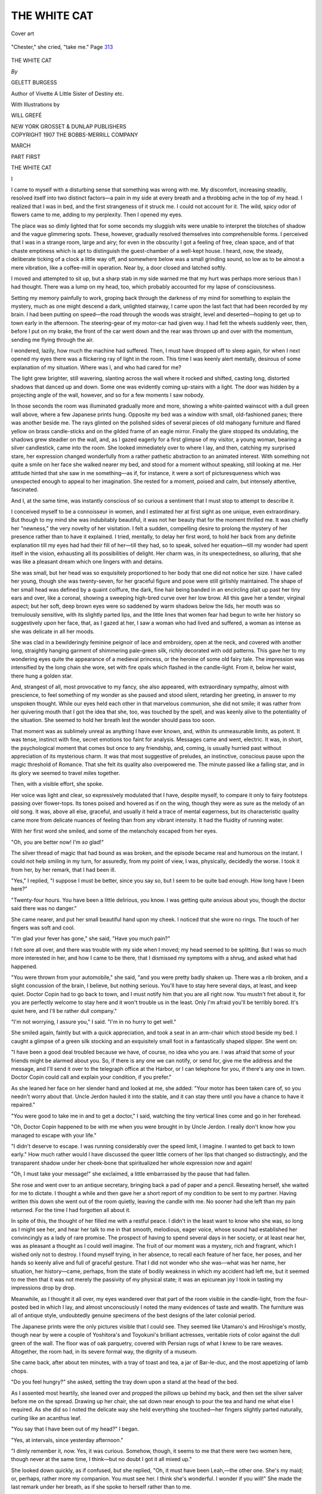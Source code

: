 .. -*- encoding: utf-8 -*-

.. meta::
   :PG.Id: 48084
   :PG.Title: The White Cat
   :PG.Released: 2015-05-13
   :PG.Rights: Public Domain
   :PG.Producer: Al Haines
   :DC.Creator: Gelett Burgess
   :MARCREL.ill: Will Grefé
   :DC.Title: The White Cat
   :DC.Language: en
   :DC.Created: 1907
   :coverpage: images/img-cover.jpg

=============
THE WHITE CAT
=============

.. clearpage::

.. pgheader::

.. container:: coverpage

   .. vspace:: 3

   .. _`Cover art`:

   .. figure:: images/img-cover.jpg
      :figclass: white-space-pre-line
      :align: center
      :alt: Cover art

      Cover art

   .. vspace:: 4

.. container:: frontispiece

   .. _`"Chester," she cried, "take me." Page 313`:

   .. figure:: images/img-front.jpg
      :figclass: white-space-pre-line
      :align: center
      :alt: "Chester," she cried, "take me." Page 313

      "Chester," she cried, "take me." Page `313`_

   .. vspace:: 4

.. container:: titlepage center white-space-pre-line

   .. class:: xx-large bold

      THE WHITE CAT

   .. vspace:: 2

   .. class:: medium

      *By*

   .. class:: large bold

      GELETT BURGESS

   .. class:: small

      Author of Vivette
      A Little Sister of Destiny
      etc.

   .. vspace:: 3

   .. class:: small

      With Illustrations by

   .. class:: medium

      WILL GREFÉ

   .. vspace:: 3

   .. class:: medium

      NEW YORK
      GROSSET & DUNLAP
      PUBLISHERS

   .. vspace:: 4

.. container:: verso center white-space-pre-line

   .. class:: small

      COPYRIGHT 1907
      THE BOBBS-MERRILL COMPANY

   .. class:: small

      MARCH

.. vspace:: 4

.. class:: center medium bold

   PART FIRST

.. vspace:: 3

.. class:: center x-large bold

   THE WHITE CAT

.. vspace:: 3

.. class:: center large bold

   \I

.. vspace:: 2

I came to myself with a disturbing sense
that something was wrong with me.  My
discomfort, increasing steadily, resolved itself
into two distinct factors—a pain in my side
at every breath and a throbbing ache in the
top of my head.  I realized that I was in bed,
and the first strangeness of it struck me.  I
could not account for it.  The wild, spicy
odor of flowers came to me, adding to my
perplexity.  Then I opened my eyes.

The place was so dimly lighted that for
some seconds my sluggish wits were unable
to interpret the blotches of shadow and the
vague glimmering spots.  These, however,
gradually resolved themselves into
comprehensible forms.  I perceived that I was in
a strange room, large and airy; for even in
the obscurity I got a feeling of free, clean
space, and of that chaste emptiness which is
apt to distinguish the guest-chamber of a
well-kept house.  I heard, now, the steady,
deliberate ticking of a clock a little way off,
and somewhere below was a small grinding
sound, so low as to be almost a mere vibration,
like a coffee-mill in operation.  Near
by, a door closed and latched softly.

I moved and attempted to sit up, but a
sharp stab in my side warned me that my
hurt was perhaps more serious than I had
thought.  There was a lump on my head, too,
which probably accounted for my lapse of
consciousness.

Setting my memory painfully to work,
groping back through the darkness of my
mind for something to explain the mystery,
much as one might descend a dark, unlighted
stairway, I came upon the last fact that had
been recorded by my brain.  I had been
putting on speed—the road through the woods
was straight, level and deserted—hoping to
get up to town early in the afternoon.  The
steering-gear of my motor-car had given
way.  I had felt the wheels suddenly veer,
then, before I put on my brake, the front of
the car went down and the rear was thrown
up and over with the momentum, sending me
flying through the air.

I wondered, lazily, how much the machine
had suffered.  Then, I must have dropped
off to sleep again, for when I next opened
my eyes there was a flickering ray of light in
the room.  This time I was keenly alert
mentally, desirous of some explanation of my
situation.  Where was I, and who had cared
for me?

The light grew brighter, still wavering,
slanting across the wall where it rocked and
shifted, casting long, distorted shadows that
danced up and down.  Some one was evidently
coming up-stairs with a light.  The
door was hidden by a projecting angle of the
wall, however, and so for a few moments I
saw nobody.

In those seconds the room was illuminated
gradually more and more, showing a
white-painted wainscot with a dull green wall
above, where a few Japanese prints hung.
Opposite my bed was a window with small,
old-fashioned panes; there was another
beside me.  The rays glinted on the polished
sides of several pieces of old mahogany
furniture and flared yellow on brass
candle-sticks and on the gilded frame of an eagle
mirror.  Finally the glare stopped its
undulating, the shadows grew steadier on the
wall, and, as I gazed eagerly for a first
glimpse of my visitor, a young woman,
bearing a silver candlestick, came into the room.
She looked immediately over to where I
lay, and then, catching my surprised stare,
her expression changed wonderfully from a
rather pathetic abstraction to an animated
interest.  With something not quite a smile
on her face she walked nearer my bed, and
stood for a moment without speaking, still
looking at me.  Her attitude hinted that she
saw in me something—as if, for instance, it
were a sort of picturesqueness which was
unexpected enough to appeal to her
imagination.  She rested for a moment, poised and
calm, but intensely attentive, fascinated.

And I, at the same time, was instantly
conscious of so curious a sentiment that I
must stop to attempt to describe it.

I conceived myself to be a connoisseur in
women, and I estimated her at first sight as
one unique, even extraordinary.  But
though to my mind she was indubitably
beautiful, it was not her beauty that for the
moment thrilled me.  It was chiefly her
"newness," the very novelty of her visitation.
I felt a sudden, compelling desire to
prolong the mystery of her presence rather
than to have it explained.  I tried, mentally,
to delay her first word, to hold her back
from any definite explanation till my eyes had
had their fill of her—till they had, so to
speak, solved her equation—till my wonder
had spent itself in the vision, exhausting all
its possibilities of delight.  Her charm was,
in its unexpectedness, so alluring, that she
was like a pleasant dream which one lingers
with and detains.

She was small, but her head was so
exquisitely proportioned to her body that one
did not notice her size.  I have called her
young, though she was twenty-seven, for
her graceful figure and pose were still
girlishly maintained.  The shape of her small
head was defined by a quaint coiffure, the
dark, fine hair being banded in an encircling
plait up past her tiny ears and over, like a
coronal, showing a sweeping high-bred curve
over her low brow.  All this gave her a
tender, virginal aspect; but her soft, deep brown
eyes were so saddened by warm shadows
below the lids, her mouth was so tremulously
sensitive, with its slightly parted lips, and
the little lines that women fear had begun to
write her history so suggestively upon her
face, that, as I gazed at her, I saw a woman
who had lived and suffered, a woman as
intense as she was delicate in all her moods.

She was clad in a bewilderingly feminine
peignoir of lace and embroidery, open at the
neck, and covered with another long,
straightly hanging garment of shimmering
pale-green silk, richly decorated with odd
patterns.  This gave her to my wondering
eyes quite the appearance of a medieval
princess, or the heroine of some old fairy
tale.  The impression was intensified by the
long chain she wore, set with fire opals which
flashed in the candle-light.  From it, below
her waist, there hung a golden star.

And, strangest of all, most provocative to
my fancy, she also appeared, with extraordinary
sympathy, almost with prescience, to
feel something of my wonder as she paused
and stood silent, retarding her greeting, in
answer to my unspoken thought.  While our
eyes held each other in that marvelous
communion, she did not smile; it was rather from
her quivering mouth that I got the idea that
she, too, was touched by the spell, and was
keenly alive to the potentiality of the
situation.  She seemed to hold her breath lest the
wonder should pass too soon.

That moment was as sublimely unreal as
anything I have ever known, and, within its
unmeasurable limits, as potent.  It was tense,
instinct with fine, secret emotions too faint
for analysis.  Messages came and went,
electric.  It was, in short, the psychological
moment that comes but once to any friendship,
and, coming, is usually hurried past without
appreciation of its mysterious charm.  It
was that most suggestive of preludes, an
instinctive, conscious pause upon the magic
threshold of Romance.  That she felt its
quality also overpowered me.  The minute
passed like a falling star, and in its glory we
seemed to travel miles together.

Then, with a visible effort, she spoke.

Her voice was light and clear, so expressively
modulated that I have, despite myself,
to compare it only to fairy footsteps passing
over flower-tops.  Its tones poised and
hovered as if on the wing, though they were as
sure as the melody of an old song.  It was,
above all else, graceful, and usually it held a
trace of mental eagerness, but its characteristic
quality came more from delicate nuances
of feeling than from any vibrant intensity.
It had the fluidity of running water.

With her first word she smiled, and some
of the melancholy escaped from her eyes.

"Oh, you are better now!  I'm *so* glad!"

The silver thread of magic that had bound
as was broken, and the episode became real
and humorous on the instant.  I could not
help smiling in my turn, for assuredly, from
my point of view, I was, physically, decidedly
the worse.  I took it from her, by her
remark, that I had been ill.

"Yes," I replied, "I suppose I must be
better, since you say so, but I seem to be
quite bad enough.  How long have I been
here?"

"Twenty-four hours.  You have been a
little delirious, you know.  I was getting
quite anxious about you, though the doctor
said there was no danger."

She came nearer, and put her small
beautiful hand upon my cheek.  I noticed that
she wore no rings.  The touch of her fingers
was soft and cool.

"I'm glad your fever has gone," she said,
"Have you much pain?"

I felt sore all over, and there was trouble
with my side when I moved; my head seemed
to be splitting.  But I was so much more
interested in her, and how I came to be there,
that I dismissed my symptoms with a shrug,
and asked what had happened.

"You were thrown from your automobile,"
she said, "and you were pretty badly
shaken up.  There was a rib broken, and a
slight concussion of the brain, I believe, but
nothing serious.  You'll have to stay here
several days, at least, and keep quiet.
Doctor Copin had to go back to town, and I must
notify him that you are all right now.  You
mustn't fret about it, for you are perfectly
welcome to stay here and it won't trouble us
in the least.  Only I'm afraid you'll be
terribly bored.  It's quiet here, and I'll be
rather dull company."

"I'm not worrying, I assure you," I said.
"I'm in no hurry to get well."

She smiled again, faintly but with a quick
appreciation, and took a seat in an arm-chair
which stood beside my bed.  I caught a
glimpse of a green silk stocking and an
exquisitely small foot in a fantastically shaped
slipper.  She went on:

"I have been a good deal troubled because
we have, of course, no idea who you are.  I
was afraid that some of your friends might
be alarmed about you.  So, if there is any
one we can notify, or send for, give me the
address and the message, and I'll send it over
to the telegraph office at the Harbor, or I can
telephone for you, if there's any one in town.
Doctor Copin could call and explain your
condition, if you prefer."

As she leaned her face on her slender hand
and looked at me, she added: "Your motor
has been taken care of, so you needn't worry
about that.  Uncle Jerdon hauled it into
the stable, and it can stay there until you
have a chance to have it repaired."

"You were good to take me in and to get
a doctor," I said, watching the tiny vertical
lines come and go in her forehead.

"Oh, Doctor Copin happened to be with
me when you were brought in by Uncle
Jerdon.  I really don't know how you
managed to escape with your life."

"I didn't deserve to escape.  I was
running considerably over the speed limit, I
imagine.  I wanted to get back to town
early."  How much rather would I have
discussed the queer little corners of her lips
that changed so distractingly, and the
transparent shadow under her cheek-bone that
spiritualized her whole expression now and
again!

"Oh, I must take your message!" she
exclaimed, a little embarrassed by the pause
that had fallen.

She rose and went over to an antique
secretary, bringing back a pad of paper and a
pencil.  Reseating herself, she waited for
me to dictate.  I thought a while and then
gave her a short report of my condition to be
sent to my partner.  Having written this
down she went out of the room quietly,
leaving the candle with me.  No sooner had she
left than my pain returned.  For the time I
had forgotten all about it.

In spite of this, the thought of her filled me
with a restful peace.  I didn't in the least
want to know who she was, so long as I might
see her, and hear her talk to me in that
smooth, melodious, eager voice, whose sound
had established her convincingly as a lady of
rare promise.  The prospect of having to
spend several days in her society, or at least
near her, was as pleasant a thought as I could
well imagine.  The fruit of our moment was
a mystery, rich and fragrant, which I wished
only not to destroy.  I found myself trying,
in her absence, to recall each feature of her
face, her poses, and her hands so keenly alive
and full of graceful gesture.  That I did not
wonder who she was—what was her name,
her situation, her history—came, perhaps,
from the state of bodily weakness in which
my accident had left me, but it seemed to me
then that it was not merely the passivity of
my physical state; it was an epicurean joy I
took in tasting my impressions drop by drop.

Meanwhile, as I thought it all over, my
eyes wandered over that part of the room
visible in the candle-light, from the
four-posted bed in which I lay, and almost
unconsciously I noted the many evidences of taste
and wealth.  The furniture was all of
antique style, undoubtedly genuine specimens
of the best designs of the later colonial
period.

The Japanese prints were the only pictures
visible that I could see.  They seemed
like Utamaro's and Hiroshige's mostly,
though near by were a couple of Yoshitora's
and Toyokuni's brilliant actresses, veritable
riots of color against the dull green of the
wall.  The floor was of oak parquetry,
covered with Persian rugs of what I knew to be
rare weaves.  Altogether, the room had, in
its severe formal way, the dignity of a museum.

She came back, after about ten minutes,
with a tray of toast and tea, a jar of
Bar-le-duc, and the most appetizing of lamb chops.

"Do you feel hungry?" she asked, setting
the tray down upon a stand at the head of
the bed.

As I assented most heartily, she leaned
over and propped the pillows up behind my
back, and then set the silver salver before
me on the spread.  Drawing up her chair,
she sat down near enough to pour the tea and
hand me what else I required.  As she did so
I noted the delicate way she held everything
she touched—her fingers slightly parted
naturally, curling like an acanthus leaf.

"You say that I have been out of my
head?" I began.

"Yes, at intervals, since yesterday afternoon."

"I dimly remember it, now.  Yes, it was
curious.  Somehow, though, it seems to me
that there were two women here, though
never at the same time, I think—but no
doubt I got it all mixed up."

She looked down quickly, as if confused,
but she replied, "Oh, it must have been
Leah,—the other one.  She's my maid; or,
perhaps, rather more my companion.  You must
see her.  I think she's wonderful.  I wonder
if you will!"  She made the last remark
under her breath, as if she spoke to herself
rather than to me.

She went to the door and called, "Leah!"
So few persons can raise their voices
prettily, that I was delighted to hear it sound as
musical as when she spoke to me.  As she
returned, the light shone on her soft-flowing,
silken gown, making it look like frosted
silver.  In a few moments Leah entered the
room, bearing a lighted lamp.

I was surprised, I confess, after what my
hostess had said, perhaps as a test of my
sensibility, to see that the maid was a negress,
but, after giving her my first glance, I was
still more surprised to see that she was of a
kind one seldom sees, the best type, in fact,
of Northern negro.  As she approached us
she had the bearing of a woman of great
refinement and a face which, though
uncompromisingly dark, showed an extraordinary
mental if not moral caste.  Her skin was a
warm brown, something of the color of a
Samoan, though more reddish than mulatto
in tinge.  This, I found afterward, was the
result of a remote crossing with American
Indian blood; it was just enough to enrich the
color, and to keep down some of the
negroid fullness of the lips and modify the
crispness of her curling hair.  Leah might,
indeed, be considered beautiful; what could
not, at least, be denied, was the impression
of character which was stamped upon her.
It was patent in her face, her carriage and
her voice.  I watched her in admiration.
There was a neatness and an immaculate
cleanness about her, and I could easily
understand how my hostess might regard her
as a friend.

Leah's affection for her mistress was
evident by the sympathetic manner in which she
listened, and by the softness of her look
when her eyes fell on my hostess.  There
was in that look more than the traditional
fondness of a negro "mammy" for her
charge.  I felt immediately one of those
quick reactions one sometimes has with
servants, or with other persons whom social
customs have relegated to a conventionally
inferior position.  It was a case of spiritual
noblesse oblige.  Seeing her so fine, so
sensitive, so tactful, I was myself put
unconsciously upon my best behavior.  I could not
forget this in any look or any word I gave
her.  I was constantly watching myself lest
I, a guest, a man of a dominant race, should,
in consideration and in delicacy, fall behind
this servant, this negress.  It was a curious
delicacy she seemed to enforce.

I can give this effect of Leah upon me, but it
is not so easy to describe the cause.  She
effaced herself, she kept her place rarely.  But
with all this, she radiated—she had a potent
personality.  She put down the lamp, she
straightened the covers of my bed, answered
a few questions, speaking in a rich contralto
voice, and went out.  That was all.  But in
those few moments she had impressed me.

It was, no doubt, because of my enjoyment
in watching, silently, what went on, that gave
my companion the idea that I was exhausted.
She apparently inferred that I wished to be
left alone, and, rising, she took the tray from
my lap and set it down while she readjusted
my pillows.  Then, removing a little silver
Nuremberg bell, she took up the tray again,
and rose to leave me.

"I'll leave the bell here at the head of
your bed, Mr. Castle," she said (she had
learned my name, of course, when she took
my message), "and Leah will be glad to do
anything for you that you wish."

As she turned, she looked back, smiling.

"Oh, I haven't told you my own name, yet,
have I?  I'm Miss Fielding—Joy Fielding.
There's nobody here but Leah and me,
except Uncle Jerdon, our man-of-all-work, and
King, the Chinaman.  Midmeadows is a
lonely place, though it's lovely in the summer.
Well, I hope you'll be able to sleep well, and
be much better in the morning.  I'll hope to
see you then.  Good night."  She left me
after placing the lamp just out of sight.

Later, Leah entered, bringing me some
books to read, in case I should be wakeful.
I dipped into them all immediately, seeking
for further evidence of Miss Fielding's taste.
One was of poems, one of essays, one of short
stories, and one a novel.

The house was silent.  I heard nothing
until quite late, when the two women came
up-stairs to retire.  By their voices and
footsteps, I made out that Leah slept in the room
next to mine, and Miss Fielding across the
hall, farther off.  There was some soft
conversation, Leah's voice deep and rich, Miss
Fielding's rising several notes above, always
with that fluttering, delicate quality which I
had noticed.  Then the doors closed, and I
heard nothing more except, somewhere
below, a heavy rhythmic snoring which I
assumed came from Uncle Jerdon's room.

There came to me now one of those weary,
irksome vigils of the sick, when the darkness
and the pain seem to coöperate to stretch out
the hours to infinite lengths.  I tried one
position and another, I lighted the candle and
put it out again, but my discomfort and my
sleeplessness persisted.  I could think of
nothing else but Joy Fielding, Joy Fielding,
Joy Fielding!  I think that a little of my
delirium returned, also; but all through my
torment I kept repeating to myself that I did
not want to know who she was.  I refused to
speculate upon that, except in ways that were
romantic and fantastic.  What matter-of-fact,
commonplace explanation of her life
there might be, I wanted to hold off as long
as possible.





.. vspace:: 4

.. class:: center large bold

   \II

.. vspace:: 2

I was awakened early by the sunshine
which came pouring across my bed from the
window opposite, lighting up the white
wainscoting and showing the room now, clean and
brightly distinct to the least detail of the
crisp Japanese prints upon the wall.

One sash and the window-shade had been
left up, and I could see the slope of a hill
which rose behind the house, seeming to shut
the place in.  The other window was filled
with the waving boughs of an apple-tree.
The day was fine and balmy; the fresh air of
the morning swept deliciously over my bed.
It was maddening to have to lie there helpless.

Before long I heard doors opening and
closing below, and the sounds of preparations
for breakfast—the rattling of a stove, a
pump that squeaked whimsically like a
braying donkey, the clatter of pots and pans,
and a Chinaman's voice singing in a queer
falsetto.  With the odors of flowers and damp
earth the smell of coffee came up to me,
mingled, too, with a whiff from the stable.  Then
the clock, whose hourly chimes had measured
for me the slow march of the night, struck
seven with a peal of golden notes.

I heard footsteps come up-stairs to the hall
outside my half opened door.  There was a
soft tapping across the way, and Leah's voice
asked quietly:

"What would you like for breakfast, Miss Joy?"

I could just make out the reply in Miss
Fielding's blithe tones:

"Oh, just a couple of butterflies' wings,
Leah, and a drop of rose-dew, please."

How prettily it sounded!  From another it
might have seemed silly to me, but not from
her.  I was amused at her fancy.  Miss
Fielding, then, was a poet.  It was all so in
key with the freshness of the morning and
the gay sweet sunshine!

I was more comfortable now, and more
sane.  So, as I lay awaiting her, I wondered
how such a woman, so instinct with refinement
and with the air of having had considerable
social experience, was to be found in
so far-away a place.  I knew of no residences
in this vicinity except an occasional
farmhouse; it was remote even from any village.
The sight of her as she appeared last night
in her elegant negligée came back to me, like
the scene of a play.  I longed to see her again,
to discover if, perhaps, I had not exaggerated
it all, or even, perhaps, had dreamed of
one so exquisitely gracious.

Leah, also, was a part of the strangeness.
She had none of the disturbing beauty of the
quadroon—her beauty was without *diablerie*,
it was far from showing any sensuality.  It
was even spiritual in type.  Her face, as I
brought it up, was more than intelligent, it
was lighted by an inward vision.  The more I
thought of her, the more I wondered if I had
not been tricked by my impressionability, by
the strangeness of my adventure, by the
glamour of the night awakening.  To put it to the
test, I took advantage of Miss Fielding's
suggestion and rang the bell.

Leah appeared in a few moments, and came
a little shyly into the room.  She wore a
clean, fresh, crisp gown of blue, like a
hospital nurse's uniform, and was as trim and
dignified.  No, I had not been mistaken.
The light of day showed her still more
remarkable than I had remembered.  Her
regular features, her smooth, coffee-colored
skin, her well-kept shapely hands, all
testified to an extraordinary breeding.

"Are you ready for your breakfast, sir?"
she asked.  Her voice was like honey as she
inquired how I had passed the night, and
apologized for Uncle Jerdon's snoring.

"I'll bring your water first," she suggested,
and retired noiselessly, to return in a
moment with a bowl, some towels and toilet
articles.

She seemed a little embarrassed by the
situation, but assisted me in sitting up.
Then, finding that I could do for myself well
enough, she went down-stairs, and by the
time I had finished my washing, she was back
with the tray.

"Miss Joy will be in to see you in a little
while, sir," she said as she made me
comfortable with dexterous adjustments of my
pillows.

But for her "sir," she had in no way acted
as a servant, though, on the other hand, she
had assumed no attitude of equality.  I could
not help admiring the fine neutrality she
maintained without committing herself to
either role.  All my first impressions of her
were intensified by this demeanor, and I
awaited the opportunity of assuring her by
my own manner of my lack of prejudice on
account of her color.  Indeed, it was not long
before I was almost as unconscious of it, so
far as any social distinction was concerned,
as a child might have been.

Miss Fielding came in a little later, dewy
and shining, dressed all in white—an
embroidered linen blouse and a short skirt of
serge, which made her seem even younger
than I had remembered.  The sight of her
expressive, thoughtful, eager face, and the
music in her sympathetic voice gave my room
quite another aspect.  It became a stage
again where last night's drama would go on.
How long I had waited for her, and now she
was come!  Only an invalid, perhaps, can
understand the difference in atmosphere in
that first quick sight of an expected delightful
presence to one who has waited for the
weary hours to go by and bring the wished-for
vision.

She made a few kind inquiries as to my
condition, moving meanwhile about the room,
disposing of the fresh roses she had brought,
lowering the window-sashes and raising the
shades, rapid and graceful as a bird on the
wing.  She was all modern, now; the
medieval princess had given place to something
more complex, and as much more interesting.
Every word, every inflection of her voice,
every gesture of her hand, every expression
of her mobile face showed subtlety of thought
and sentiment; she was obviously a creature
of fine distinctions, of nuances of feeling,
though at present her talk was as simple and
joyous as a child's.  That simplicity of hers,
however, was the simplicity of a Greek
temple, made up of subtle ratios and proportions,
of imperceptible curves and esoteric laws.

She drew up a chair, at last, and sat down
beside me.  We looked at each other frankly,
and smiled, aware of a common thought, the
desire to prolong the situation as far as we
might.  This quickness of her imagination
was a delight.  But the game was becoming
too humorous, now, in broad daylight, for us
to keep it up.  Our romance was in danger.

"I'm bursting with the obvious," I remarked.

She shook her finger at me with spirit.
"If you dare!"

"Oh, I'll not be the first.  Man though I
am, I can restrain my curiosity."

How quickly her face changed!  An almost
infantile look came into it, as she said:

"There are so many more curious things
than curiosity, if you know what I mean.
Curiosity is such a destructive process, don't
you think?"

"And this is creative?  The not satisfying
it, I mean."

"Yes, wonder is—and mystery.  It ramifies
so.  It splits the ray."  She made a
queer, mystical gesture, all her own.

"Oh, it quite blossoms!" I said.  "I
breathe all sorts of perfumes never smelt."

Her eager look came back, and she smiled
joyously.  "How quick you are!  I wish we
could keep it up a while!  I should have liked
to marry Bluebeard!  What a splendid dowry
he gave!  Oh, I would never have opened the
door!  There was so much more outside than
in, wasn't there?  But now the role is yours;
you must be Bluebeard's wife—or Robinson
Crusoe.  Oh, you must stay on the island—this
island with me, and not try to get off.
There are a few little places we can explore
without danger—will you be satisfied with
them?"

Somehow I got the spirit of it, as at
hearing some words of a strange language
eloquently spoken.  She was warning me
off—but from what?  I would find out soon
enough, should the meaning need to be made
more definite.  It was like a game of
jackstraws; if I did not play gingerly I should
bring down the commonplace upon us.  My
situation was delicate—it almost seemed that
I had arrived, in some way, inopportunely.

But she had gone on.  "Did you read my
books?" she asked, taking up one of them.

"I read that one—the poems.  I got quite
lost in them."

"Which ones?"  She looked up from the
book eagerly.

"*The Journey*, and,—" I hesitated, "—*The
Riders*."  I was watching her face earnestly.

"Oh, how right you are!"  She was perfectly
simple about it.  There was no conceit
in her.  "It means, doesn't it, that we
already have a language?  But you must read
the essays, too.  Then maybe we'll have a
philosophy."

"I'll explore them with pleasure."  I tried
to keep the appeal out of my voice.  "I have
such a lot of things to do before I go."

She got this quite as I intended.  "Well,
we'll be perfectly natural and let come what
may, as it seems to be all decided for us.  We
won't force the game.  But I'm afraid you'll
never be contented.  You'll leave the island
first, I'm quite sure."

I protested; she shook her head slowly.  I
knew she was thinking very hard of something.
Her smile was wistful, her eyes, always
fixed on mine, were almost somber in
their expression.

"Would you dare promise?"

I knew now there was something behind all
this; some fear of my presence.

"Shall I?" I fenced, more to draw her on
than from any doubt of her meaning or
reluctance to agree with her wish.

"It's base of me—it's foolish, too, for it
can really do no good.  But, you see, I don't
quite know you, do I?"

"And don't quite want to?" I was unkind
enough to say, but only with the same
motive as before.  I wanted to get at the
bottom of it—find out what it was she dreaded,
and dared not acknowledge that she did.

She was a little hurt and said that it wasn't
fair to say so, that I wasn't playing the game.
I was properly contrite, and, for the moment,
gave up the duel.

"Let it be a promise, then," I said.

At this, I thought she looked relieved; and
that she should be so at my bare word touched
me.  It did cross my mind that, perceiving
my adaptability to this sort of affair, she
might perhaps have taken an adventitious
means of heightening the romance of the
situation with such innuendo; but she seemed to
me to be altogether too direct for that, and
too sapient, as well.

"Thank you.  I may hold you to that promise.
Does that seem ungracious?"

There it was.  There was most definitely
something which she didn't wish me to know,
and which my advent jeoparded.  I was truly
sorry for her now, and a little embarrassed
at my position.  Meanwhile her eyes were
steadily questioning mine, as if to make sure
that I was to be trusted.  I took up her last
remark to relieve the tensity of her mood.

"You couldn't be ungracious, I'm sure.  I
should as soon suspect Leah!"

She laughed more freely.  "Oh, I'm so
glad you appreciate her!  That says more
for you than all the rest."

"The rest?" I insisted, quite ready for
a compliment.

She gave it to me with her head a little on
one side, and her right eyebrow, the irregular
one, whimsically upraised.

"Yes.  Your keeping it up so well, you know."

"Oh, I'll keep it up!  It's the chief charm
of being here, flat on my back, in a strange
place.  I'm sure it will be most amusing."

"I'm not so sure.  I'm full of moods and
whims—you're going to be terribly disappointed
in me sometimes—though that sounds
like vanity—and I may take advantage of
your complaisance, of your promise, that is.
I hope you won't regret it."

So it rested, my promise not to be too
inquisitive (for I took its meaning to be that),
given and accepted.  It quite whetted my
appetite, you may be sure.  If all this talk
seems fine-spun, it is my fault in the telling
of it, for in the give-and-take we perfectly
understood each other.  I can not, of course,
give her delicate inflections, but these, with
her looks and gestures, said as much as her
words.

But if this equivocal conversation was
vague and shadowy, she could pass into the
sunshine as deftly.  She seemed to do so now,
as she rose and went to the open window and
whistled.  A chorus of barks answered her.
She turned to me.

"I must go down to my dogs," she said.
"I wish you could see them—that is, if you
like collies.  I have five, all thoroughbreds—they're
beauties!  You'll have to get acquainted
with them as soon as you're able to
go down-stairs."

She leaned a little out of the window and
called, "Hi!  Nokomis!" drawing out the
vowels.  A deep bark responded.

"Hiawatha!" she called next, and she was
answered by a sharp, frenzied yelping.
"Minnehaha!" followed—she almost sang
the name, which was replied to like the
others.  Then Chevalier and John O'Groat
greeted her in turn.

"I'm going to take them for their morning
run," she said, as she left me.  "I'll
examine you on the essays when I come back."

She went down, and soon after I heard her
talking, evidently to Uncle Jerdon and to
King.  Then the barking rose ecstatically,
receded in the distance, and finally was lost.
I took up the essays and read for a while.
My head was much better, and my soreness
was slowly disappearing, but the constrained
positions I had to hold to keep my rib from
paining me made me too weary and impatient
to put my mind on my book.  I could hardly
wait for Miss Fielding to return, and lay
inert, watching the flies drift lazily through
the sunshine that filled the room, hoping that
Leah, at least, might come in to break my
ennui.  I welcomed even the hoarse, squeaky
cry of King's pump, the occasional crowing
of a rooster, the twittering of birds in the
apple-tree, and the many little homely sounds
of country life.  The fragrant perfume of the
roses in the room was a blessed reminder of
Miss Fielding's kindness.

In a half-hour, I heard the dogs approaching,
and she came into the room again, hatless,
bringing a new breath of June with her.
Her hair was blown to a silky veil through
which her eyes shone and her rosy cheeks
glowed as she smiled at me over the
footboard of my bed.  Throwing off her little
white bolero, a saucy thing with black velvet
collar and cuffs, she went to the mirror and
gathered up the loose strands of hair, tucking
them in, here and there, with deft touches
of her fingers, and adjusting them with dark
tortoise-shell pins, until her little head,
coiffed high, was as smooth as a cat's.

She came up to the bedside and was quick
to notice by my nervous movements that I
was suffering.  Sitting down she began to
tell gaily of her walk over the hill, and, as
she spoke, my aching was calmed as if she
had laid a finger on the electric switch that
controlled it.  Then she suggested reading
to me, and took up the volume of poems we
had discussed.

Her voice was not quite intense enough
for strong emotion; it had not the momentum,
so to speak, to carry the lines along with the
swing and rhythm necessary.  It was too light
for that, but it more than made up for it by
its sympathetic tenderness and the delicacy
of its inflection.  Her tones lulled me, and I
fell asleep.

In the afternoon she brought her mending,
and we talked for a couple of hours or so,
always keeping, as she expressed it, "on the
island."  What personalities we discussed,
that is, had no reference to her history or her
plans.  She warned me off very cleverly
several times when the talk approached her
circumstances or even her moods and tastes.

When she confessed that she played a little
on the piano and violin, I positively insisted
upon my rights as an invalid to be amused.
She rolled up her work and went to get her
violin without excuses or apologies.

I waited with considerable anxiety to hear
what and how she would play, not committing
myself as to my own choice of composers.
She began in her own room, and through the
opened doors I heard the strains of the *Prize
Song* played with great verve and sentiment.
I was delighted.  She came, still playing, into
my chamber, her sleeves rolled up (she said
she could not play else), and accepted my
compliments graciously and simply.  Then,
walking up and down, absorbed, she gave me
fragments of Cesar Franck's sonata for the
violin and piano.  To watch her, supple,
virile, rapt, to note her clever, accomplished
technique, her passionate, free-armed
command of the bow—I have seldom seen such a
splendid attack or so sure and true a
vibrato—was a joy beautifully associated with the
clarity and subtle craftsmanship of the master.

So she ran on, alternating her renditions
with scraps of talk that showed a keen
musical sense and an appreciation of the
radical, ultra-modern movement of the time.  Next
she burst into a vibrant, dramatic Polish
folksong that excited me like a fire.  And finally,
as a *tour de force*, her eyes dancing as she
watched me over her shoulder with some new
audacious devil in her smile, she enchanted
me with a vivid piece most astonishingly
enlivened with flights of technique—trills,
brilliant chord passages, and runs with the
upward and downward "staccato bow."  Then
she threw down her fiddle and came up
to me, laughing.

That evening she had another delight for
me, coming to my bedside and reading Villon
and Verlaine in the original, translating the
old French for me when I was perplexed by
the *argot*.  And for the picture, I need only
add that Leah was of the circle, and made
her own comments!





.. vspace:: 4

.. class:: center large bold

   \III

.. vspace:: 2

There was, next morning, a little dialogue
much like that which I had overheard the
day before, except that this time it was
"stewed rose-leaves with a small pot of
sunshine," which Miss Fielding was fanciful
enough to demand.  I wondered what, after
such a pleasantry, she did have; for I took
it to be some joke between her and Leah, who,
no doubt, translated the metaphor into
something more substantial.

As I ate breakfast, I could hear Miss
Fielding singing in her room.  She came in
before I had finished my egg and coffee,
bringing an armful of new magazines.  This
time she was dressed in pongee and wore a
short string of graduated white coral beads
which was mimicked, when she smiled, by her
little teeth.

"I've found out about you—quite by accident,
though, Mr. Castle, really," she said
gaily; and, opening one of the magazines,
she tapped with her hand the picture of a
country house my firm had just rather
successfully completed.  "So you're an architect!
And I'm the first to get off the island,
after all!"

"It doesn't matter, I suppose, so long as
I stay on?" I asked.

"Oh, this doesn't by any means absolve you
of your promise," she answered, examining
the illustration carefully, still standing at the
foot of the bed.

"You aren't really very much wiser, are
you?  There are architects *and* architects,
you know."

"Yes," she said, apparently thinking of
something else.  "Quite as there are women
and women," she added, turning over the
pages idly.

"There's only one of *your* sort!" I exclaimed.

A queer smile passed and was repressed
upon her lips, molding them into new curves.
"Yes, only one of *me*."

"I don't exactly mean that, either," I went
on.  "The fact is, rather, that there is more
than one of me.  There's the architect and
the man in me—and how many more!  One
is always astonishing the others.  Aren't
there, after all, several of you, Miss Fielding?"

She gave me a frightened glance, then
tossed the magazine on the bed.  It wasn't
petulance; she seemed to be disturbed at the
subject.

"Oh, I'm only a White Cat!" she said cryptically.

She seemed anything but that, to me.

"I'll tell you about it sometime—perhaps,"
she added.  "But not now."

She stood with her hands behind her back,
raising herself on her toes, and changed the
subject.  "I'm awfully anxious to show you
this house, now that I know you're an architect.
It's one of the oldest hereabout, and it
was a wreck when I bought it.  I've had it all
done over inside, and I shall expect you to
compliment me on my taste, for it's mainly
my own ideas."

"What I've seen of it is charming—but a
bit impersonal, perhaps."

"Oh, this is only the guest-chamber.  One
doesn't inflict one's ideas on the transient
visitor.  Of course this is a bloodless, sexless
place.  You'll find personality enough in my
room, I fancy.  I hope you'll be able to get
down-stairs by day after to-morrow, and
have a chance to look about at the place.  I'm
sure you'll love Midmeadows.  I'm expecting
the doctor down here this afternoon, and
he'll probably be able to tell you how long
you'll have to stay.  I do hope you won't
get well too fast, Mr. Castle."

"Trust me for that," I said.  "I give you
fair notice, I shall probably do some malingering.
But I shall be glad to see the doctor,
if only to make sure that I can impose on him."

My heart sank, nevertheless, at the thought
of his interruption of our idyl.  I felt an
illogical right to her by discovery, a certain
franchise in her good graces that Fate
herself had given me.  The possible weakening
of our alliance, however, was only the
negative side of my annoyance.  The positive
aspect was that Doctor Copin seemed to be an
old acquaintance, even a friend; for Miss
Fielding had mentioned that she was going
to walk over to the Harbor to meet him.  It
was possible, even—and the idea was
poison—that she was in love with him.  Well, I
must needs wait and see him before I
decided as to that chance.

I asked her to call her dogs again, and,
seeing that it might amuse me, she offered to
bring Nokomis, the best-behaved, and matron
of the kennel, up to see me.  I accepted
eagerly, and, from the window, she called
her favorite.

Nokomis was one of the most beautiful
collies I have ever seen, a tawny red, or sable,
with white ruff, feet, and tail-point.  Her
head was very finely shaped—not too dull for
keenness, nor with too much of the silly
greyhound's tapering muzzle, as not a few
flat-headed prize-winners, bred chiefly for color
and coat, have.  She had dark brown eyes
set with that obliqueness that gives the breed
its characteristic look of brightness, kindness
and craft.  Her small ears, as she entered,
were semi-erect, giving her, as she stopped
with her head slightly on one side, the sharp,
doubtful expression of the fox.  She came
with her flag up, as if she were on exhibition
before judges, marched to Miss Fielding and
waited for orders.

"Isn't she a darling?" Miss Fielding said
affectionately, rubbing her pet's neck.  "You
hasn't got flappy, saddle-bag ears and a high
forehead and a velvet jacket, *has* you!  I
don't see no snipey nose!  Hasn't she got an
'honest, sonsie, bawsint face,' Mr. Castle?
Only it isn't 'bawsint.'  And look at her
gawcie tail, wi' upward curl!'  She has
old Cockie herself for an ancestor, *she* has!"

Nokomis gravely stood on her hind legs
with her forepaws on her mistress' skirt,
panting—smiling, I might well say.  Then,
in obedience to a word and a gesture, she
dropped and came over to me in so dignified
and friendly a way that I fell promptly in
love with her.  Her outer coat was abundant,
straight and stiff, the under one so thick and
soft and furry that I could not find the skin.
Her ruff was magnificent, her chest deep and
strong.  I was sure she would be a good
worker; her wit had already been proved.

Miss Fielding was pleased with my appreciation,
and consented to having Nokomis remain,
and so, for the rest of the day, except
for occasional inquisitive excursions, she lay
on the floor beside my bed, thumping her tail
and listening attentively whenever I looked
down to speak to her.

Early in the afternoon Miss Fielding put
on a fresh linen waist and corduroy skirt to
set out for the station.  Before she went she
moved about the room, readjusting the flowers,
drawing a shade or two which threatened
to let the sun into my eyes, renewing my
pitcher of water and so on, giving me in five
minutes a dozen evidences of her tact,
thoughtfulness and consideration.  Then,
with a last warning to Nokomis to take good
care of me, she went away, leaving the
apartment depressingly empty.

Leah came in occasionally, however, to see
if I was comfortable, but I could get little
talk from her.  She answered all my questions,
looking at me with her melting, deep
brown eyes, which were really not a little like
those of old Nokomis, but volunteering no
remark of her own.  Between the two I
managed to be fairly patient till, at about three
o'clock, Miss Fielding returned with the
doctor.  I was aware of their approach for some
time before they arrived by the joyous barking
of the collies in front of the stable.  At
this Nokomis pricked up her ears, but was too
well-bred to pay more attention.  I had
laughed at her for yawning wide with her
wolf-like jaws, and she was sensitively on her
dignity.

Doctor Copin was tall and thin and younger
than I had expected; and like most young
doctors he attempted to make much of his years
by a pointed, reddish beard.  Nature had
assisted him in this attempt, also, by removing
enough of his hair to give him a shiny bald
forehead almost to the crown of his head,
and making him near-sighted enough to
require strong eye-glasses.  But all this could
not induce me to think him more than twenty-seven
or eight years of age.  His eyes were
of that china blue which, with red hair, is so
apt to give a selfish, heartless expression,
which went very well with his general
bloodlessness.  Except for those protruding blue
eyes he might, with his yellowy-brown suit
and his slender, long hands, have been an
animated caricature, done in red chalk.  Worst
of all, to my mind, he made puns.

He approached me with the jocose air
affected by physicians, and looked me over with
a grin.  I could see, under his sparse beard,
that he had a lizard chin receding comically.

"Well, Mr. Castle," he said, "I expect you
haven't been climbing any more trees with
your machine lately, have you?  Feeling like
Adam, after the creation of Eve, with that
fourth rib of yours!  Let me have a feel of it.
Ah!"

He prodded me a little.  "Well, we're
doing so-so," he went on.  "If you were a
football player you'd be up in five minutes.
How's the head?  I suppose you haven't had
quite such a big one since you put on long
pants.  You're not having many long pants
these days, I fancy, with that cracked bone in
your chest, are you!"  And so on.  I tried
to smile, and did not succeed till I had caught
sight of Miss Fielding's face frowning over
his shoulder.

I was doing well, it seemed.  It was nothing
but a matter of time and patience.  The
worst of it was the shaking up, and for that,
rest was all that was necessary.

I answered his pleasantries, asked him the
news in town, and thanked him for what he
had done, which, indeed, was not much.  If
I have given the impression that he was an
ass, that was not at all how he impressed me.
Though he persistently refused to talk sense,
and turned everything I said into jest, I was
ready enough to believe that he knew his
business and stood well in the profession.  I got
little more than this however, for he soon left
for a talk—likely a professional one, I
imagined—with my hostess.  This lasted till,
after an early dinner, he left the house to be
driven back to the station by Uncle Jerdon.
Idle and bored as I was, while alone, I
speculated upon his relations with Miss Fielding;
but from what I had seen I could hardly
regard him as a rival.  Still, I knew well
enough that one could not predicate from a
man's appearance how women might like him.
Doctor Copin would not be here in attendance,
much less as a visitor, unless there was
some value in him.  He evidently knew the
place well enough to have been at Midmeadows
often.  It made me, for no particular
reason that I could name, uncomfortable.

It was still and warm, the beginning of
the hush of twilight, the birds' chattering
quieted, when voices came plainly up to me
through the open window beside my bed.
Miss Fielding and the doctor were coming
round a corner of the house on their way to
the stable.

"I wish when she comes, next time, you'd
have Leah let me know," I heard Doctor
Copin say earnestly.

"I won't promise to do that," was her reply.

"Why not?" he asked sharply.

"Why do you want to know?" she asked.

"You know well enough.  You know how
interested I am in her."

"I wish I *did*!"

This was the last I could make out, for
they passed into the yard behind the house.
I heard the carriage drive off, and soon after
Miss Fielding's voice inside the house, calling
for Leah to come down.  I thought that I
detected a strain of excitement, even of alarm in
her tones.

A half-hour afterward, she came into my
room with a chess-board, and asked me if I
played the game.  I was delighted to try it
with her, though I was poor enough at it, and
she beat me easily.

She was quite as charming as ever, but, as
I studied my strategy, she had time in the
silent pauses to fall into little moods of
reverie, letting the talk drop naturally.  I was
not too absorbed in my play to notice it, and
once or twice I looked up from the board to
see her face show a tragic expression, clearing,
under my surveillance, with what seemed
to be a forced smile.  The little lines near her
eyes seemed to have deepened since morning,
and two vertical ones came, at times, cutting
upright clefts between her brows.  Once or
twice she put her hand to her head suddenly.
Her listlessness accented her grace, but she
seemed distinctly older.

After she had announced mate in three
moves she awaited my capitulation.  Then
she put the board and men aside wearily.

"You'll find it desperately stupid here, I
know, Mr. Castle," she began.  "I wish we
could be more amusing, but I'm a bit blue
to-night."

"I only reproach myself for not being able
to make you forget it," I said.  "As for myself,
I always feel like the hero of a fairy tale
when you're about."

She gave her head a quick, backward shake,
as if to free her mind of some disturbing
thought.  "Oh, I told you I was the White
Cat, you know!" she replied.  "Can't you
imagine how interesting it must be for us to
have any one here at all, and you most
especially?  Why, I feel that you are a friend,
already.  If it hadn't been so, I shouldn't have
dared to confess so frankly that I'm depressed."

"What can I possibly say of you, then,
who have proved yourself so friendly?  I
shall be glad when it comes my turn to give,
and yours to receive."

"Oh, that time will come soon enough, I'm
afraid," she said, folding her hands in her
lap, and looking down at them.

"You make me quite long for it!"

"Oh, don't long for it!" she exclaimed, and
then rose nervously to stand facing the lamp
with a fixed, entranced gaze.  "It will mean,
perhaps, that I shall need all your sympathy,
all your charity," she added, turning, ever
so slowly, to look down at me.

"I will give anything you ask——"

"And I shall ask nothing," she put in
quickly.  Again she threw her head back with
that quick, freeing gesture.  I saw what she
meant.  It would be put to my tact and intuition.

She held out her hand impulsively and put
it into mine.  It seemed very small and
slight, and it was cold.  Then, summoning a
smile so rapid that it came and went in a
flash, she bade me good night and left the
room.

For fully an hour after that, I heard her
voice and Leah's in a steady, low conversation
in the room across the hall.  At nine,
Leah came in to adjust the light and see that
I wanted nothing.  I fell into an uneasy
sleep, waking at every cock-crow.





.. vspace:: 4

.. class:: center large bold

   \IV

.. vspace:: 2

The next day was harsh and cloudy.
There was a light fog in from the sea,
enough to make it a little cold, and to depress
my spirits.  It was, therefore, with great
impatience that I awaited the matutinal visit
from my hostess.  She was usually up
betimes; to-day she slept late.

It had already become one of my chief
diversions to listen for the little morning
colloquy in the hall, but to-day I heard nothing
till after eight o'clock, when Leah came
upstairs, knocked on the opposite door, which
was always half-open at night, and put her
usual question.

Miss Fielding's voice came sharp and
clear, a little querulous.

"Oh, I'll have bacon and eggs, I think;
but wait a while, Leah; I'm sleepy and I
don't want to get up yet."

Leah closed my own door softly and went
down-stairs.  I was disappointed.  I hoped
Miss Fielding was not in a bad humor, though
that seemed impossible.  When Leah came
up with the tray and gave me a "good
morning," I said:

"Leah, I wish you'd ask Miss Fielding if
Nokomis can't come up into my room this
morning, will you?"

She hesitated just long enough for me to
notice that she was troubled; then she put
down the tray, saying:

"Nokomis is a queer old dog, Mr. Castle,
and I don't know that she'll come."

"Why, she was here all day yesterday and
we had a beautiful time together!"

"I know."  Leah turned to leave.  "I'll
speak about it, of course, but—well, these
dogs have all sorts of fancies, and you can't
always depend upon them.  They will and
they won't."  She did not look at me as she
answered, and went out immediately.

I felt that I had somehow blundered into
an indiscretion, though what it was I couldn't
possibly see.  It made me exceedingly
uncomfortable, for I would have done anything
rather than take advantage of the kindness
and hospitality with which I had been
treated.  I remembered that I had not yet
heard the dogs barking; that might possibly
mean something, but it gave me no clue.  I
had to give it up and try to make amends as
well as I might.

A little later I heard Miss Fielding's door
slam, and her footsteps running down the
stairs.  That she had not come in to see me,
even if for only a few words, did not decrease
my annoyance.  Shortly after came a chorus
of barks, but I fancied that they were not of
the same mood that I had noted before; there
seemed to be something antagonistic in their
protesting notes, as if some stranger had
perhaps passed the house.  I had got the
idea that Midmeadows was a lonely place,
though I had not yet seen the outside of the
building, and no doubt the collies were
distrustful of visitors.  I waited expectantly to
hear Miss Fielding call them, one by one, as
she had before; but, if she did so, I missed it.

For half an hour or more there was a
steady pounding down-stairs, and, when Leah
came for my tray, I heard some one whistling,
the least bit out of tune.  Leah was
silent and reserved.  She asked how I had
slept, and if I were better, and there the
conversation ended.

Finally, at about eleven o'clock, Miss
Fielding came in.  I looked up eagerly.

She wore a stiffly laundered shirt-waist,
noticeably stained and soiled, though it had
evidently been put on clean that morning.
She wore no stock, and the neck was turned
away in a V, carelessly, showing a little gold
chain with a sapphire pendant, and the
sleeves were rolled up above her dimpled
elbows.  She had a heavy walking-skirt and
heavy mannish shoes whose soles projected
a full half-inch beyond the uppers.  Her hair,
which, before, I had always seen exquisitely
coiled high on her head, was done in a full
pompadour, though now it fell in flat folds
over her forehead and wisped out in the back
of her neck.

She came up to my bedside and smiled
frankly at me.  I got a pronounced odor of
Santal.

"Well, how are you to-day?" she said
jovially.  "Do you feel better?"

I said that I did, noticing that she wore
three rings on her left hand.  It was good
to see her so full of life and energy.

"You certainly were a sight when you were
brought in," she went on; "I was frightened
to death.  I never saw any one unconscious
before, and I thought you were dead, for sure.
Isn't it lucky the doctor was here?  I'm
awfully sorry your auto was smashed up so,
for I'd like to try it myself.  I've been
wanting one.  Yours is a foreign make, isn't it?
I've been looking it over.  It's a water-cooled
engine, I see.  But I want a six-cylinder.
I'm going to see if Uncle Jerdon and I can't
patch it up so that it'll go."

"Fancy a girl's caring about machinery!"
I said, smiling at her enthusiasm.  "You're
the last person in the world I'd ever think
would have any interest in it."

"Why?" she said, sitting on the edge of
the bed, and, turning down her sleeves,
covered her round, strong arms.

"I thought that you were more of the
artistic temperament."

"Oh, I like to use my hands," she said.
She held one out, its fingers stiffly opened,
then clenched her fist firmly.  "They're
stronger than they look.  Try it!"

She took my hand in hers and gave me a
grip as strong as any ordinary man's.

"That comes from your violin practice, I
suppose," I remarked.

Her eyes were on mine, and I saw that the
pupils were dilated, and the irises so dark
as almost to appear black.  She did not
answer me for a moment, and then simply
nodded vaguely and changed the subject.

"I've taken the clock apart more than once.
The dining-room one, I mean.  When the
hands point to eight, it strikes four and it's
half-past two, really.  I have to tell time by
an algebraic formula.  I'm going to dissect
it again and see if I can't get it right."  She
laughed merrily, swinging her foot back and
forth.

At that moment the collies began to bark
again.  She sprang up impatiently, and went
to the window.

"Darn those dogs!" she complained,
"don't they make a horrid racket, though!  I
can't keep them quiet."  Then she raised the
sash abruptly, leaned out and cried, "Hush
up, there!"

Their answer was a chorus of indignation.
She let down the window with a clatter, and
walked to the mirror to rearrange her hair,
using silver pins that shone conspicuously in
her dark locks.  Her skirt had sagged away
from her belt, at the back, from the violence
of her work, no doubt, and she reached to fix
it, turning to smile at me coquettishly after
she did so.

"Do you like my hair done high or low?"
she asked.

"I like it best the way I first saw it, that
night," I said.  "It was done in a fillet, or a
bandeau, wasn't it?"

"Why, no!  It was pompadoured, wasn't
it?  Oh, yes—perhaps it was—I forget—but
it's so fine that I can't do anything with it."

Except for these little lapses of abstraction
when she stared so puzzlingly at me, she was
in high spirits.  Her presence filled the room
with electricity; she surcharged its atmosphere.
She seemed more virile than ever,
more full of life, so full that it actually
seemed to splash over in all sorts of energetic
gestures of her head and hands.  As she
stood, now, in the center of the room, she
made a quick dash at a fly that drifted past,
caught it in her hand, smiled at her dexterity,
and tossed it aside.  She made passes and
rapid motions with her arms, as if she were
swinging a tennis racket, and tapped her toes
and heels in a little clog-dance as she walked.
I saw that she was getting bored.

"Well," she said at last, "I must go to
work.  If there's anything you want Leah
will do it for you.  You can call her.  There's
the bell.  Don't hesitate to ring it.  I'll be
so glad when you can come down-stairs and
see the place.  It's a jolly old shack—you'll
like it!"

She waved her hand jauntily and swung
out of the room.  I heard her run downstairs,
and a little later the pounding and
the whistling recommenced.

She semed different to-day, but I imagined
that perhaps it was only that she was feeling
better in health and mind, though she had not
appeared really ill before.  She seemed
younger than ever, too, the little lines in her
face seemed to be mostly ironed out.  No
doubt it was, as women say, "her day."  Her
beauty was more obvious; it was undeniable.

Yet something about her manner troubled
me.  I was distinctly disappointed; she
seemed less subtle, less imaginative.  She
was no longer the princess of my fairy tale;
the spell had waned.  But if her familiarity
and naturalness upon further acquaintance
were less romantic, they were more real, and
had some of the actuality of prose.  We could
still be good friends, for I liked her
immensely.  Perhaps she had thought we had
gone too far sentimentally, and was trying to
put our relations upon a firmer and more
matter-of-fact basis.  Perhaps, even, Doctor
Copin's visit had, in some way, affected her,
and she had considered that her *entente* with
me was becoming dangerous.  Well, it was
certainly my place, as a stranger thrust upon
her hospitality, to take whatever cue she gave
me, disappointing as that line of conduct
should prove.  For I had been stirred and
awakened by her.  I could not deny that to
myself.  And no doubt I had taken her
altogether too seriously.

I saw no more of her till late in the
afternoon, but, meanwhile, Leah made me a
welcome visit.  After luncheon she asked me,
quite modestly, if I would like her to read to
me or would rather play chess.  I chose the
reading, wanting very much the opportunity
of studying her.  Her attention seemed,
however, to be distracted; I was sure of it when,
a little later, she excused herself to go
downstairs.  Then I noticed the barking of the
dogs, high-pitched and excited.

She came back soon to finish her reading,
and, that done, we fell to talking.  As she
sat, her dark face was outlined against the
white woodwork of the alcove like a silhouette.
Her white teeth shone.

I asked her about her education.

"I went to a school for colored women,"
she said, "fitting myself to be a teacher.  But
of course it's hard for a colored girl to get a
chance, except with her own race, and I didn't
want to go South.  Then I got this place
with Miss Fielding."

"I can't imagine any situation more
delightful," I said, watching her.

Her eyes burned, smothered in quickening
tears, but her voice was calm enough.  "It's
lovely here.  I don't mind the loneliness a bit.
It's nothing to what I have endured in big
cities."

She gave it to me simply, with no apparent
bid for sympathy, but I knew enough of the
pathetic isolation of the educated negro, cut
off from any real mental communion with the
blacks as well as with the whites, to interpret
the repression of her manner.  There was
a tragedy in her words.

"Well," I said, "it strikes me that you're
in luck to be here with such a companion as
Miss Fielding.  And she's as fortunate, too.
I'm sure you get on beautifully.  Still, how
she can stand it, away off from every one, I
don't see quite so well."

"Do you think she's—unhappy!" Leah
asked after a pause.

"Certainly not to-day, at least.  Yesterday
I shouldn't have been quite so sure that
she wasn't."

"Oh, she has her moods," Leah admitted.
"I do my best to indulge them."  She looked
up at me.  "So must you, too, Mr. Castle!"  She
held my eyes deliberately, as if expecting
my promise.

"How could I be so ungrateful as not to,
in the circumstances?"

"I mean—you see, she doesn't like to be
questioned.  I have to be very careful.  She
has her fancies, and often seems inconsistent,
even a bit eccentric.  It may be her life here
alone.  You know she sees so few people.
You won't notice it?"  Still her eyes
appealed to me.

"I shan't at least show that I do."

She seemed dissatisfied.

"Except, perhaps, to you," I added, trying,
as I had tried with Miss Fielding, to get
to the bottom of her dread.

"Oh, not to me," she begged.  "She's too
fine for us to be discussing.  I've said too
much already, I'm afraid.  I don't know why
I did.  Only——"

I said it for her.  "Only, I am quartered
on you, here, and you can't get rid of me.
You have, in a way, a spy in camp.  By an
accident, I'm here, and you're at my mercy.
Isn't that it?  You don't, I mean, quite know
what I am, and you'd like to be able to trust
me, whatever happens."   It was a jump in
the dark for me.

I could see her fingers working; she had
clasped her hands.

"Oh, I hope I haven't given you the idea
that anything is likely to happen," she said
anxiously.  "If I have, I'm quite sorry I
spoke.  If you'll only take everything quite
as a matter of course—that's all I mean—her
moods, you know, and not think things—"  She
ended without attempting to be more
lucid, for there was a sound of some one
coming up-stairs.

Miss Fielding came into the room, and her
delicate right eyebrow rose at seeing Leah
sitting there, doing nothing.

"Leah, go down and tie up the dogs;
they're chasing all over the place!"  Her
voice was crisp and peremptory.

Leah went away quietly; I got a swift
glance of mute appeal at me as she left.  Miss
Fielding came to my side and looked down at
me quizzically, her thumbs in her belt.

"Do you mind telling me your name?" she
said.  "It's rather awkward not to know,
you know."

"Oh, Castle's my real name, right
enough," I answered.

"Castle?" she repeated, and then, as if
recollecting: "Of course, but I meant your
first name."  Her face cleared.

"Chester Castle," I enlarged.  "A good
name for an architect, isn't it?"

"An architect, really?  Then I'll have to
get you to help me on my little house.  But
you're too good-looking for an architect,"
she laughed.  "I thought they always wore
pointed beards, like doctors."

"Oh, I'm not a Beaux-Arts man," I said,
keeping up with her mood.

"Are you married?"

"No, I'm happy to say I'm not."

"So am I!" she laughed.  "That is to say,
I'm glad *I'm* not, and I'm glad you're not.
My name is Joy.  Isn't it silly?  It doesn't
fit me at all.  I ought to have been called
Edna."

"Very well, then, you shall be!" I volunteered.

She took it without surprise or annoyance.
"Oh, I don't stand on ceremony.  That's
silly.  If you're going to stay here for a week
I shall have to call you Chester.  Do you
mind?  It's an awful bore to have to say
'Mr. Castle' all the time."

"By all means.  My mother and my
friends call me 'Chet'—"

"That's better still.  Chet."  She tried it
audibly.  "I rather like that."

"You're welcome to it."  I laughed at her
directness.

"But you haven't asked me any questions!
I should think you'd be curious.  Really, it
isn't at all complimentary to have you so
indifferent."

"Oh, I'm only keeping 'on the island'," I
returned.

"Keeping—what?"

"Don't you remember—about staying 'on
the island'?  You know you asked me
yourself to."

"Oh, yes—did I?  I forget."  The
puzzled look on her face had appeared again,
but was driven away.  "Well, there really
isn't much to know about me.  It's stupid
enough here at Midmeadows.  It's my own
place, you know.  It used to belong to my
grandfather.  I've had it ever since he died.
I suppose it's good for me here, for I'm ill
a good part of the time.  I'm up and I'm
down.  But when I'm up, I'm up pretty high,
and when I'm down, I'm 'way down in the
depths."

She had sat down in a chair and had
crossed her legs, one over the other, wagging
one foot and clasping her hands across her
knees so tightly that the blood was driven
from her white knuckles to the ends of her
purple fingers.  It is always an awkward
pose; I have often wondered how a pretty
girl could ever take it.  Now she drew her
chair closer to the bedside and took my hand.

"Let me see your hand," she said suddenly.
"I'll read your palm, if you like."

She bent over it, drawing so near that her
head was quite close to mine, so close that,
had it not been for the perfume she used, I
should have got the odor of her hair.  When
she turned to me, smiling, she seemed very
near indeed, though none too near me.  She
began her reading of the lines, holding my
hand in both hers, pointing to the signs with
one finger, trying the resistance of my thumb,
squeezing the flesh to determine its firmness,
kneading it and handling it in quite the
professional manner.  It took her some time.
The opinions she gave me were not particularly
affording, but they were rather cleverly
put.  She made a good deal of my "magnetism,"
saying that she could actually feel it.
I was properly flattered.  I could feel hers,
easily enough.

Then she dropped my hand, rose and
yawned as freely as had Nokomis herself.

"I'm starving!" she exclaimed.  "I must
see what's the matter with dinner.  I'm
sorry you can't come down, Chet.  I hate to eat
all alone."

"Why, doesn't Leah eat with you?" I
asked, surprised.

"No, I can't quite go *that*!" she said
emphatically, as she made an irrelevant athletic
gesture.  "I have to draw the line somewhere,
you know.  I have Uncle Jerdon
sometimes, though, just for the fun of seeing
him eat.  He's perfectly lovely!  He holds
his fork in the Kansas City style, this way—"  She
illustrated a familiar restaurant attitude,
with the thumb and little finger of her
left hand braced under a paper-knife, the
three middle fingers curled atop.  "Then he
always loads up his fork with his knife, a
little piece of meat, and a little piece of
potato, and a little dab of butter and a little
swish of gravy and then—"  She showed me
how, pretending to toss it into her mouth,
and wiped her lips with the back of her hand,
in a way that made me laugh aloud.  "You
could hear him eat, 'way up here!  Golly! it
makes me hungry to talk about it!" she
added.  "I'll see you later, Chet.  Oh—I'll
send you up some current jelly.  I made
it myself; sure cure for the measles!
Remember, you have to like it!"  And she was
off in a two-step.

I smiled to myself at her pantomime, after
she was gone.  How I had misjudged her at
first!  She seemed commoner, but our
friendship was, perhaps, more natural.  She was
no longer the wonderful, exotic, medieval
princess in the tower, but she was a frank,
wholesome creature, full of human charms
and faults.  I decided, by reason of that sane
analysis, that I was improving in health.
My bang on the head, no doubt, had made me
unduly impressionable.

She did not keep her word in regard to
coming in after dinner.  Leah brought up my
tray, as usual, and took it away, saying that
she was unable to stay with me.  She seemed
abstracted and nervous, and I forbore to
question her.  I spent a dreary evening alone.

The pounding went on for two hours or
more after dinner, and then Miss Fielding
came up-stairs to her room.  She contented
herself with putting her head through the
doorway and calling out "Good night, Chet!"
and then I heard her door slam.  There was
no talk between the two women that I could
hear.





.. vspace:: 4

.. class:: center large bold

   \V

.. vspace:: 2

"Sliced kisses, fried in tears," were the
words I heard Miss Fielding reply to Leah's
morning call, early the next day.  I had
waited long, for the day was bright and I
wakened at sunrise.  Her fanciful order put
one immediately into a good humor, and I
was intensely curious to see what the day
would bring forth.

The collies were barking vociferously,
joyously.  Suddenly they stopped, and then, one
by one, I heard them greet their mistress.  It
was very prettily done.  Leah, coming in,
found me smiling, and smiled back at me.
Seeing me so much better, she offered timidly
to help dress me, and I welcomed her
proposal to bring me hot water and what was
necessary for shaving.  My own clothes had
been sent down, so I prepared myself for
my chatelaine's visit.

Joy came into my room with a sweet, low,
"Good morning, Mr. Castle!" which threw
me back not a little, after what had taken
place on the yesterday.  I was about to
hazard some good-natured sarcasm, but the sight
of her face inhibited it, and something of
what Leah had said came back to me.  I
answered the greeting without comment,
therefore, and waited for her to set the pace.

She was in an exquisitely fresh, simple
organdy frock, and had on a garden hat and
gauntleted garden gloves; her arms were
filled with roses.  Her brow wrinkled slightly
as she noticed the fading blossoms which had
been left in the vases.

"I'm afraid I neglected you yesterday,"
she said, as she set about removing the
dejected roses and putting fresh ones in their
places.  As she came near me, I noticed little
dewy drops on her neatly coiled hair, where
she had dashed it with violet water.  There
was no trace of any other scent, save that of
the roses.  She drew off her gloves and I saw
that she wore no rings.

She sat down for a moment.  I had observed
before that not only could Miss Fielding
be remarkably graceful in pose and in
action, but that she could be as astonishingly
*gauche* as well.  Astonishingly, that is, for
her—for one who *could* be so graceful.  This,
however, was decidedly one of her graceful
days, or rather, perhaps, as Leah had said,
moods.  Her lines melted and composed.
There was positive elegance in the way she
used her hands, gesticulating freely.  It
enhanced the charm of her voice, so limpid and
full of feeling.

"Isn't it a beautiful morning!  What a
shame it is that you can't get up.  You must
hurry and convalesce—just enough to be able
to see the place, and not so much as to have
to go away.  Perhaps you can get into a
chair by to-morrow.  Did you hear my
doggies?  I can recognize each of them by the
voice, and you will be able to, too, if you only
stay here long enough.  Nokomis is the
deepest-toned one.  She's the oldest, you
know, and the most dignified.  Hiawatha is
the little yappy one.  He's a very silly little
pup!"

"I'm sorry Nokomis didn't want to come
up to see me, yesterday," I said.  "But I
hope you'll pardon my taking the liberty of
asking for her.  I know you probably don't
often allow them in the house."

"Why, of *course* Nokomis can come up;
the idea!  She'd love it.  Would you like to
see her now?"  Then, with her eyes on mine,
and noticing my bewildered look, no doubt,
she added, with a queer expression, "Nokomis
wasn't quite well yesterday.  She is
getting old, you know."  She rose restlessly.
"Will you wait a moment, please?  I want
to speak to Leah," and she went out.

Something had passed over her spirits, I
couldn't tell what.  It was like the shadow of
a cloud sweeping rapidly across a sunny
hillside.  Whatever it was, it was gone when
she returned.

She went directly to the window, threw up
the sash, and called down, "Nokomis!  Hi,
Nokomis!"  A bark responded.

"Come up here, old lady!  Yes, come right
up.  Wipe your feet, please.  Wipe your
*feet*, Nokomis!"

The next thing there was a pattering of feet
upon the stairs, and the bitch bounded into
the room, her tail wagging.  She ran up to
Miss Fielding immediately for orders.

"Go and say 'How d'you do?' to Mr. Castle,
Nokomis," said Miss Fielding, pointing
at me.

Nokomis dropped to the floor again, and
with the dignity of a duchess walked over to
where I lay, raised her beautiful eyes to mine,
lifted a forepaw and laid it on the bed.  I
shook it and felt for the dog's neck.

"Now, Nokomis—" Miss Fielding began.

She was down on the instant, went to her
mistress and stood waiting, her head on one
side, her ears half erect, her tail low.

"Go and bring up Chevalier, please," was
the command.  Nokomis was off like an
arrow, and presently there was a to-do in the
yard.  By this time I could recognize
Nokomis' heavy note among the others.  Then
she and a tan-and-black collie came rollicking
into the room.  Both came immediately up
to their mistress.

"Here's Chevalier, Mr. Castle.  He's a
pretty good show dog, isn't he?  He hasn't
got a fancy livery, but he's all right, except
his tail's set on a bit too high, and there's a
little feather to his hind legs below the hock."

Chevalier whined, and looked up at Miss
Fielding.  I was quite ready to believe the
dog understood what she said.

"Oh, that's all right, Chev, you's a booful,
good doggie, and I love you!  Chevalier's
strain harks back to the original Scott—he's
quite a swell, in his way, and has got blue
ribbons.  But they all want tri-colored calico
dogs, now.  Go over and pay your respects,
Chevalier, please!"

The dog came up to me, was patted, and
left with Nokomis, who was next instructed
to return with John O'Groat, a big dog,
almost wholly black, with a rather blunter
muzzle than the others.

"John's got pretty good blood, too, and his
mother was from the Lothian Hills, like
Norval—no, that was the Grampians.  A little
hollow-backed, and his forelegs aren't quite
straight, but Jack's a good dog, aren't you,
Jack?  A fine worker, too."

Jack was certainly listening to every word
attentively, whether he understood or not.
After he had gone, Nokomis brought up
Minnehaha, one of her own youngsters, pure
white.

"Poor little Minnie," said Miss Fielding,
"she's got yellow eyes and a thin coat, but
I love her just as much!"  Taking the forepaws
she held her own face tantalizingly near
the dog's tongue.  "Just as much, I do.  Now
go over to Mr. Castle, Miss!"

Last of all came Hiawatha, a frenzied,
wriggling, capering puppy, sable-and-white
like his mother, yelping, crouching, bounding,
hysterical with joy.  Miss Fielding and I fell
to laughing at his antics, but Hiawatha was
too young to care.  He was up on top of my
bed in half a minute, and stifling me with his
eagerness, lapping my face and hands,
growling, snarling, biting, scratching all at once.
When this frisky, capering bunch of
enthusiasm had departed, quite out of his head
with the excitement of the visit, Miss
Fielding talked dog for ten minutes.  She had not
forgotten, however, to compliment her pets
with a lump of sugar apiece, filched from my
tray and dropped from the window with strict
precedence.

"Oh," I said, looking at her with admiration,
"I do think your own name is the
best!  It's so like you."

"What d'you mean?" she asked, coming
up to me.

"Why—Joy," I replied.

"Of course it is!  Isn't it fun to have a
name like that?  One has quite to live up to
it, though.  It inspires me, sometimes, when
I'm blue."

"Yes; it has distinction.  I don't see why
you ever should prefer Edna."

"Oh, Edna—" she said seriously.  She
waited a moment, to shake from her skirt the
sand the dogs' paws had left.  "Well, I do
like Edna, sometimes.  It depends upon my
mood, I suppose.  You know I told you I had
moods.  Don't try to reconcile me, I know
I'm inconsistent.  But I'm a woman," she
added, looking up more brightly, "and I
suppose I have that right."

"I haven't decided whether you're a
woman or not," I returned.  "Sometimes I
have thought you were a princess in disguise."

"Oh, that's nice of you!  But why?"

"You're so mysterious, so whimsical, so
detached, so romantic."

"Take care!" she warned severely.
"You aren't trying to swim off the island,
are you?"

I opened my eyes at this.

"You still hold me to my promise—after
yesterday?"

"Why not?" she said, a little blankly.

"Why, I thought we were well off the
island—at least *you* were.  I thought that
you had given up the game."

"Why?" she asked, looking at me directly,
in seeming surprise.  "I think you must have
mistaken my meaning."

I couldn't quite get it.  "You asked me all
sorts of questions, anyway, you know," I
ventured.

Her eyes begged for mercy.  "I'm sorry
if I was impertinent——"

"Oh, I don't mean that, of course.  You
couldn't be.  You had a perfect right to ask,
of course."

"Can't I row back in a boat, please?" she
pouted whimsically.  "Don't give it up yet.
Not till I give you specific leave of absence.
I suppose I'm spoiled.  I want my cake to
keep and eat, too."

I was a little relieved at her recognition
of her own inconsistency, though I felt a
queer hiatus somewhere.  It was as if,
mentally, I had tried to go up a step where there
was none.  But I let the subject drop.  She
took up the books on the stand and began to
look them over.

"Don't you think Leah reads beautifully?"
she asked.

"It's charming to hear her, but; if you
don't mind, I prefer to hear you."

She took all my compliments so graciously,
without either embarrassed denial or vanity,
that I loved to watch her when I tried a
gallantry.  Now she only nodded to me,
sweepingly, with mock deference, and went on:

"Leah and I disagree somewhat.  I have
more manner, perhaps, and less rhythm.
We read a good deal together.  I think she
sees Browning much more clearly than I.
Perhaps I feel him more keenly."

"She's a remarkable girl—I was going to
add 'for a negress,' but I needn't qualify it."

"Oh, no!  You don't *know* how fine she
is."  Seating herself she added, as if to
herself, in a sort of sigh: "What that girl has
done for me!"

"I am sure that she would say just that of
you," I remarked.

"Oh, I try her a good deal, sometimes.
Her mother was my nurse.  When I sent for
Leah, I didn't expect to get anything more
than, perhaps, some of the hereditary
devotion darkies have, even if I got that.  But
I got a friend.  You can't trust her too far,
Mr. Castle, believe me!  She's pure gold."

It happened that, as she spoke, Leah herself
came into the room with letters for me.
Miss Fielding took the girl's hand and
pressed it against her own cheek affectionately.
As she did so, I noticed a peculiar
scar—a livid U-shaped mark on Leah's wrist.
It was the sort of scar that might be left
from the wound of a carving-tool—one of
the narrower gouges.

"Was I very horrid yesterday, Leah?"
Miss Fielding asked, looking up into the fine
brown face.

"Oh, *please*, Miss Joy!" Leah begged uneasily.

"Of course *you* understand, Leah; I only
want Mr. Castle to know I'm sorry," Miss
Fielding insisted.

"I need only to look at you to be sure
you're sorry, and to look at Leah to be sure
that there's no need of it," I declared.  "At
any rate, there's no need of my understanding.
In fact that's just what I thought you
*didn't* want me to do.  Isn't it?"

Leah looked quickly from me to Miss Fielding,
and back again.

"Yes, I suppose it is," Miss Fielding said
slowly, thoughtfully.  "Let's get back on the
island again.  I'm sure it's big enough for us."

We stayed, therefore, "on the island" all
that afternoon, touching, that is, but lightly
on personal topics.  But though we did not
go wide, we went deep enough to make the
talk hold us absorbed for an hour or more.
In quite another way, I think, we went far,
as well.  Miss Fielding was a stimulating
conversationalist.  She made me feel at my
best.  She had that happy way of meeting
me on my ground every little while, then
going on, and giving me a hand up to hers, and
so, by a series of alternate agreements and
divergencies, keeping the discussion both
sympathetic and various.  In most of this
quick give-and-take Leah was a passive
listener unless specially appealed to, at which
times she often expressed herself so
succinctly and sapiently that Miss Fielding and
I looked at her, and then at one another with
a comic expression of admiration and
depreciation of our own powers.

With such conversation the day went fast.
In the afternoon Miss Fielding read to me,
and in the evening I spent two or three hours
in passive delight listening to her violin.

My pain had almost subsided, now, and I
looked forward with something more poignant
than regret at being able to be up and
about, knowing that would mean the beginning
of the end of our companionship.





.. vspace:: 4

.. class:: center large bold

   \VI

.. vspace:: 2

The next morning Miss Fielding slept late,
and her breakfast order was, as it had been
two days before, prosaic.  Then, also, she had
slept late.  This coincidence struck me and
gave me a presentiment.  I looked curiously
for the first sight of her to confirm or
destroy a theory that I had been incubating
during my long night hours alone.  The fact
that, as I ate my breakfast, I could hear her
whistling in her room helped along my
hypothesis.  So did Leah's apparent mental
detachment.

Miss Fielding romped into my room at
about half-past nine, and with a laugh and a
"Good morning, Chet!" pirouetted up to my
bed.  My theory instantly gained plausibility.
Her manner was what I had anticipated.
Her dress, also, was significant.

She had on a fussy sort of silk waist,
inappropriate, I thought, with her cloth
walking-skirt.  Her hair was elaborately
"marcelled," and she wore bangles that clinked on
her wrists; there was the same odor of Santal
that I had previously noticed.  What was
most suggestive was that this get-up was
apparently meant to impress me.  At least, that
was how I interpreted her coquettish smile.
I shouldn't care to say that she showed
actual poor taste—it was only, I thought, poor
taste for *her*.  She needed such adjuncts of
fashion so little!

"See here," she said, tossing her head and
pointing at me dramatically, "you're getting
altogether too lazy!  I think that you've been
in bed long enough.  I'm going to get you
down-stairs to-day.  The doctor said three or
four days in bed would do, and now it's five.
How do you feel?"  She shook the post of
my bed with mock ferocity, as if to expend
some surplus energy.  There seemed to be
an extra ounce of blood in her this morning.

"Oh, I'm game!" I replied.  "Nothing
would suit me better."

"I'll get the library ready, then; Leah and
Uncle Jerdon will help you down.  Then you
can watch me work, if you don't mind.  I'm
trying to finish my coffret."  She felt
thoughtfully of her biceps.  "I'll get quite a
muscle before I'm through.  I shall have
driven about twelve hundred nails by the time
it's done."

She walked to the door, swinging her arms,
and called, "Leah!  Come up here!  Quick!"

Leah appeared, out of breath, as if, for the
moment, she had expected that an accident
had happened.  She gave a quick apprehensive
look about.

"Leah, we're going to get Mr. Castle
downstairs to-day.  Is Uncle Jerdon about?"

"Do you think Mr. Castle is well enough
to be moved, yet?" Leah ventured.

"Didn't I say he was going down-stairs?"
Miss Fielding repeated impatiently.  "I
think we can decide that question.  You do as
I say.  Go and get Uncle Jerdon, and be
quick about it, too!"

"She's spoiled.  She thinks she runs this
house," Miss Fielding complained to me,
when Leah had left.

I said nothing, watching her closely.  My
theory was now pretty well substantiated.  I
could not pass this scene off as merely one of
the "moods" that she and Leah had both
mentioned.  There was something definitely
wrong with Miss Fielding to-day—something
more than a mere whim of temper.  There
had been something wrong two days before,
when she had acted similarly.  She was
distinctly not herself, if her normal self was the
graceful, delicate, tactful creature who had
first charmed me.

It was not only her mood or her taste in
costume that seemed different.  It was
something not quite describable which seemed to
permeate her whole personality.  She had
taken a chair and sat with her right arm cast
up over the back.  The angle of her raised
elbow threw her into a distinctly awkward
position.  Her gestures, too, were characteristic
of this mysterious difference.  When
they were not distinctly imitative, as in
mimicking Uncle Jerdon's table-manners, they
were irrelevant, mere spasmodic exhibitions
of activity—as when she caught the fly, or
swung her arms with active tennis-like
gestures.  This spontaneous irrelevancy she
showed now in the way she doubled her fists
and brought them athletically to her
shoulders, as she talked, or, raising her foot a
little, made circles with her toe, showing the
slenderness and suppleness of her ankle.  I
don't say that all this ebullition of high
spirits wasn't, in its way, charming.  It was.
But it was different from the way she had
acted yesterday.  Perhaps I can best
describe it by saying that she seemed quite ten
years younger.

She sprang up and, apropos of nothing at
all, proceeded to dance or hop sidewise across
the room and back hilariously, in sheer
excess of vigor.  It was what she called
"galumphing," and, from time to time, during the
day, usually at the end of some little
over-serious conversation, she repeated the
performance, to my great amusement and
delight.  It was the absurdly meaningless
gamboling of a kid, but it was so delicious in its
inconsequence that every time it provoked my
laughter.

While we were talking nonsense there,
Leah came up with Uncle Jerdon.  Uncle
Jerdon was distinctly a New England type—the
chin-bearded, straw-chewing farmer,
quaintly original, confident, droll.  He was
well on in years, a dried-up, wrinkled,
toothless bachelor with sparse, straw-colored hair,
long in the neck, and twinkling blue eyes full
of good nature.  He wore overalls and reeked
of the stable.

Miss Fielding introduced him, and I shook
his skinny hand.

"Wall," he drawled, "thinkin' abeout
movin', be ye?  I guess Leah an' me'll make
a pretty good elevator.  I'll help ye get
dressed, fust-off, an' then we'll take ye up
tenderly, lift ye with care."

The two women left while I got my clothes
on.  It felt good to leave the bed.

"We been a-tinkerin' on that air machine
o' yourn, but it's a leetle bit too much for us,
I guess," Uncle Jerdon said.  "You'll have
to send deown a man, I expect.  I wouldn't
ride in one o' them pesky things for all the
gold of Ophir, no sirree, bob!  When I want
to go to ride I want to see the back of a good
hoss—I know I'll get home by sun-deown."

He monologued away thus as he helped me
into my clothes, and, when I had finished,
called to Leah.

She came in, and I took an arm of each,
though I scarcely needed their help.  We
descended a narrow, paneled stairway slowly
but safely, without causing me any pain, and
turned into a door on the left-hand side of
the lower hall.  There I found a morris chair
ready for me, drawn up before a wide brick
fireplace where an oak log was burning.
Uncle Jerdon left me with a wink at seeing
Leah placing a foot-stool for me and drawing
up a taboret on which were cigars and
cigarettes.  There ensconced, I looked about
with interest.

It was a large room, finished all in paneled
unvarnished redwood, most beautiful in
color—a lighter red than mahogany, with
more softness and bloom.  Two sides were
lined with book-cases, except for the chimney-breast;
another was almost filled with a broad
bow-window of leaded glass with a deep seat
covered with corduroy cushions.  There was
a narrow shelf supported by carved brackets
part way up, and a cornice above that.
Between the adzed beams of the ceiling were
panels of old Spanish leather, lacquered and
stamped.  The whole effect was a modified
French Renaissance worked out with many
charming originalities of detail.  The
pilasters, and the elaborate mantel with its
ornamented moldings and graceful consoles,
showed handicraft of an interesting sort.
They seemed to have been carved by some
artistic amateur, being boldly cut without the
machine-like regularity of the professional.
There was, besides the unusualness of the
wood, much to interest me as an architect.

The library was well filled without appearing
crowded, and everything, furniture and
appointments, betokened, as had my chamber,
not only taste, but luxury.  It was
evident that Miss Fielding was very well off,
and knew how to use her money.  It was as
evident that she had a strong personality, for
there were details that were unique.  A large
prism of rock-crystal, for instance, carelessly
resting in the sunshine upon the dull brown
cushions of the window-seat, threw a
prismatic spot of splendor upon the ceiling.  It
was like a gorgeous butterfly pinned to the
leather.  There was a silver cage of waltzing
Japanese mice upon the mantel, little
grotesque, pied creatures that spun wheels,
washed their necks with their paws and
nibbled at rice.  The books, too, were
arranged upon the shelves apparently not as
regards subjects, but rather on account of their
bindings, giving masses of color, green and
red and brown and black and white.

But it had all been indubitably so well lived
in, its properties all ministered so to one's
comfort, and the tones were all so restful and
admirably composed, that I could imagine no
more charming environment for a rainy day
with Miss Fielding.

A great library table stood in the center of
the apartment, one end of which was covered
with magazines—everything from *The
Journal of Abnormal Psychology* to the *Pink 'Un*.
Upon the other end, resting on a hide of
ooze leather, were scattered tools and
materials, and the unfinished chest upon which
Miss Fielding had been working.  This was
covered with young calfskin, the soft hair
still on, a pretty brindled tan and white, and
it was bound on the edges with brass strips.
These were fastened in place by close rows of
brass-headed nails, which accounted for the
pounding I had heard.  I was admiring the
workmanlike way in which the chest was
made, when Miss Fielding came in.

"What d'you think of my 'bossy coffret'?"
she said.  "Isn't it going to be a beauty?
My own invention.  Don't steal the scheme,
and I'll show you how."

She stood up to the table, and, taking one
of the brass strips, laid off the divisions and
punched holes for the nails, and then
hammered it on.  She kept up, meanwhile, a
running fire of persiflage.  Occasionally she
would stop to toss her hammer into the air
and catch it nimbly by the handle as it fell.

"I thought you were going to call me
Edna," she said after a while, pausing with
some nails in her mouth to look over at me.
"Don't you like the name?"

"I thought *you* didn't like it," I said, my
eyes turning from her brisk, clever hands, to
her absorbed face.  A wave passed over it as
I looked—that baffled expression I had
noticed before.

"Did I say so!"  Her hammer was poised
in mid air.

"Why, didn't you?"

"Oh, yes, I suppose so.  It doesn't
matter.  Nicknames seldom stick, anyway."  She
placed a nail in the hole.

"Oh, I don't object to 'Chet' at all."

"'Chet' goes, then."  She drove in her
nail with a frown.

Before I had thought of my promise, I
said: "It's funny you don't remember it!"

Bang, *bang-bang*!  Another nail went in,
driven viciously.

I fully expected that she would speak of
"the island" again, but she didn't.  Instead,
she dropped her tools, and said:

"I'm building a house, too!"

"Where?" I asked.

She laughed and galumphed across the
room and back again without looking at me,
before she answered.  Then she stopped at
the door and called up for Leah to bring
down her bunch of keys.  When these had
come, she knelt in front of the window-seat
and unlocked a cupboard below it.  From
this she brought out a little model house,
built of pasteboard, perfect in all its details.

It had windows of mica, behind which were
white sashes and lace-paper curtains.  The
house, an old-fashioned New England
homestead, was placed in a little yard of green
velvet divided by paths of sandpaper, and set
out with toy trees.  A child would have loved
it.  A fairy would have appropriated it at
first sight.  As an architect, the model made
a great appeal to me.  It had charm and
atmosphere, good massing, good proportions,
detail and color.  I complimented her
enthusiastically.

She was poking about the little front porch
and the platform in the rear, where a
miniature ash-barrel stood, adjusting the doors
and blinds with her slender forefinger, when
she frowned and said:

"Why, some one's broken that tree in
front!  Leah, have you been touching this
house?  There's a blind gone, too!"

"No, Miss Joy, I haven't touched it!" Leah
protested.

Miss Fielding stamped her foot.  "You
must have!  It was all right when I left it
here last.  Who could have done it, if you
didn't?"

Leah grew more and more uneasy, but
stood her ground.  "Indeed, I didn't touch
it, Miss Joy!" she repeated.

"You're all the time meddling with my
things.  I've caught you at it before.  You
know altogether too much.  Well, go back to
your work now!"

Leah left in silence, and Miss Fielding put
back the house and locked it up.  A hard
look came into her face that I had not seen
before.

Her temper passed off almost as soon as
it had risen, and she was as gay as before.
So until luncheon-time, she worked while I
looked over the magazines and talked with her.

We sat, at luncheon, on opposite sides of
the table in a long and rather narrow room
without windows, lighted by a huge skylight.
The walls of this strange place were covered
with an old-fashioned imitation tapestry
paper whose fanciful patterns consisted of
consecutive scenes from *The Lady of the Lake*.
Everything about the table was heavy,
spotless, valuable and old, from the yellow linen
to the hand-made forks and spoons.  We
were waited upon by King, a smiling, round-faced
Chinaman with a cue coiled up on top
of his head, and wearing a snowy white
uniform.  He moved like a ghost in and out.
Leah and Uncle Jerdon I noticed, when the
door was opened, eating at a table in the
kitchen.

Miss Fielding and I spent the afternoon
together in the library.  She worked and
talked alternately; it appeared that she could
not do both at once, and always had to stop
with her tool in hand when she spoke to me,
like a child.  Occasionally she would come
over to my chair and seat herself familiarly
upon the arm as she joked with me.  Then
she would spring up, to galumph up and
down the room, sidewise, running her hand
mischievously through my hair as she passed.
I took no notice of the liberty, but I was a
little surprised at it.  It began to rain that
afternoon and by five o'clock it was so dark
that Leah came in to light the candles in the
silver sconces on the walls.  Miss Fielding's
spirits were gradually tamed.  I asked her to
play the violin for me but she refused
moodily without excuses.

Our talk fell to books, and I went back to
Leah's surprising love for Browning.

"Oh, Leah knows more than is good for
her," Miss Fielding said.  She was on the
window-seat, looking out at the steadily
falling rain, her feet curled up under her.
"Leah's so educated that she's unhappy; it's
a great mistake, that.  I can't seem to keep
her in her place any more.  But really, I
don't see any poetry in Browning, do you?"

"Why!" I said, "I thought you were fond
of Browning—that you 'felt' him, even if
you didn't 'see' him.  Didn't Leah do that
for you?"

"Leah!  Fancy!  What d'you mean by
'seeing' and 'feeling' him, anyway?"  She
turned to me with her chin resting on the
curled back of her hand.

"They're your own words," I answered,
testily perhaps.

She opened her eyes wider.  "Oh, I mean
what do *you* mean?"

I didn't answer.

"If I said it," she continued slowly, as if
searching for a plausible excuse, and then
giving it up, "I suppose I was trying to
impress you.  You mustn't expect me to be
consistent *all* the time."

"I'll never expect you to be again," I said,
now irritated by her contrariness.  I suppose
I showed it in my tone.

She came right over to me, and took my
hand, sitting on the arm of my chair.  "Oh,
Chet," she pleaded, "don't mind me.  I'm a
fool, and I know it.  I know you don't
approve of me any more, but I can't stand it to
have you cross with me.  I can't bluff you
any longer, so I might as well tell you.  The
fact is, my memory is bad.  It's really a
disease.  Amnesia is the name of it.  Now do
you see?  It isn't my fault, is it?  I can't
depend upon myself for anything.  Sometimes
I absolutely forget all about a thing
that happened only yesterday.  I have great
blank spaces in my life when I don't know
what has happened.  It's perfectly awful!
Did you ever hear of any one like that?"

"Do you really mean to tell me that you
forget what you said to me about Browning?"
I asked her, taking her hand, for I
was filled with a sudden pity.

"Yes, Chet, sure I do!"  She rolled my
seal ring between her fingers as she looked
down.

"And about preferring 'Joy' to 'Edna', too?"

"Oh, did I say that, too?  Yes, I forget."

"It doesn't seem possible!" I exclaimed.
Then, tentatively, almost fearfully, for it
seemed the crux: "And about 'the island'?"  I
held my breath.

"What 'island'?"

I dropped her hand.  It was too much for
me.  "Oh, never mind."  I sighed.  "I'm
very sorry.  But I don't quite see, yet.  Has
this anything to do with your refusal to play
for me?"

She rose, now, and tossed her head back,
with that shake I had noticed before.  The
gesture seemed to be the only link between her
two moods, and, for a moment, she seemed
to be again the melancholy princess.  But the
phase passed instantly, and she grew petulant.

"I don't know how to play well enough.
It bores me."

I refused to let her off, however.  "Then
how about playing chess?"

She shrugged her shoulders and said: "Oh,
I haven't got the kind of brain for chess."

My mind leaped over the remark, obviously
untrue, to get to the other side of the
perversity, where I might see more clearly.

"But it's incredible!" I cried.  "How do
you get along?  How do you account for
things?  Do you mean to tell me that you
can't remember yesterday, for instance?
Not even what you did?"

She was growing more and more impatient.
"No—sometimes I don't know how much time
I've lost at all.  You see, it's like being
asleep, that's all.  That's what Doctor Copin
comes down here for."

"Oh, I see!" I exclaimed.

"That, and other things—" she hinted coquettishly.

"Ah?"  I raised my eyebrows.  "Among
the other things, I suppose, is the fact that
you're perfectly charming."

"Oh, I don't think he quite ignores that,"
she laughed, and then, her mood changing, as
if it had been pent up by such serious
discussion and sought relief, she bounded away
and galumphed madly up and down the room,
waving her hands.

After dinner we spent the evening by the
fire.  She had put on an evening gown of
black net over silver tissue, in which she
looked more like a princess than ever.  But
it was only the costume now; her demeanor
was far from royal.  She snuggled herself
into a bunch on the fur rug by the hearth,
disclosing one slender ankle and a stocking
of snaky silver silk.  Had she not been so
slender and *petite*, I might almost say she
sprawled, though her hoidenish abandon was
not quite immodest.  She had her coffee and
a cigarette or two, chattering a steady stream
meanwhile.  I could get no more about her
malady out of her; the subject seemed to
annoy her.  But I could not get it out of my
mind.  I went back over what had passed,
and found that her explanation accounted for
much that had baffled me.  Still, it did not
account for everything.  It did not account,
for instance, for the way she now treated me.

.. _`After dinner we spent the evening by the fire.`:

.. figure:: images/img-110.jpg
   :figclass: white-space-pre-line
   :align: center
   :alt: After dinner we spent the evening by the fire.

   After dinner we spent the evening by the fire.

She got up, after a while, as if annoyed at
my abstraction, and began to roam up and
down the room.

"I guess coffee makes me a little drunk,"
she remarked.  I did not quite get the point
of this till she stopped behind my chair and
ran her fingers through my hair carelessly.

"What a jolly wig you've got, Chet!  Your
hair is almost as fine as mine."

The familiarity made me, I confess,
somewhat uncomfortable.  I was neither a prig
nor a prude, but her talk of the afternoon had
wrought on me.  I couldn't quite see my way.
I didn't at all like, for instance, what she
had said about Doctor Copin's coming
down—for more than one reason.  Perhaps it was
this, more than any instinctive dislike of her
unconventionality, that put me on my guard
with her, and made me appear to ignore what
I acknowledge, in other circumstances I
might have been tempted to take advantage
of.  For she was distinctly making up to me.
I could see that very plainly.  She did like
me.  So I was unchivalrous enough, or
chivalrous enough, if you like, to try to keep
her at arm's length, though that is putting it
rather too strongly.

It was not so easy, though, that night, with
the seclusion, the comfortable open fire, the
soft lights, and the rain outside.  The
situation was romantic; I was alone with a pretty
girl, prettily gowned, and quite frankly
desirous of a little more intimate companionship
than I vouchsafed.  Somehow I was
rather proud of myself, having at that time,
after all, such hazy reasons for forbearance.
I scarcely need add to this that I was
becoming fond of Miss Fielding, in spite of the
puzzling mystery about her.  She was
alluring in any mood.  My intuitions, however,
were all for caution.

With such distractions the hours flew fast.
The candles burned low and flickered till we
talked only by the light of the fire.  She told
me a good deal of her life as a girl—there
were no lapses of memory at that time—how
she had been left an orphan and had always
been more or less of a hermit thereafter.
Part of the time she played with my hand,
quite as a child might.  Part of the time she
sat, her chin at her knees, gazing into the
dying flames in the fireplace.  Then she would
smile, look up suddenly, and quote some
nonsense rhyme, or make fun of my discretion.
Her body was never quite still; she was
nervous and restless.  If nothing else about her
moved, her toe would be describing little
circles on the rug.

She and Leah helped me up-stairs at ten
o'clock.  Miss Fielding flung me a cheery
"Good night, Chet!" and went into her room
alone.

A few minutes after, I heard a soft tapping
at my door.  Leah was there with a jug of
milk and some biscuits.

"I thought you might like something to eat,
perhaps, before you went to bed," she said.
"Miss Joy forgot to speak of it."

"Thank you, Leah," I said, taking the
little tray.  I was about to close the door
when she gave me a look that delayed me.

"Did you want anything else?" I asked.

"Do you mind if I speak to you for a
minute?" she asked.  She stopped and
listened intently for a moment.

"Leah, where in the world are you?"
Miss Fielding called impatiently.

Leah, spoke in an undertone to me.
"Please wait.  I'll be in as soon as I can."  Then
she went into Miss Fielding's room.

I left my door ajar and sat down by the
window.  The rain had ceased, and a full
moon was breaking through masses of drifting
cumulous clouds over the top of the hill
behind the house.  I could hear the dogs
snapping and growling occasionally in their
sleep, and below, in his little box of a room
off the library, Uncle Jerdon's deep snoring.
I must have been there for fifteen minutes
before Leah reappeared with her candle.  She
shut the door noiselessly and came softly up
to my side.

"Mr. Castle, how are you feeling, now?"
she asked.

"Oh, I'm afraid I'm getting well," I said,
smiling.  "Why?  Do you think I ought to
be leaving?"  I asked the question jocosely,
but she took it up with seriousness.

"I'm really afraid you'd better,
Mr. Castle."  She looked me square in the eyes.
Her own shone very wide and deep.

"I don't wish to hurry you," she went on,
"but it will be much better for you to leave
as soon as you can.  You'll forgive me for
mentioning it, won't you?  I hope that you
won't think that I don't realize my position;
but—I can only say that I am doing what I
think is best.  If I weren't so sure that you
are a gentleman, and a friend of Miss Joy's,
I'd never dare mention it.  But, oh, there'll
be trouble if you stay, and Heaven knows
we've had trouble enough."  Her voice grew
lower at the end of her sentence, and then
she breathed poignantly, "Oh, *please* go!"

I felt a pang of self-reproach and a great
pity for her.  "Oh, I'll go!" I reassured her.
"I understand.  Or, at least, if I don't quite
understand, I'm sure you're quite right.  I
think I can get away to-morrow morning, if
you'll get the carriage for me."

"I'll attend to that.  Uncle Jerdon can
drive you to the station.  And don't, please,
mention it to Miss Joy that I spoke to you
about it.  She may ask you to stay—she likes
you, really; but she doesn't know what I
know, and I don't dare tell her."   She
clasped her hands and pressed them closely to
her breast in the intensity of her feeling, as
she added, "You must help me, Mr. Castle!
I have nobody else to turn to."

"Are you sure that I can't help you by
staying here?" I asked.  "I'll do anything
you suggest.  Why can't you trust me?  I
dread to think of your having to fight it out
alone, whatever it is."

"Oh, I don't dare to tell—I have no right
to tell," she moaned, turning half away,
looking down.  "Indeed, I wish I might.  It's
breaking my heart."  She turned to me again
with a desperate glance.  "We'll get on,
somehow."

"The doctor will help you, won't he?
Surely you can trust him?"

She gave me a frightened look, and her
white teeth shone through her parted lips,
gleaming in contrast to her fine dark face.
Then her eyes strayed again, and she said,
slowly, "Do *you* think he can be trusted?"

"Why not?" I replied, watching her
sharply.  "How, at any rate, can I tell,
after having seen him only once?"

She gave a quick indrawn sigh.  "Oh, once
was enough for *me*!"

"You mean—that you *don't* trust him?" I
exclaimed in surprise.

"I mean I'm not sure that I do."   She
was speaking slowly now, choosing her words
with an effort.  "That's quite as bad, isn't
it?  For I don't know what to do about him.
I am afraid that I may make things worse,
perhaps."

"You're sure that you can't tell me?"

"Oh, I daren't!  If I were only sure, I
might, but even then it would be hard."  Her
voice was plaintive, and yet her accent was
decisive.

There was a pause in which I thought of
many things.  As I waited, uncertain, my
eyes stayed on the fine, erect, colored girl
before me, so passionately loyal to her mistress,
so delicately sensitive to the anomalous part
she was playing.  Though her resolution had
in no way broken down, I could see how she
was wrought upon, how difficult a position
was hers in that strange house.

"Well," I said finally, "there's of course
nothing for me to do, then, but to leave.  Miss
Fielding has told me explicitly that your
judgment can be depended upon.  I have no
right here, of course; I'm an interloper——"

She put a dark, well-shaped hand on my
arm, in timid reproach.

"Yet, I hope you can trust me," I added,
not hesitating to clasp that hand in
friendship and confidence.

She took it away quickly, but looked at me
with her soul in her dark eyes.  "Oh, I'm
sure of you!" she said simply.

"You make it very hard for me to go," I
ventured.

"I shall think of you," she replied.  "I
shall long for your strength and judgment.
I must think it over, more, and try to decide
on a line of action.  It may be—I won't
promise—that I shall send for you to come
down."

"I'll come at a moment's notice!" I exclaimed.
"Oh, do let me help in some way!"

"Would you?"  She clasped her hands to
her breast again and sighed, as if I had
really helped her by my promise.  Then,
"I'm glad to be able to know that.  Miss Joy
likes you.  I think you have a rare sympathy
for her condition.  It's a relief.  Then we'll
leave it that way.  So you'll go?"

"To-morrow morning," I answered.





.. vspace:: 4

.. class:: center large bold

   \VII

.. vspace:: 2

We met, next morning, in the library, for I
could move alone, now, and had gone down
early.  My hostess, dressed in white duck,
was in her most exquisitely graceful mood,
quite the delicate, refined, intense woman I
had first known.

"Do you really think that it's safe for you
to leave to-day!" she asked, when I had
announced my intention to her.  "I am afraid
we shall miss you very much, Mr. Castle.  I
feel quite as if I had made a friend."

"If you do, it more than repays me for my
accident, Miss Fielding.  It only remains for
you to prove it by permitting me to do
something for you."

She smiled quickly.  "Stay here a while
longer, then!"

"Ah, you know how glad I'd be to!  But
I really must get back.  I've imposed on your
hospitality unconscionably, already."

"Oh, well," she turned to the window, "if
you're going to pay me the conventional
compliments, we won't press it."

"If you knew what an immensely unwarranted
interest I've begun to take in you,
you'd spare *me*," I replied.

She held out her hand to me, her graceful
fingers slightly divergent, exquisitely posed.
"Thank you for your gallantry," she said.
"You came out of the dark, were literally
dumped here, you know, and it has been
wonderful that we have understood each other
as well as we have."  She stayed my
interruption, with a wave of her hand.  "Oh, I
understand you, I think, at least well enough
to be sure of you.  But, let's be frank—you
don't *quite* understand me, yet.  You don't
quite approve of me.  Nevertheless, you like
me, and we can be friends.  It may indeed be
that I shall put you, sometime, to the test,
and give you the chance of proving it.  Until
that time comes, you'll have to stay on the
island, Mr. Castle, I'm afraid."

I saw by these words that she must have
forgotten her revelations of the night before.
It didn't seem quite fair not to let her know.
So, risking her displeasure, I came out with it.

"May I venture to remind you of what you
said last night?"

She looked hard at me.  "What did I
say?  What do you mean?  About what?
We talked of so many things, you know."  She
was embarrassed, on the defense, watching
eagerly my first word of enlightenment.

"About your memory," I prompted.

"My memory?  I don't quite recall—"  Her
lips were parted and her fists closed a
little as she waited.

"About your having amnesia, you know."

Her hand went to her heart.

"I only mention it," I said, "because I
don't want to take advantage of any ignorance
you may have concerning my position—and
what I *do* know.  If you have forgotten
possibly, I think I ought to tell you, for I
can't pretend to be on the island when I am
not.  It seems to me that quite in spite of
myself I've got off it.  What you said about
Doctor Copin——"

She caught me up, now, a little wildly,
discarding further attempt at evasion.  Her
face had suddenly grown white.  "What did
I say?" she asked.

"Oh, only that he was treating you for the
amnesia," I replied.  I couldn't possibly
repeat the rest of it.

She put her hands to her face for a
moment, hiding its expression.  Then she
withdrew them, compressed her lips, and, tipping
her head back a little, shook it with the old
gesture, as if to regain control of herself.
Then she came up to me and put both her
hands on my shoulders.

"It isn't your fault, I know, Mr. Castle.
But you *are* off the island, and I'm
afraid—that it's all over, now."

"Isn't it really all begun, rather?" I replied.

Her hands dropped to her sides, and she
walked away to the window.  "Oh, I don't
know, I don't know!" she moaned.  "You
have made me think terrible things.  But
never mind.  I didn't want you to know about
me, I hoped we could be friends without.  I
couldn't risk it, I can't risk it now.  You
mustn't try to find out, you mustn't even
wonder.  Just be a little sorry for me—and
wait."

She sat down in the broad window-seat, and
laid her head back for a moment among the
silk pillows, with a wearied settling of her
body, closing her eyes.  I didn't know what
to say or do, so I did nothing, and was silent.
She sat up again, took the crystal prism that
still lay there, and gazed into it abstractedly,
as if she were seeing visions.  Then, still
holding it, she looked up at me with a
faraway smile.  It was a new expression I saw
on her face; it had the pathetic look of some
elf, lost in a strange, terrible land.  At last
she said, "Come over here, and sit down
beside me, please!"

I did so; and, still fondling the prism, which
shot prismatic colors into the room, she said,
as with great effort:

"Did you ever, in your childhood, read the
story of the *White Cat*?  It's a fairy tale,
you know."

The name had struck me as familiar when
she used it before, but I could not recall the
story.

"It was one of those tales of the three
quests, wasn't it?" I said.

"Yes; there are many variations of the
same theme.  It is the story of a king and his
three sons.  The father decided first to leave
his throne to the one who would find the
smallest dog in the world; then he gave them
another quest, to find a piece of cloth that
would go through the eye of a needle.  Of
course, the youngest son won each time, but
the king wasn't contented, and for the final
test commanded them to find the most
beautiful lady in the world."

"And the youngest son won, of course.
He always does, but he never plays fair.
He's always helped by a fairy godmother
or something."

"Of course.  Such are the ethics of Fairyland.
This prince was helped by a white cat.
While he was on his travels he found her
castle in a deep forest, and he was carried in
by invisible hands."

"Just like me," I remarked.

She looked at me for a moment with an
amusing expression of surprise, and a timid
smile crept to her face.  "That's so, isn't
it?  How queer!  Why, I'll have to give you
my little Hiawatha, to carry it out, won't I?
Will you take him?"

"Oh, if you would!" I said.  "I'd love
to have him.  It will be delightful to have
something that has belonged to you."

"He's not the smallest dog in the world,
but he's yours."

"And the third quest?" I reminded her.

"The third quest was the hardest of all.
He came to White Cat's castle again, and he
stayed a year.  They had a most delightful
time together."

"I can understand *that*.  Just as we have had."

Her gaze went down to her feet.  "Yes,
just as we have had here at Midmeadows."

I reached over and took the prism from
her hand.  I couldn't help wanting to touch
her, however casually.

"And of course—you don't need to tell me—he
did find the fairest lady in the whole
world."

She smiled dimly and clasped her hands.
"Thank you," she said, not too absorbed to
pay me most graciously for my compliment.
Then, more seriously, she added, "Yes, I am
the White Cat.  That is the way you must
think of me, when you have gone.  The
enchanted White Cat!"

I dared not answer.  All the peculiar
moods she had shown me came up for a new
vision.  So she knew that something was the
matter, something of which her amnesia was
only a symptom.  She had never come so
close to it before.  I stooped down, took her
hand and carried it to my lips.

"White Cat," I said, "I don't know
whether you are enchanted or not, but I know
you're enchanting!"

"Be careful I don't scratch you!" she said,
a little bitterly.

"Ah, White Cat never did that, I'm sure."

"Yes, once, when she was invisible.  The
Prince doubted her.  Do you know how it
ended?" she asked.

"How?"

"White Cat told the Prince that, to destroy
the fatal work of the fairies, it was
necessary for him to cut off her head and her tail
and fling them into the fire."  She put her
hand gently upon mine.  "Would you do
that for me, if I asked it?"

I puzzled with it.  There was something
tragic in her tone, but I was quite at a loss
to interpret her symbolism.

"Would it ever come to that?  Are you
likely to call on me?" I asked her.

She tipped back her head again, shaking
away some unpleasant idea.

"Ah, this is only the first quest, you know.
You may never come again to my palace.
But *would* you?"

A dreadful meaning came straight from
her eyes to mine.

"No, I'm afraid I would not.  It would be
too terrible!"

She threw off a light laugh, and rose and
walked to the book-case beside the chimney.
Here she took down an old, tattered,
red-covered volume and rapidly turned the pages
till she found her place.  Then she came back
to her seat beside me, and, pointing to the
lines, read aloud:

.. vspace:: 2

"'I!' exclaimed the Prince.  'Blanchette, my
love!  I be so barbarous as to kill you!  Ah! you
would doubtless try my heart; but rest assured it
is incapable of forgetting the love and gratitude it
owes to you.'

"'No, son of a king,' continued she, 'I do not
suspect thee of ingratitude.  I know thy worth.
It is neither thou nor I who in this affair can
control our destiny.  Do as I bid thee.  We shall both
of us begin to be happy, and, on the faith of a cat
of reputation and honor, thou wilt acknowledge
that I am truly thy friend.'"

.. vspace:: 2

"But it ended happily, like all fairy tales.
So will yours, I'm sure," I remarked.

She let the book drop wearily.  "It must
end some way—why not that?"

I clasped her hand.  "You must not think
of it, Miss Fielding!  It appals me."

"Well, I won't speak of it again.  But I
should be glad to have a friend who would
help me, if worst came to worst."

"You forget that, in spite of what I know,
I am still on the island, after all; I can't yet
judge of such a necessity."

"Well, Leah and I will fight it out."

"You said, once, that I could trust Leah
in everything.  Do you still mean that?"

"Absolutely.  In fact, you can trust her
when you're uncertain of me.  Do you
understand?  I can't make it too emphatic."

"I understand," I said.

It was almost time to go now, and so,
while I went up-stairs to see that my things
were ready, Miss Fielding and Leah got
Hiawatha, fixed a collar and chain on him, and
put him into the carriage, highly excited at
the prospect of traveling.  Leah shook my
hand and looked into my eyes with gratitude.

Uncle Jerdon drove up to the front door,
and I got in beside him and captured the
frisky puppy, who proceeded to bite my hand
playfully.  It had been arranged that I was
to send some one down to repair the automobile,
and I permitted myself to hope that I
might find in that a sufficient excuse to come
back myself.  So it was not altogether with
a feeling of permanent parting that I finally
gave my hand to Miss Fielding.

"Well, good-by, White Cat," I said, as
Uncle Jerdon took up the reins.

"Good-by, Prince!" she answered, smiling.

We drove off, and, as we turned into the
long lane which led to the highroad, I saw the
two women standing in the sunshine, at the
front door, and waved a last farewell to them.
With all the sinister suggestions that had
been crowding upon me, I could not bear to
leave them alone.  "White Cat White Cat,"
was still echoing in my ears.

Uncle Jerdon winked at me.

"Lord, she's as crazy as a loon, ain't she?"

"Do you think so?" I asked coldly.

"Plum' crazy.  She ought to be into an
asylum, and would be, if she had any folks to
send her there.  But she's a dandy when
she's all right, you can bet on that!"

I did not encourage him to go on, and for
the rest of the way to the station we talked
of his rheumatism and the extravagance of
his nephew's second wife.





.. vspace:: 4

.. class:: center medium bold

   PART SECOND

.. vspace:: 3

.. class:: center large bold

   \I

.. vspace:: 2

My machine had been repaired for a week,
but I had not had it brought up to town,
when I received a note from Leah.  It was
dated "Tuesday."

"Come down immediately," she wrote, "if
you can think of a plausible pretext, but don't
say that I sent for you.  Miss Fielding will
not ask you, herself, but we need you very
much.  I trust to you."

I took an early afternoon train the next
day, and, finding no one to meet me at the
station, engaged a carriage to take me over
to Miss Fielding's place.  My driver would,
I am sure, have been glad to gossip with me
upon the lady's affairs, but I headed off all
his hints, knowing pretty well from Uncle
Jerdon's insinuations what the tenor of the
neighborhood talk must be.

Midmeadows was about four miles from
the station, and a half-mile back from the
county road.  The house was approached by
two long lanes overgrown with shrubbery
and hazels, one from the seaside on the
east, and one from the main road on the
north.  We took the latter, a wild and
tangled wagon-track, filled with stones and
hummocks, and worn into deep holes.  The
boughs of trees constantly scraped across the
top of the buggy and often hung low enough
to threaten our eyes.  Near the house, the
lane took a turn round the corner of an
extensive, old-fashioned garden of hollyhocks,
rose-bushes, poppies and violets, then swung
up to the green, eight-paneled front door,
with its transom of old bull's-eye panes.
The copse came in close to the garden, partly
inclosing it on two sides.  To the right of
the house vegetables were planted, with
meadows beyond, and behind, the hill rose
almost from the stable.  The whole place
had a charming natural wildness, and
seemed, as indeed it was, miles away from
any other human habitation; but it was not
uncared-for; its natural features had been
amended and composed with the care of a
true artist.

The house itself was long and low,
covered with unstained shingles.  A great
square brick chimney rose from the middle of
the gambrel-roof.  The lower windows were
leaded and built out into wide bays, but they
showed above the little-paned sashes of the
original building.  The front was almost
hidden by climbing Cecil Bruner roses, now
odorously in bloom.  The southern side was
lined with a row of geraniums which rose in
huge bushes.  Here, in the second story, was
another bay-window of curious construction,
somewhat resembling the stern of an old
galleon.  It was Miss Fielding's sitting-room,
which I had not yet visited.

The place seemed deserted, for not even
the dogs were visible.  I got out and
knocked, while my driver waited curiously to
catch what was, probably, a rare glimpse of
the mistress of the house.

Joy herself, wearing a white duck sailor
suit, with a red handkerchief knotted about
her neck, answered my knock.  She held her
hand to her eyes to shade them from the rays
of the afternoon sun, so that I could not, at
first, quite make out her expression.  The
first thing she showed, after her surprise,
was a most cordial satisfaction at seeing
me.  She did not, apparently, expect me, but
my presence delighted her.  I saw next that
she was in trouble.  The very intensity of
her welcome alarmed me.  The two vertical
lines between her brows were deeply cut into
her forehead, her lips were quivering, there
were dark circles under her eyes.

She drew me quickly into the library, and
I saw terror in her look.  Her cheeks were
pale and wan.  Her hand trembled, as it lay
on the back of a chair where she leaned.

"Oh, I am so glad you have come!" had
been her first speech, murmured in the hall,
and it was repeated now as I stood before
her.  "I am so glad you have come!  I need
you so!"

I had fancied before that her face was one
capable of expressing tragedy—not every
woman's is.  Tragedy shadowed her face now,
giving her a newer, more dramatic beauty so
moving that, despite my alarm, I could not
help wondering at it.

"You are not well," I exclaimed.

"Oh, well enough—" she replied.

"Something is the matter—what is it?"

"Sit down and I'll try to tell you."  She
dropped into a chair, with her elbow on the
table, letting her cheek fall into the hollow
of her palm.  Her eyes closed for a moment;
the soft, long lashes shading her pale cheek.
Then she shook herself and sat erect.  "I'm
so sleepy!" she moaned.  "I haven't slept
since night before last."

I sprang up from the window-seat.
"Won't you lie down here and rest?  Do!"
I pleaded.

"Oh, I don't dare!  I don't dare!" she cried.

"Tell me what is troubling you, so that I
may try to help you!"

She looked up and said, "Leah has gone!"
and she put out a hand that trembled with a
despairing gesture.

"Gone?" I repeated.  "Where!"

"I don't know where.  I don't know when
she went.  I don't know even why."

"Do you fear she has met with an accident, then?"

"Oh, no, not that.  Worse than that!"  She
spoke helplessly.

"Worse?" I could not understand.

"I mean I think I must have driven her away."

I still could not guess.  "Why, how could
you have done that?  You mean that she
took offense at something, perhaps?"

"Oh, I must have made it impossible for
her to stay."

"But what did you do?  She was devoted
to you."

She sprang up and wailed out with bitter
vehemence, "Oh, I don't know!  I don't *know*!
If I only knew, I could do something.  But
what can I do, now?  She's gone.  She was
my right hand, my eyes, my ears, my memory—but
it's not *that*!  It's that I could have
been cruel enough to her to drive her away.
Where is she?  Where could she have gone,
do you think?  I've waited and waited to
hear from her, or for her to come back—two
whole days!  I didn't go to bed at all last
night.  I didn't dare, lest she should come
while I was asleep."

"You expect her to return, then?"

She was walking up and down the room,
her hands clasped behind her back tightly.  I
could see that she was on the verge of
hysteria.  She turned to me again, and said:

"Oh, Leah would never abandon me,
never!  She's too true for that.  But she's
afraid to come back!"

I went up to her and led her gently to the seat.

"Now," I said, "tell me exactly what has
happened."

She broke out again wildly, her face twitching
with excitement.  "I don't *know*!  Don't
you *see* I don't know?  That's the horror of
it!  I may have killed her, for all I know!"

"Ah!  Do you mean," I began, afraid to
say it, "that you've forgotten?"

She stared at me.  "Forgotten?  Well,
you may call it that.  Yes, I've forgotten."  She
put her face into the pillow and began
to sob convulsively.  After this nervous
crisis had spent itself she sat up, wiped her
eyes and said with a faint, spectral smile:

"Oh, I'll have to tell you everything, now.
I can't bear it any longer.  It was bad
enough while I had Leah to depend upon, but
now I must have somebody to confide in, or I
shall go mad—if I haven't already gone mad."

I looked over at the table where I noticed
a coffee-pot and a cup on a salver.  "How
much coffee have you drunk?" I asked.

"Oh, I don't know.  Cup after cup.  I've
been drinking it all day to keep me awake."

"That accounts for your nerves.  You
must rest.  If you sleep a little, you'll get
your strength back."

She sprang up suddenly, her gripped fists
raised, her head thrown back in a sudden new
access of alarm.  "Oh, no, no, no!  You
don't understand!  I *daren't* sleep!  I'm
afraid—afraid!  How do I know what may
happen, now when I'm so worn out!"

I had done considerable thinking while I
was away, and I had done some reading as
well.  I was beginning now to make it out,
piece by piece, and put it together in an
astonishing whole.  It was too late, in this
crisis, for reserves, too late for me to keep to
my promise of not trying to know.  The girl
was distraught and alone.  And, indeed, the
door to the cupboard where her skeleton had
been hidden was now well ajar.

"You are afraid, you mean, of the *other*
one?" I brought it out deliberately.

She stared at me, like a somnambulist.

"Yes," she whispered, "of the 'other one.'"

Then for the first time, and quite
unconsciously, I think, she used my name.  It
seemed so natural to me that I was not surprised.

"Oh, I'm so glad you know, at last,
Chester.  I'm so glad that it will be easier to tell
you."  She put her hand on my arm and
looked up at me in tenderest confidence.
"Now you know why I called myself the
'White Cat.'"

"Yes, I see.  Don't be alarmed.  I'll help
you.  You must calm yourself and we'll find
out a way.  I know *her*, you know."

"Yes, I know you do.  You must tell me
all about her, sometime.  How you must
have hated me!"

"Perhaps I can manage her, but no matter
about her, now.  We must think it all out,
and decide calmly what to do.  I'm not
afraid.  Trust me, and I'll see you through.
It will all come out right, I'm sure."

I went on so, purposely iterating such
phrases to lull her, and key down the intense
strain which wrought upon her.  Her eyes
kept on me, and I saw my influence work—my
suggestion, I might say, since it was purposely
hypnotic.  Her hysteria made her
abnormally sensitive to the treatment.  She
relaxed her attitude slightly, sighed, and
dropped back among the silken pillows behind her.

"Oh, you're so good!" she breathed.
"You *will* help me, I'm sure.  You have
helped me already!  You're so strong—it's
such a comfort to have you here!"  She
reached her hand out shyly and put it in
mine, where it lay, small and cold.  It was the
first time she had done so, except under the
direct stress of an earnestness strong enough
to rob the act of any personal suggestion.
It was a distinct caress, fearless and genuine.

"Now," I said, "begin at the beginning,
and tell me all about what has happened."

She took it up again with a new courage.
"As I've said, I don't know when Leah left.
I only know that when I rang for her
yesterday morning she didn't come.  I went into
her room and she wasn't there.  She wasn't
down-stairs.  King didn't know anything
about it."

"Nor Uncle Jerdon?"

"Uncle Jerdon has been away for three
days, visiting his nephew, who's ill.  You
see, she—the other one—was here for two
days running.  It hasn't happened so for
years.  So whether it happened, whatever
did happen, on Monday or Tuesday, I can't
tell.  Leah might have left either day."

"How do you know that 'the other one'
was here for two days?"

"Only because Sunday is the last thing I
remember before yesterday morning.  The
doctor was down then.  You know that
there's a hiatus when she's here—a perfect
blank in my memory.  I lose time, as she
does, when I'm here."

Her mention of the doctor started a new
train of thought, but I put that by for the
present, to tell her of the letter I had
received from Leah, which made it probable
that she had left on Tuesday, the second day
of "the other one."  The situation was
serious enough, I was sure, for me to disobey
Leah's injunction to secrecy.

"Oh," said Joy, "that relieves my mind
a little.  It shows that Leah had a plan, and
she must have stayed somewhere near here,
expecting you, though how she happened to
miss you, I don't see.  It's quite right for
you to have told me, for I had already
telephoned to you—to-day, after you started.  I
was surprised to see you appear so soon, for
that reason.  I was at my wits' end yesterday,
but I hated to drag you into this.  But
what could I do?  Doctor Copin has gone
out of town for a few days."

"I'm glad you sent for me," I said.  "I
shan't have to feel that I'm intruding.  But
now the question is, why doesn't Leah come
back?  Why didn't she wait for me at the
station?"

"She must have been awfully frightened,
to have gone away like this," Joy said.

"Perhaps *she* discharged her—I know she
complained of Leah a good deal."

"Yes, I've thought of that.  But I fear it's
even worse."

"In any case, there's no reason why she
shouldn't come back, now that 'the other one'
has disappeared," I said.

"How can Leah tell?" Joy exclaimed.
"How will she know whether it is I or 'the
other one'?  We're really the same person,
outwardly.  There's no difference that she
could recognize unless she talked to me.
That's what has terrified me."

Then, for the first time, I saw the dilemma.
How, indeed, could Leah know?  The same
woman, the same clothes—but yet, how
different!  "Have you no sign?" I asked.
"Haven't you ever arranged it with Leah so
that she can tell?"

"Oh, not for a case like this.  It has never
been necessary.  You see, the change always
comes at night, at least always during sleep,
so that when I wake up she can tell right off,
by asking me what I'll have for breakfast.
We've arranged it so that I shall always give
a fanciful reply, and let *her* give an obvious
commonplace one.  But now, Leah daren't
come in, for she knows that if I should happen
to be 'the other one,' there'll be the same
terrible something that happened before—a
quarrel, or worse."

"Still, there are some apparent differences.
You dress differently, it seems to me.
You usually wear white.  Won't Leah know
by her experience of you both?"

"Oh, no; you can't tell.  *She's* so
whimsical—sometimes she'll do one thing, and
sometimes another, like a child.  You can't
depend on her.  She's tricky, too."

"I could tell, I'm sure—by your eyes.
Hers are darker, and the pupils are dilated,
aren't they, usually?"

"Yes—but Leah daren't come near enough
for that, don't you see?  Oh, she must be in
agony, poor girl!  But how do I know?  She
may be dead!"

"You forget that she has written to me
since leaving."

"Oh, yes—that is a relief.  But I may
have hurt her."

"Oh, Joy!  Don't say *you* could have—it
was not you, it was Edna."

"Well, how can I tell whether or not I'm
responsible?"

"I don't think she would have struck her,"
I said.

"No?  She did once, though.  She stabbed
Leah with a carving-tool on the wrist.  It
always sickens me to see that scar.  Oh, she
has a temper!  Poor Leah!"

She lay back on the cushions again and
closed her eyes.  Her hand had relaxed in
mine.

I looked at her, so wearied and pale, and
said softly:

"You just drop off to sleep for a little
while, and I'll think it over—"

She nerved her body, and pulled herself up.

"Oh, no!" she exclaimed.  "I'm dying for
sleep, but don't you see I can't?  If I should
fall asleep who would it be that would awake?
It might be *she*."

"By Jove!" I cried, "I hadn't thought of that!"

"I've thought of nothing else.  That's
why I've stayed up and kept awake while I
am so exhausted.  If Leah comes back, she
must find me here, and not 'the other one.'  I
must see her and find out what has
happened—we must arrange for everything and
decide what plan to adopt to circumvent *her*.
Oh, I *must* keep awake!"  Even as she spoke
her head dropped again heavily.

"You can't tell, then, when the change is
likely to come?"

"Sometimes I have a feeling—a premonition—like
that night, don't you remember,
when I was so blue?  I knew that I was
going to change.  But usually I can't tell.
*She* has come lately, about two days in the
seven, but irregularly.  It's almost always
after a deep, heavy sleep.  You remember
how late *she* used to lie abed?  That's what
worries me now.  I'm absolutely exhausted,
and if I do fall asleep, I'll go down deep.
So deep, I'm afraid, that I'll change.  Can
you think what a horror that is to me?  I
must stay up till Leah comes.  You must
promise to keep me awake by every means in
your power.  But even then, what are we
going to do?  How can we arrange a way
for Leah to get along with her?"

"That's where I come into the game," I
said.  "I think I can solve that problem."

"How did you get on with her?" Joy
asked timidly.  It was quite as if she were
asking about another woman, and feared to
commit an impertinence.  "Do you like
her?" she added.

"She's not to be compared to you, of
course.  But there's much that's likable
about her, and at least, we get on beautifully.
And so we shall this time, if she'll only let
me stay.  That's the difficulty."

"Oh, *she'll* let you stay, she'll be only too
glad.  She likes you, Leah says."  Her
brows drew together, and I wondered how
much she knew.

"Well, then, I'll undertake to make her
keep Leah."

"Oh, if you can do that—on any terms—we
can stand it, both of us.  Leah will suffer
anything, I'm sure, rather than leave me."

"One thing more, then—since I must have
all the information if I am to do anything—what
does *she* know?"

"About me?  Nothing, I think.  At least
she has never been told, I mean—we've always
kept it from her.  She thinks she's the
only one."

"I don't see how that can be possible!"

"It does seem strange; but then, you know
she's mentally undeveloped.  In some ways
she's a mere child.  And then, too, she has
never known it to be any different—why
should she suspect that there is another
personality—that she isn't the real Joy
Fielding?  She's conscious that she loses time,
so to speak, and she thinks it is only the fault
of her memory."

I thought it over a while.  Then I said:
"She wouldn't say much about it to me, and
so I didn't quite get her point of view.  It
baffles me.  She must know that she does
things in the lapses, even if she doesn't
recall them."

"I don't know that she's even aware of
that.  She may think that she's unconscious,
during these lapses, but most likely it is just
like dreams.  Even if we vaguely remember
them, for a moment, we forget them, and
they don't seem to have been real—or,
perhaps, they're like delirium, or insane
intervals, of which she has no memory.  Why, a
man may even be simply drunk, and not
recall what he has done, and that self is, really,
a different personality."

"But," I pursued, "do *you* forget, too?"

"Yes.  That is, almost always.  At times
I have had vague formless memories, as one
has of dreams—that's about as much as this
second life ever is associated with my
normal one—if what I now have is the
normal—how do I know even that?  But I have
known about the duality almost from the
first, and of course Leah keeps me informed
of everything that happens.  You see,
sometimes I'm not even aware that there *has* been
a lapse—I don't realize that it isn't just the
next day.  Leah tells *her* as little as possible
about me.  She's easily managed and put off,
usually, but somehow of late she seems to
have grown stronger.  She seems to be
developing mentally.  It frightens me a little."

"You don't think that anybody has told
her, possibly?" I suggested.

"There's nobody to tell her.  Of course
Leah never would."

"Uncle Jerdon?"

"Oh, he thinks I'm crazy, and he never
talks, anyway, I'm sure.  He doesn't realize
what's happening, for, after all, we're
not obviously different; *she* might be taken
for me in some queer mood, I mean," she
added.

"King?"

"I believe he thinks that I'm possessed of
a devil.  Which I think I am!"  She paused
to smile faintly.  "Anyway, he minds his
own business.  I have an idea that he has a
reason for wanting to keep quiet."

"Or, lastly, then, the doctor?"  I put it
hesitatingly, yet I wanted to know what she
would say.  Her answer was prompt.

"He wouldn't tell, I'm sure.  Why, he
wants to cure me.  It would spoil all chance
of that, I think, if *she* knew."

I wasn't so sure of the doctor, after what
Leah had said to me, but it would do no good,
now, to mention that.  She had trouble
enough at present not to worry her with new
doubts.

"Then, is it possible that she might have
come across some evidence of you, in your
writings, or something that would arouse her
curiosity?"

"Oh, I think she hasn't the least suspicion.
As I said, it must all seem natural enough
for her to lose time—she has always done
so.  Everything is accounted for to her by
the fact that she forgets.  Of course, I am
careful to hide everything that is strictly my
own, anything, that is, that she would not
understand.  Leah keeps all my private letters
under lock and key.  I'm very careful, for
I've been on my guard since it first began."

"How long?" I asked.

"Ever since I was thirteen.  That's when
she came first."

"It's incredible!" I exclaimed.  "Of
course, I've heard of such multiple personalities,
of the celebrated ones, but they've
seemed only like queer, improbable cases out
of a book—monstrosities.  Or I've regarded
them as half-crazed or hysterical or
somnambulistic.  But *you*, Miss Fielding!  You seem
so beautifully sane, so poised, so complete—it's
like a fairy tale.  Oh, you are the 'White
Cat'!  You are under a spell!"

"It's only because I'm not a poor girl that
I'm not a mere 'case,' I assure you.  You
don't know what a life I've led, how every
physician I've had has wanted to study me,
or put me in a sanatorium or a hospital or
an asylum or worse.  Yes, if I hadn't the
money, I should probably be in a mad-house
at this moment.  Do you realize how easy
it would be for a physician to put me there?
From the ordinary point of view, I'm virtually
insane part of the time.  I have been in
great danger, Chester.  But, having some
money, I have been able to get away from
people and seclude myself and retain my
freedom—if you call it freedom to be cheated
out of part of your natural life!  I have had
Leah, and she was enough.  She understands,
she's loyal, and she is, above all, wise
and good."

"But the doctor—what about him?"

"Of course I must have a physician at
times, and Doctor Copin is a good one, and
interested in my case.  He has been most
kind to me.  Of course I *am* interesting,
though, psychologically, and he's probably
written a monograph about me for some medical
society already.  But I have him chiefly
for medical troubles, and to keep general run
of this thing, enough to advise me."

This was rather different from what Edna
had led me to believe, so I said:

"He hasn't attempted to treat you for this
psychological dissociation?"

"No.  He has wanted to.  In fact, he's
always urging me to allow him to see what he
can do, but I won't let him.  He wants to
hypnotize me—but I don't quite dare—would you?"

"No," I said.  "I'd advise you not to.  If
that's to be done you ought to go to a great
specialist."

I thought I had a clue now that would bear
following up, but I decided to think it over a
while before I spoke of it.

So intently had we talked, that we had
scarcely noticed the darkness which had
fallen until King's gong aroused us.  Joy
rose wearily.

"Would you mind lighting the candles?"
she said.

She waited till all the sconces were burning
and then, as I went to the window, she
said:

"No, leave the shades up, please!  I want
the windows left so that Leah, if she comes,
may look in.  I feel somehow that she is near
here, that she will come this evening, if she
dares."

"Why haven't you been out where she
could see you, then?  Have you thought to
call her?"

She looked at me blankly.  "Why, I
*haven't* thought of that, have I?  But would
she dare come?"

"Try it now!" I exclaimed.

"I will!"  She went to the front door and
threw it open and cried:

"Leah!—Leah!—Leah!  Come here!  It's
all right.  I want you, dear!"

There was enough in the scene—the stillness
that ensued, the gathering mysterious
twilight that shrouded the house, the tragic
quaver in Joy's voice—to make me thrill to
its dramatic power.  She stood there for a
few minutes, all in white, waiting, her hands
clasped on her breast, vividly illuminated by
the candles.  But no sound came out of the
shadows of the night.

Joy closed the door; then, with quick
second thought, she returned to leave it ajar,
and came back into the library.

We had moved almost to the dining-room,
when, on a sudden whim, she paused, turned
and looked toward the window.  My own
eyes followed hers.  There was a dark face
peering in—so dark that the whites of the
eyes and the teeth were almost all that was
visible, though enough to show who it was.

"*Leah!*" Joy cried, and ran again to the
door, crying out hysterically.  She called
again, but no answer came.

It occurred to me that the excited accents
of Joy's voice might well be misleading, and
for the first time I thought to try myself.
Joy had returned, to throw herself down,
sobbing, full length upon the window-seat, her
heart breaking with the suspense and
disappointment.  The strain was too much for
her, after her hours of hope and fear.  I did
not stop to comfort her then, but ran to the
doorway and stood in the lighted hall there
in plain sight.

"Leah!" I called.  "Come here, it's
I—Mr. Castle.  I want you!"

There was still no reply, but, feeling sure
that Leah must be near at hand, I started off
vaguely in the dark.  I had gone but to the
turn of the lane when I heard footsteps,
running.  Then in a rush Leah was upon me,
and had seized my hand.

"Oh, Mr. Castle!  I'm so glad you've
come—but I was afraid to go in.  I was
afraid I might make it worse if *she* was there.
Who is it?  Tell me quick!  Is it my own
Miss Joy, or the other?"

"It's Joy," I assured her, "and she's
waiting for you.  You must come at once."

She paused a moment, evidently wondering
if I knew the secret.

"You're sure?" she said.  "You know
that there are two?"

"Yes—I know everything, now, and this is
Joy—*your* Joy!"

She bounded forward, and I with her,
stumbling in the dark, into the doorway, to
the library.  There for a moment she
stopped, trembling so violently that her teeth
chattered audibly.  Joy was still lying
stretched out at full length upon the cushions
of the window-seat.  At the first glance Leah
did not see her, but then she ran forward,
knelt, and threw her arms about her mistress.

But the next instant, starting back as if she
had embraced a corpse, she sprang up and
faced me, her eyes opened wide in horror.

"Oh, Mr. Castle, she's *asleep*!  Miss Joy's
*asleep*!"





.. vspace:: 4

.. class:: center large bold

   \II

.. vspace:: 2

For a moment I was too surprised to realize
the full significance of Leah's cry.  Then
Joy's own words came back—the wail of her
harassed soul—"If I should fall asleep, who
would it be that would awake?"  There she
lay, asleep at last.  Her small head lay upon
her arm, and her oval face was now flushed,
her lips half parted, showing her little
blue-white teeth.  The crisp white duck blouse
moved gently with her breathing—beneath
her skirt two tiny red shoes lay one over the
other.

As she herself had said, she was so utterly
exhausted that she would "go down deep."  Dared
we awaken her?  Certainly not Leah,
who, of course, had seen the whole awful
possibility on the instant.

I had to decide.  What was to be done
must be done quickly.  If Joy were allowed
to sleep long and deeply we might confidently
expect "the other one" to awaken.  The
question was, could we, perhaps, rouse her
before that incomprehensible change had
taken place?  It seemed to be the only thing
to do.  I determined, at all events, to take
the risk.

Meanwhile, Leah had fallen into a chair,
overcome with the disappointment of the
situation.  She was in a distressing state; her
skirt was torn and soiled, her shoes dusty,
her waist disheveled.  Her black hair was
awry; she was hatless.  I thought at first
that she, too, had fallen asleep from sheer
fatigue.

I went to her and laid a hand on her shoulder
to rouse her.  She started with a
frightened jump.

"Leah," I said, "I'm going to awaken
Miss Fielding.  It's the only thing to do, I
think.  We may be able to get her again,
before she changes.  But if not, we must be
ready with some plan by which to manage
Edna.  We must hurry, though.  First, tell
me in the fewest possible words what has
happened.  Joy, of course, didn't know."

Leah had braced herself for the ordeal and
was now quick, alert and concise.  "She got
angry on account of my 'trying to run her,'
she said.  You see 'the other one' was here
for two days.  I've always been able to
manage her for one day, but the second day she
seemed to be much stronger, and it was
worse than it has ever been before.  She
found out that I had burned some of her
old clothes—Miss Joy had told me to—and
so she discharged me and told me to leave
the place immediately.  I wouldn't go, and
she went into the barn and got a horsewhip
and threatened me with it.  I was afraid,
Mr. Castle!  She was in a fearful temper.  I
was afraid she'd kill me.  Then I went.  I
stayed all night in the Harbor.  I wrote to
you as soon as I got there, for I couldn't get
you on the telephone.  Yesterday I hung
about the place all day, but she didn't
appear, and I was afraid to come in.  I
positively didn't dare, though I knew it probably
was Miss Joy.  To-day I stayed in that old
cabin down by the road all day, for I was
pretty sure it must be *she* who was here.  I
was so tired I fell asleep and that's how I
missed you, I suppose.  I've had hardly
anything to eat since yesterday—only a few
biscuits I brought with me."

I had been thinking out a plan as I listened,
and as soon as she had finished I gave Leah
her orders.

"Listen, now.  If it is 'the other one' who
awakens, I'll tell her that I happened to meet
you in the Harbor, and induced you to come
back, on my own responsibility.  Do you see?
I'll manage it; you needn't be afraid.  I'll
take care of you, and it will be all right.
Of course if it is Joy who wakes up, that will
be better.  But we must act quickly.  Can
you tell immediately who it is that awakens,
Joy or 'the other one'?"

"Oh, we can tell that easily enough, by the
way she treats me!"

"Very well, then.  You must awaken her now!"

I sat down where I could watch, and Leah
went hesitatingly up to her mistress again,
and shook her shoulder gently.

"Wake up, Miss Joy!" she said softly, but
firmly.  "Wake up, you're catching cold,
honey."

Joy moaned, turned a little, then drew
herself together again drowsily.

"Wake up, Miss Joy, you must have your
dinner now!"

She moved again, and muttered, "Oh, I'm
so sleepy!  Let me go to sleep, Leah,
please!"

Again Leah shook her.  It seemed cruel to
have to bring that exhausted body back to
life.  "Wake up, Miss Joy.  Mr. Castle's
here to see you!  Wake up!"

She opened her eyes now, and stared
vacantly at us.  Then her face changed
gloriously.  She flung her arms round Leah's
neck.

"Oh, Leah!  Leah!  You've come back to me!"

It was some moments before either of the
women was able to speak.  They clung to
each other, sobbing.

After the first hurried words of explanation
were over, Joy went up to her room to
wash her face and freshen herself for what
was yet to be done.  Leah went with her,
almost too happy to think of her own sorry
appearance.  Both came down, after a while,
in a change of costume, and went with me
into the dining-room where King was
patiently waiting to serve the meal so long
delayed.  Joy showed plainly the ravages
which two days of suspense and agony had
accomplished, but she was braced mentally
by my presence and Leah's return, and in a
condition to discuss calmly what was to be
done.  Leah had also rallied from her
collapse, and the dinner brought her strength
and courage.

The meal was over before we had settled
how Leah could be kept in favor with "the
other one"—whom we agreed, hereafter, to
call Edna—and we were still uncertain as to
our actions in regard to many other
complications which might arise.  It depended
principally upon the extent of my influence
with Edna.  To hear Joy discuss these
phases of her condition in that other
state—her fondness for me, her whims, her
weaknesses—gave me a strange sensation.  But
what struck me as most remarkable in her
talk was the sense of justice she always
showed in regard to Edna.  One might have
expected Joy to resent the intrusion of this
second personality, so inimical to her own
interests, but she never failed to acknowledge
Edna's rights.  Indeed, her whole attitude
was that Edna was strictly another
person, rather than some part of herself
broken off and endowed with an independent
existence—which was my theory of the situation.

I quite lost myself in the subtleties of the
case.  To know that probably on the
morrow I should be face to face with this same
woman, in form and feature precisely the
same, and yet as different from her, really, as
the West is from the East, gave me, in spite
of my effort to concentrate my mind upon
the affair, a sort of mental instability which
was disconcerting.  I could not quite believe
that she would or could change.  She seemed
too real, too normal, if I may qualify such
adjectives.  And besides all this, I had
begun to think of her in another way, which
made the prospect of any such change seem
unbearable.

Meanwhile, Joy grew steadily sleepier.
She roused herself occasionally, by an effort,
but would droop the moment she had stopped
speaking.  Coffee no longer stimulated her.
She began to walk up and down the room,
leaning on Leah's arm, as if she were
fighting off the effects of laudanum.  Her
suffering was cruel.  We had, at last, to resort
to strychnia.

So, for another hour we talked, while she
became more haggard, more weak.  Up and
down, up and down the room they went.  We
talked of seeking the advice of some specialist,
here or abroad, of the possibility of a
direct appeal to Edna, in the chance of some
compromise to be effected, of Leah's actions
should she be peremptorily discharged again,
of the prospect of her being able to stay in
the vicinity, to return as soon as Joy's own
personality had reasserted itself, of the
proper method of safeguarding Joy's
property, of the possibility of Edna's actually
departing from Midmeadows—there were a
hundred sides to the subject, and all baffling.
There seemed to be nothing to do but to
await further developments and see if I
myself could not succeed in managing Edna.  I
rather wondered at the fact that Joy did not
once mention the doctor as a possible
coöperator with us.  It seemed to me that she
instinctively distrusted him, though she never
permitted herself to say so.  It was no doubt
her fairness, rather than any conviction of
his ability, that prevented.

Finally she stopped, scarcely able to hold
herself up, as frail as a wilted flower, and
said, with an effort at a smile:

"I'm afraid it's no use, Chester; I'm too
far gone to think.  I can't control my mind
any longer.  I must have sleep.  You and
Leah will have to settle it together—I'll
leave it all to you—I'll agree to whatever you
think best.  I'm no more use than a baby
to-night.  Let me be your little sister and tell
me what to do.  I'm tired, tired—tired."

My heart ached for her.  Her mouth was
trembling like a child's just before crying,
her eyelids hung heavy, all but closed.  What
she must suffer at the thought of sinking into
temporary oblivion and resigning herself to
the inevitable possession of "the other one,"
I could easily imagine.  I implored her to go
to bed.

When the two women had left, I pulled
down the curtains, seated myself in the
armchair, lighted my pipe and began to think it
over.

I had seen Edna but twice, but, from what
had happened, I was able to form a fair idea
of her character.  She was, in the first
place, by no means the equal of Joy's true
self.  Mentally she was less developed; in
some respects, as Joy had said, a mere child.
She was inclined to be untidy, full of animal
spirits, and constructive, in a mechanical
way.  She was not fond of animals; not, at
least, of the dogs, and the same strain showed
itself, I thought, in her prejudice against
Leah, as a colored woman.  There was something
of that lack of charity, also, in the fun
she had made of Uncle Jerdon, something of
which Joy herself would be incapable.  Edna
was inclined to be bromic; Joy was
indubitably a sulphite.  Lastly, there was, I
remembered, that hint of—what would I call
it?—indiscretion? forwardness?—in the way
she had "made up" to me that last evening I
spent with her.

Here, perhaps, was a suggestion as to how
I might manage her.  It was not pleasant;
the less so because I must necessarily keep it
from both Joy and Leah.  From Joy for
obvious reasons—I could not think of
permitting her to suspect that, even in this other
phase, she was in the least lacking in
delicacy—from Leah because she was, in her
way, finer even than Joy.  It would cause
her, in fact, the keener suffering to know that
any such thing was going on in the house.
And yet I could not quite bear to act, even in
these circumstances, secretly.  The matter
had been left to my judgment; but I could
not yet make up my mind what was right.  It
was a choice of two evils, perhaps, but the
thought of permitting even the lesser one to
obtain troubled me.  In a few words, Edna
was apparently fond of me.  I didn't care to
put it any more strongly than that at present,
nor to say that I would admit this basis of
friendship as a condition in which I could
manage her.  But the thought was affording.
While I was turning over in my mind this
phase of the problem Leah came down.

"She fell asleep while I was undressing
her," she said, taking a chair drearily.  "I
have never seen her so absolutely exhausted.
She'll sleep late to-morrow; and," she added
with a shudder, "she'll not wake up herself."

"Well, then, we'll have to be prepared for
Edna," I replied.

"I'm so afraid of to-morrow!" said Leah.
"Not for myself, you know, Mr. Castle.  I'm
willing to endure anything.  But if she
insists upon my leaving here again, what shall
I do?  I simply *can't* leave Miss Joy!  What
would she ever do without me?"

"I think I can manage it," I said, though,
indeed, I was far from being confident.  And
then, to draw her out more, I added:
"What I'm wondering is, if we hadn't better
send for Doctor Copin."

"Oh, don't!" she pleaded.  "You must
take hold of this alone, Mr. Castle.  He's
been down here several times since you left,
and I'm more afraid of him than ever.
More, even, than I am of *her*."

"Why, what has happened?"

"Oh," she cried, "that's just what I don't
know.  She sent me away usually, and often
they were alone together all day.  Sometimes
they went off on long walks, too."

"With *her*—with Edna, I mean, or with Joy?"

"Oh, with Edna, of course—never with
Miss Joy herself."

This gave me more to think about.  If she
had acted with the doctor as she had with
me, a good deal depended upon the kind of
man Doctor Copin was.

"You saw nothing, then, to arouse your
suspicions?" I asked.

I saw immediately, from her embarrassment,
that she had; but she finally said:

"No, nothing to amount to anything, I
think."  It was easy to see her motive in
this denial, I thought.  She could not bring
herself to say anything that might seem like
an accusation of her mistress, even her
mistress in this other person.  She went on:

"There's another thing that worries me.
She's been telephoning to the doctor almost
every day.  She never did that before, and I
can't understand it.  I don't think of any
reason she can have, for physically she's quite
well."

"You mean Edna has?"

"No!  Miss Joy herself.  Of course Edna
does, all the time."

"How long since Joy has been doing so?"

"About two weeks—she began, I think,
soon after you left."

"And the doctor has been coming oftener?"

"Yes."

"Does the doctor come usually when Joy
is here, or when Edna is?"

"Almost always when it's Edna."

"How does Doctor Copin know when she
is here?"

"That's a mystery.  I've wondered myself
about it, but I don't know."

"Leah," I said, after thinking a while,
"do you think you can trust me, whatever
you should happen to notice that seems, let
us say, a bit too much like what the doctor
might be imagined as doing?"

"You mean?"  She drew a quick breath.
"Oh, *that*?  Why should you suggest it?
Don't ask me to, please!"

"It would be better than permitting you
to be driven away, wouldn't it?" I insisted.

She did not answer.

"I don't say that any such thing will be
necessary," I added, "but I don't want you
to be surprised at anything.  I don't want,
in any way, to be underhanded with you.
It seems that you must, in any case, leave it
wholly to me.  That is, of course, provided
there is no one else you can call on."

"Oh, there's nobody else!  Miss Joy has
no near relatives, and any one we might send
for would perhaps be only too glad to have
her shipped off to an asylum so that they
could get hold of her property.  That's what
has always complicated it.  That's why she
lives here alone.  It might be, too, why we
should watch the doctor himself."  She
stretched out her hands appealingly to me.
"Oh, Mr. Castle, you must have heard of
such cases—I'm told they're common.  Can't
we drive *her* away for ever?"

"The doctor probably knows a good deal
more about that than I," I replied.  "I think
that's probably why he's so much interested.
But, if you *don't* trust him, the very fact that
he does know so much about the subject
makes him the more dangerous.  I must have
a talk with him.  Do you know when he'll
come again?"

"He may be here at any time.  There's
no telling.  I don't think Miss Joy knows, but
I have an idea that he may have arranged it
with Edna.  You can find that out for
yourself to-morrow, can't you?"

"I think that I may be able to find out a
good deal, if you'll only close your eyes."

Again that quick, indrawn breath, as if she
were struck with a sudden pain, and she rose
and stood before me.

"Oh, Mr. Castle, I can't help trusting you!
I *must* trust you!"

"Will it help you," I said, looking her
straight in the eyes, "if I tell you that I like
Joy immensely—that, in fact, I'm very, very
fond of her?"

She took both of my hands in hers, kneeling
before me.  "Oh, Mr. Castle!" she cried,
"if you only *do*!  If I could believe that, it
would be such a comfort to me!  I've wanted
to believe it ever since you first came down.
She's so alone—she has no one in the world
but me!  She needs you so much!  Oh, you
could do so much for her!"

"There's nothing, Leah, that I wouldn't
do for her, believe me.  Nothing!  Do you
know what that means?  It means that I may
have to do what she herself would never
consent to have me do."

That was as far as I dared to go with the
girl; indeed, it was almost as far as I had
gone with myself.  I could see hints of what
it might possibly come to; but just how it
would work out, I had no idea.  It would be
time enough for that, when it was time.  But,
on the whole, Leah was pacified and strengthened
by my confession.  As she was nearly
in a state of collapse, by this time, I sent her
to bed, and remained to smoke in the library.

The question was, now, whether Edna
wouldn't wonder why I had come down.  I
had, of course, the excuse of my motor-car to
account for that, but I thought it likely that
she wouldn't be exigent in the matter of
excuses, and would be quite ready, for her own
reasons, to welcome me to Midmeadows.  At
any rate, I decided that I would stay, whether
or no.  Joy most certainly wanted me here,
now that the White Cat was out of the bag,
and I was quite prepared to strain a point,
if necessary, to induce Edna to be hospitable.

It was now ten o'clock, and, excited as I
was, I found myself in no mood for sleep.
So, hearing King grinding coffee in the
kitchen, I walked out there to make his
acquaintance.  As I came in, he looked up and
grinned serenely.

"Hello!  You come back?" he said affably.

"Yes, I'm back, King," I replied, and
stood with my hands in my pockets, watching.

"I thought you come!" he said, nodding
his head wisely.

"Oh, you did, did you?" I inquired.  "Why?"

He went on automatically with his coffee-mill,
still grinning inanely.  "You likee Miss
Fielding?" he asked audaciously.

"Heap much!" I said, laughing.  He
laughed with me.

"Aren't you lonesome here, King?" I
asked next.  "Not many Chinamen around
here, are there?"

"Oh, Chinamen no good!  All time make
tlouble."  He poured the ground coffee into
a canister and took down a pot.

"There's a Chinese laundry over at the
Harbor.  Don't you go over there
sometimes to smoke a pipe?"

"Aw!  No good smoke pipe.  More better
stay here."

Now this was contrary to the habits of
Chinamen as I had known them, and I
scented something interesting.

"You no play fan-tan?" I asked.

"Aw!  Fan-tan no good," King replied
contemptuously.  "All time lose heap money.
No good!"

He shook his head again as he shook down
his fire, poked it, and went to the sink to
wash his hands and wipe them on the roller
towel.  I watched his deft, precise movements;
he was like a machine in the accurate
way in which he handled everything.

"What tong do you belong to, King?" I
asked presently.

He gave me a cunning look.

"What-a-matter you?" he demanded.
"What for you want to know?"

"Hip Sing?" I persisted.  "See Yup?
Sam Yup?  What tong?"

"You sabbee China tong?" he asked.

"Oh, sure!  You tell me, King.  I keep
him quiet.  I no tell."

"Say!" he exclaimed, approaching me,
grinning, "sometime you help me get away?"

"You in trouble, eh?  What's the matter!
Hatchet-men after you?"

He still grinned in the absurd way Celestials
have, when the subject is most serious.
"No catchee *me*!" he declared.

"Oh, I see.  They're trying to find you,
eh?  What's the matter?  You steal China
girl?  You take tong money?  You kill Sam
Yup man, maybe?"

He kept his grin and his secret.  "Tha's
all light, no catchee me!" was all I could get
out of him.  But I thought I had a suspicion
as to why he was contented to stay alone, so
far from any of his race, and never go to
town or even smoke opium or play fan-tan at
the Harbor.





.. vspace:: 4

.. class:: center large bold

   \III

.. vspace:: 2

By the next morning my mind had cleared
somewhat, and I rose full of eagerness and
interest for what was to come.  I looked
forward to it, now, as to a play where I myself
was to go upon the stage and act a part.  I
got down-stairs early, to be ready upon the
scene.

The day was fine, and I stepped outside,
first, to pay a visit to the dogs, who scrambled
over me in an ecstasy of delight, crouched,
leaped, ran off and returned, exuberant
with life and affection.  King was outside,
watering a patch of flowers, and grinned
a welcome.  I took a turn down the lane,
reveling in the sweet-scented morning air
laden with the perfume of the hundreds of
rose-bushes in front of the house, and then
back, quite tuned up for any emergency.

Leah had not yet appeared, so I went into
the music-room which opened from the hall,
opposite the library.  Here further evidence
of Miss Fielding's taste was evident,
though, except perhaps for my own chamber,
it was the most formal room in the house,
with as fine a collection of Chippendale,
Sheraton and Heppelwhite furniture as I
have ever seen, and a ceiling plainly a replica
of Adam's.  The room, in fact, was almost
like one of those chambers in show palaces
whose entrances are roped off with crimson
cords.  I felt that I oughtn't to be surprised
if, on approaching the harpsichord in the
corner, I found upon it a printed card with the
legend: "*Défense de toucher*."

While I was looking about, I heard Leah's
footsteps hurrying down the stairs.  I turned
and waited for her, and my glance must have
spoken as plainly as any words, for as soon
as she saw me she said:

"It's 'the other one,' Mr. Castle.  She's
up, now.  She's telephoning to the doctor."

"How is she?" I asked.

"She's fresh and well enough, but she's in
a bad temper.  I had an unpleasant scene
with her.  She wanted to know why I was
here, and I told her what you said—that you
had met me and asked me to come back with
you.  Then she quieted down a little, and
asked me when you came and how long you
were going to stay.  She seemed to be glad
that you were here, and it pacified her, but
I'm awfully afraid that she'll send me away
again!"

"Don't lose courage," I said.  "If she's
glad to see me, that's a good sign, and it will
make it easier for me.  But we mustn't seem
to be plotting here together.  It won't do to
arouse her suspicions, whatever we do.  You
leave it to me, and cheer up!"

With that, I walked into the library and
waited.  It was not long before I heard Miss
Fielding's door open and heard her whistling
as she came rollicking down the stairs.

These noises, so thoroughly dissociated
from my idea of Joy herself, created unconsciously
a mental impression; an expectation
that, without thinking of the absurdity of it,
quite unprepared me for the sight of her
when she appeared.  I don't quite know what
I did expect—something a bit unfamiliar,
unnatural, I suppose—but what I saw was, of
course, only the Miss Fielding I had always
seen, pretty, slender, exquisite, the same
brown-eyed, dark-haired creature as ever, at
first glance the same woman whom I had left
the night before, only now refreshed and full
of life.  It gave me a distinct shock.  At
second glance, it is true, there were almost
undefinable, yet perfectly distinguishing marks
of the new personality—of Edna; and as I
noted them—the carelessness of her hair, her
dilated pupils, the rolled-up sleeves of her
shirt-waist, the odor of Santal, and above all
a refreshing youthfulness—I adjusted
myself quickly to the situation.

She came forward with a swinging stride
and her hand held out in jovial welcome,
smiling.  Her grip was like a man's, as she
said, "Isn't it dear of you to come down and
see me, Chet!  I was afraid that you'd got
enough of me before and wouldn't ever want
to come back again.  I've missed you
awfully.  Sure, I have!"

She kept the hand I gave her, and swung
it playfully.  I said something about the
automobile.

"I hope you can stay a while, now you've
come," she went on.  "There are all sorts
of things we can do, now you're well, you
know.  Is your rib all right, now?  Can I
hug you, if I want to?"  She laughed frankly
at me.

"I want to talk to you about Leah," I said.
"I hope you'll forgive my taking the liberty
of bringing her back, but I knew that you
would have changed your mind, and would
miss her terribly.  I thought that, if I
brought her back and asked you to keep her,
it would save you the embarrassment of
sending for her, you know.  Of course, you must
have her here.  You could never find any
one who would fit in as well, who knows your
ways; and, even if you could, Leah's too fine
a girl to let go that way."

Her face clouded and she answered
pettishly.  "That girl's no good, Chet.  She's
regularly spying on me.  She watches me all
the time, and I won't have it.  She interferes
with my things, too, and she thinks she's too
good to be a servant.  If she'd only keep her
place I wouldn't mind so much, but I won't
have a nigger putting on airs with me.  I've
got to get rid of her!"

"But you can't get along without some
one," I protested.

"Oh, yes, I can!"

"Why, even Uncle Jerdon's not here, now."

"Well, there's King."

"King isn't exactly what you'd call a
chaperon, is he?"

She laughed and began to galumph up the
room and back.  "Oh, I don't need one, do I?"

"It seems to me you do if I'm to stay here!"

"'Fraid-cat, 'fraid-cat!" she taunted,
starting off again, sidewise.

I had to laugh, and by a quick inversion
she became serious, coming back to me, her
chin up, her hands behind her, jiggling up
and down on tip-toes.

"Do you really want me to keep Leah?" she asked.

"I really do," I answered gravely.

"Why?"

"Because I'm fond of you, and I think you
ought to have her help."

"Oh!" she exclaimed.  "*Are* you really
fond of me, Chet?"

"Of course I am—when you behave."

"I might try her again," she said thoughtfully.

"She must stay here as long as I do, at
least; or else I can't remain."

She inserted her little finger into a buttonhole
of my coat and said, without looking up,
"Will you stay as long as I keep her, then?"
She looked up, now, to smile at her strategy.

"I won't promise that," I replied, "but I
shall certainly go if you get rid of her."

"Then I'll keep her.  But it will be for
you to see that she behaves, Mr. Chet."

With that, she was away again, debonairly
frolicsome.

I felt as if I had won the first battle, and
could afford to hope that I might manage her.
I was, however, skating on pretty thin ice,
and it would take considerable skill to keep
out of danger if I pursued these tactics much
further.  I had to encourage her enough to
propitiate her and keep her friendly, without
letting the affair get away from my control.

She danced into the library again to suggest
that we go for a walk, and I followed her
outdoors.  As we passed the yard in the rear
I saw the dogs lying in the sun.  We had not
got within twenty feet of them when they all
rose, laid back their ears and began to
growl.  Old Nokomis, who had greeted me so
affectionately, only a half-hour ago, stood
with her brush down, grumbling, her head
tilted, her eyes on Miss Fielding.

She turned to King, who was filling a pail
at the pump.

"Say, King, you tie up the dogs in the
stable, hear?  I won't have them about,
barking and growling at me."  She made an
impatient threatening gesture at Nokomis, who
retreated, still watching sharply, till, with an
angry yelp, she turned, and ran into the
stable.  The other collies followed her.  It was
uncanny.

"I'm going to sell those dogs pretty soon,"
she remarked carelessly, kicking at a thistle.
"I don't see why in the world you wanted
that puppy."

"Because you offered him to me," I
answered, to see what she would say.

"Take them all, then, if you like," she
said.  "I confess I'm afraid of them sometimes."

We went along a lane behind the stable and
beside a potato patch, and then, rising
rapidly, through a gateway to a scrubby hillside,
covered with huckleberry bushes and sweet
fern.  Miss Fielding, for so I must still call
her, or you will perhaps forget that she was
to all intents and purposes physically the
same in this secondary personality, stuck her
hands in the pockets of her red golf-jacket
and swung up the path between the boulders,
with a frank joyousness and comradeship
that seemed as natural in its abandon as the
windy air and the sunshine; and yet, mingled
with it, was a sort of innocent trickery—the
petty ruses of a primitive woman cropping
out through a veneer of civilization.

I doubt if I can recall in precisely their
order the little things which occurred after that
to make me notice as evidences of her
pursuit of me, but, as significant of her degree
of craft, they amused me mightily.  If I
mention them, however, it is only fair to me
to bear in mind that I regarded her quite as
an abnormal phase of womanhood.  She was
not merely another person in Miss Fielding's
guise, she was only the part of a person—a
collection of functions sufficiently synthesized
to have an independent consciousness and
volition, but by no means a perfect whole.
This is, I believe, the modern interpretation
of multiple personality.  Certain definite
psychological tracts are split off and run
themselves, so to speak.  One might perhaps
say that it is as if France, Germany, Austria
and Italy should float off the map, and achieve
a lesser Europe of their own.  The line of
cleavage in Miss Fielding's case was chiefly
along intellectual and moral lines; Edna was
a lesser and, mentally, a younger Joy—less
cultured, less conscientious.  It was quite in
this way that I studied her.

She stopped in the lane before we got to
the gate, and, unfastening the little gold chain
with a sapphire pendant which she had about
her neck, held it out to me.

"Here, would you mind taking this, Chet?
Keep it safe for me, please!  I'm afraid I
may lose it."

I reached for it, but before I could take it
she had herself tucked it into my vest pocket
and patted the place humorously.

She stopped again, afterward, to ask me to
tie her shoe-lace.  It was patently one of the
many attempts she was always making to
establish a closer physical contact, an effort
to keep the relation personal.  I remember,
also, that not long afterward, having climbed
up a sandy bank with my help, and with
compliments upon my strength, she stopped
at the top to take off that same shoe and
empty it of sand, disclosing quite unaffectedly
a delicate little foot in a grass-green silk
stocking.  I helped her also over several
stone walls, as she appeared to expect it,
smiling to think how often she must have
scaled them unassisted.  We passed cows of
which she professed to be much afraid and
clung tightly to me for protection.  It all
sounds crude enough, but it was prettily done,
and I was more amused than critical.

We reached the top of the hill and threw
ourselves down on the grass to rest.  To the
east, the land fell away, mottled with
boulders and bushes, with a bunch of trees here
and there, and away in the distance was the
sea.  On the other sides the middle distance
was blocked with woods.  It was warm and
sweet with a fresh earthy smell, and still as
a church.

She lay prone and, plucking a blade of
grass, fell to playing with an ant-hill under
her nose.  I watched her, lazy and peaceful,
basking in the June sunshine.

"Have you seen Doctor Copin lately?" I asked.

"No.  He may come down to-day, though.
I hope he will."

"Oh, you like him, then?" I said, giving
my voice the inflections of mock jealousy.

"Not as well as I do you," she said, rolling
a little nearer me to tickle my ear with her straw.

"What makes you think he'll come?"

"I telephoned to him this morning, and he
said he might.  He's just got back to town
and wants to see me.  He runs down when he likes."

"On business, I suppose?"

"Yes, about my memory.  He makes diagram
things and tries experiments on me."

I was interested.  "Experiments?  What kind?"

"Oh, he asks me if I remember things.
You see, he tries to tell with his diagram
things just when I shall forget and when I'll
remember, and he comes down to fix them
up.  I don't understand it much, but he says
that he's going to cure me."

"Oh, he's going to make you remember
everything, I suppose."

"I hope so."

"Do you remember what happened yesterday?"
I asked.

"Why, I sent Leah away, didn't I?"

"No, that was three days ago."

"Was it?" she returned, heading off an
infuriated ant with her straw.  She seemed
to take little interest in the subject.

"What did you want me to take back
Leah for, anyway?" she asked.

"I think she's honest and devoted.  She's
thoroughly fine.  Do you realize what
temptations a girl might have who knew that you
forgot things?"

"I suppose she would.  I never thought
of that."  As she spoke she crushed the ant
with a twig.

"And Leah's mother was your nurse, too,
wasn't she?"

"Yes, but Leah presumes on that and
thinks that she can do anything she wants.
Doctor Copin doesn't like her, either.  He's
got another girl he wants me to engage."

I couldn't help exclaiming, "Oh, I hope
you won't!"

"Well, perhaps I won't, if you don't want
me to, Chet.  I was going to ask your advice
about it.  It'll make the doctor furious, but
I don't mind.  Poor Doctor Copin!  I'm sorry
for him, though.  He's awfully hard up."

"Why!  Is he so poor?" I smelled a mouse.

"He's all the time complaining to me, at
any rate."

"I should think you'd be afraid to keep
much money in the house.  It's such a lonely
place for burglars, you know."

"Oh, I don't keep much on hand.  But I
always have a little.  I have a small income.
It comes down every month.  It's rents or
stocks or something.  It's safely invested
and I don't bother about it."

It struck me that she took all this rather
easily, but I soon found that it was the way
she took everything.  It had always been
that way with her, and she saw nothing
strange in it.  Her amnesia accounted for
everything.  I saw how easily she might be
led.  Impressionable, and with a hasty,
wilful temper, one who knew her temperament
could soon learn to control her.  I began
to see how Leah's influence, which had
heretofore been potent, might, perhaps, be
undermined by the doctor.  Here was the next
thing to be investigated.  But I would have
to wait till I had had a talk with him.

She plucked a dandelion and put it into my
buttonhole, looking up at me coquettishly as
she did so.

"Chet, d'you know, I like you!" she remarked.

"Oh, I'm not a bit offended at that," said I.

"I wish I could make you like me a little."

"You *are* looking for a sinecure, aren't you!"

She returned to her ants and poked at
them meditatively.

"I don't know why I tell you such things,"
she went on.  "I've never done so before.
But you understand—don't you!"

Oh, yes.  I understood.  I had heard that
sort of thing often enough before.

"I like you because you treat me just as
you'd treat a man.  You're not always
remembering that I'm a woman.  The
doctor—"  She broke off.  I understood this,
too, but it amazed me to find that she, so far
away from the world, could have so easily
found the woman's way.

"You've got a perfectly stunning profile,"
was her next play.

I showed her how, by pressing in the tip
of my nose, it could be made decidedly
Hebraic in contour.  She pulled my hand away
with a pretty protest at the outrage to my
looks.

Next, she complained that her hair was
"horrid," and that after it was shampooed
she could never do anything with it; she
calmly took it down and combed it, a fine
silken cascade of brown.  It was quite
beautiful enough to warrant the exhibition, which
she ended by plaiting it into two magnificent
braids falling below her waist.  Finally, she
got up and gave me her coat to hold for her
while she put it on, a process which she
delayed unnecessarily, snuggling slowly into
the sleeves and looking coyly up at me over
her shoulder.  Then she seized my hand, and,
before I knew it, had started to run me down
the hill.  She stumbled and fell—on purpose,
I'm confident—and I picked her up.  How
such contacts and familiarities affected me,
considering my growing fondness for Miss
Fielding, I leave you to imagine.

We walked down the path as gleefully as
children playing truant, and, arrived at the
stable, she proposed that we go in to
examine my machine, which she was anxious
to try.  The dogs had been shut up in the
harness-room, and as soon as we approached,
they set up a discordant barking.  Edna
scowled and went to the door to look in.

"Stop that noise!" she commanded
irritably.  A new chorus assailed her.

She had opened the door only a crack, but,
as she spoke, Nokomis wriggled through,
forcing it open, and, crouching in front of
her, ears laid back, growled angrily.  Quick
as a flash Edna took up a short whip that
stood in the corner and lashed at the bitch.
Nokomis was upon her in an instant, and,
before I could prevent, had seized her ankle
and nipped it severely.  Edna screamed and
struck again, this time with the butt of the
whip, hitting Nokomis squarely on the forehead.

Yelping, Nokomis released her hold and
with her tail between her legs dashed out of
the stable door and disappeared.

Meanwhile, I had closed the door of the
harness-room and had run to Edna.  Her
face was white, with sudden rage rather than
pain.  Nokomis had given her only a nip—the
skin was not cut.

"I'll have them all shot to-morrow, if I
have to do it myself!" she cried.

I did my best to calm her, and in a few
moments she had recovered her temper
enough to laugh at the episode, though her
spite against Nokomis remained.  She forgot
it in my explanation of the motor, which
she examined with great intelligence.

Luncheon was ready when we reached the
house and we went into the dining-room.
Here it was dim and cool and we fell
naturally into a more placid humor.  Edna
seemed less the impetuous, irresponsible child
she had been that forenoon, and I got my
first hint of what was characteristic of her
in this condition—that, as the day wore on,
she seemed to grow steadily older and more
developed mentally.

Over her shoulder the tapestry paper
showed a picture of the combat between
James Fitz-James and Roderick Dhu;
behind her the door opened and shut from time
to time admitting King with his dainty
dishes.  He came and went like a ghost, all
in white, while Leah, in a dark gown to-day,
hovered like a shadow in the kitchen.

Edna had an amusing and not unpleasant
sort of *gaminerie* at table.  She was fond of
selecting the daintiest, littlest piece of celery
from the dish and tossing it over to my plate.
She did not hesitate to use her fingers in
cunning, unconventional ways, not as if she
knew no better, but as if she knew herself
to be pretty enough, and charming enough,
to invest the solecism with a personal
indulgent humor.  So she dipped her bread in
the gravy audaciously, so she crushed her
strawberries with her fork to a red welter
of pulp, and added cream with a flourish.
She carried it off perfectly; it was quite a
distracting sight.

At two o'clock we got out my machine and
set out for the station to meet Doctor Copin,
she guiding the car according to my instructions.
She was an apt pupil, and though the
first stretch of rough lane required considerable
skill in handling the motor, we got out
to the highroad without accident, and put
on top speed.  The excitement of it kindled
her spirits and a dangerous light shone in her
eyes.  She was bareheaded and the wind
brought a fine glow to her cheeks.

"Isn't it great!" she exclaimed.  "I'm
going to get a car the first thing I do."

Her touch was clever and firm on the wheel,
and she passed from one speed to another
and handled the spark like an expert,
already.  There was no time for much
coquetry, now, but I got a glance now and then
on the straight level runs.  She swung up to
the station with style, and my hand, though
ready to help her, was not needed.  I
congratulated her upon her skill and she was
pleased as a child.

"Oh, I'm going to show the doctor!" she
cried.  "You wait till he gets in and I'll give
him a run for his money!"

The train appeared in a few minutes, and
Doctor Copin, with his professional bag, got
out from the parlor-car.  He seemed to be
much surprised at seeing me.  I thought that
I detected something like annoyance, too, in
his expression.  I wondered if she had not
informed him of my being at Midmeadows
when she had telephoned in the morning.  He
greeted me cordially enough, however,
inquired as to my condition, made a dull joke
about my ribs, and got into the back seat of
the car.  I kept my place in front beside
Edna, coaching her as we went along.

I talked commonplaces to the doctor, who
replied laconically, and Edna, being absorbed
with her work, kept quiet, her lips closed
tightly, her eyes on the road ahead, waiting
for her chance to make speed.  After we
had got a little outside the village there was
a sharp up-grade, and I saw her hand fly to
the speed lever.

"Be careful how you throw in that clutch,"
I warned her.  "Give it to her easy, now!"

Her thought was all for impressing the
doctor with her ability as a *chauffeuse*,
however, and she was too impatient.  She
released the clutch and threw her lever back to
second speed.  By the time she dropped her
clutch back in again, however, the car had
lost momentum, stopped and begun to roll
down-hill, the engine still going furiously.
The gears meshed, but something had to give
under the strain, and with a snap the chain
parted.  The freed motor shook the car with
its velocity.  I grabbed the throttle from her,
stopped the engine, set the brake, and the car
came to a standstill.

"Oh!" she wailed, "I've broken something,
haven't I?"

"I'm afraid you have," I answered, laughing.
"But I'll see what can be done."

I crawled underneath the car, taking the
attitude that has now become classic, and saw
that it would be a case of fastening in a new
link.  I backed out, looked in my tool-box
and found that there were no extra links
there.

"I can't mend the thing here," I explained.
"You and the doctor will have to get out and
walk and leave me here.  You'd better send
some one back with a horse to tow me home."

She almost cried with shame and regret,
but there was nothing for it but to do as I
had suggested.  I noticed a faint smile on the
doctor's thin face.  He was undoubtedly glad
of the dilemma, as it would temporarily rid
him of my company.

"It's too bad I can't sew it up for you,"
he said dryly.  "I'm afraid it will require
a capital operation, Castle.  You'd better
have a consultation with Uncle Jerdon.  But
if you need any anesthetic to keep it out of
pain while you're waiting, I'll lend you my
bag."

"Oh, my machine is used to it, you know,"
I replied.  "If you'll only send back the
coroner it'll be all right."

"Well, we'll hope for a *change* soon," he
said.  I verily believe the man meant it for
a pun, for he closed one eye as he got it off.
Edna giggled.

So they set out and left me.  I took a seat,
lighted a cigar, and waited as patiently as I
could, not at all pleased at the thought of his
having a free hour or two with her.  At last
Uncle Jerdon appeared on the scene, driving
a span of horses.

"Hello," he greeted me.  "The same old,
sweet song, eh?  Well, we all have to come to
it, sooner or later.  You ought to lead a hoss
behind when you go.  I'd as soon trust to an
airship."

He harnessed his team to the car, and we
proceeded slowly home.  It was a humiliating
experience, as it always is, but Uncle
Jerdon was plainly hugely amused at my
predicament.

"I guess the doctor wan't sorry ye had to
stop here alone," he remarked.  "He's
a-makin' the most of his time, naow, I expect.
Nothin' like a little friendly rivalry for a
bashful man."

"How long have you been back?" I asked,
not caring for his personalities.

"Oh, I jest happened to meet 'em in the
north lane as I come.  I guess they wan't
expectin' to see nobody there, by the way it
looked.  Miss Fielding ain't so crazy but
what she knows what she's abaout sometimes,
I tell ye!"  At which he went off into an
ebullition of silent laughter.  This was
disquieting enough information, for I could
guess what he had seen, though I couldn't
afford to encourage him.  So I changed the
subject.

"How long have you been down here with
Miss Fielding!"

"Goin' on two year," he answered.

"I suppose the neighbors talk about her a
good deal?"

"I reckon they do!  But they don't get
nothin' outen me.  I sit an' look wise an'
chew a straw an' let 'em talk.  Lord, how
they do try to pump me!"

"Doesn't she ever see any of them?"

"Oh, yes, sometimes, when she's O.K., but
she don't encourage 'em callin' much.  They
think she's so high and mighty, though, that
they don't bother her to any great extent."

He proceeded now of his own accord.

"She's happy enough alone, I take it.
Lord!  I don't mind her at all.  I attend to
my business and she to hern.  It ain't as if
I was a woman an' curious, ye know.  But
when she abuses dumb critters, then I do get
mad.  I jes' see ol' Nokomis in the hazels,
as I come past.  She had her tail atween her
laigs, an' I'm afraid that means trouble.  I
usually see to it that the dogs is got outen
the way when she's looney, but I expect Leah
must have forgot to attend to 'em.  Funny
King didn't, either.  But it will happen on
occasion.  Some day they's goin' to be
trouble.  Ol' Nokomis knows more'n most
folks herself.  I believe King's crazy, too.
He's got a heathen idol in his cabin he's all
the time worshipin'.  Burns punk-sticks an'
a little peanut-oil lamp in front of it, night
an' day.  But I get my own quiet fun outen
it all.  I'm satisfied."

We got the car safely home, and I spent
the rest of the afternoon, with Uncle
Jerdon's assistance, in mending the chain and
doing other necessary cleaning and repairs.
Miss Fielding and Doctor Copin stayed shut
in the library.  When I had gone up to my
room to clean myself, Leah, came in, bearing
fresh towels.

"Oh, Mr. Castle, can't you go in and join
them?" she said.  "I hate to have them alone
for so long—you don't know how I dread it!"

"What are you afraid of?" I asked.

"I don't know!  I don't know!  Only I
don't trust him."

"Have you seen anything more?"

"Enough to make me worried."  Then she
brought out painfully, "Mr. Castle, do you
think we would have any right to—to listen!"

"You mean really to eavesdrop?"

"Yes."  There was a look of pain in her
eyes.  I saw by this confession how far she
had gone with her fears.

"I hardly think so, yet," I answered.  "It
would be pretty hard for us to do, wouldn't it?"

"But you remember that Miss Joy said,
last night, that she would leave it all to your
judgment.  Oughtn't we, to protect her, perhaps,
find out just what it is he's doing?"

I thought it over at length.  But it was a
resource that I couldn't help wanting to leave
till the last.  After all, it wasn't as bad as
that, yet.  Except in Edna's familiarities
with me, and Leah's vague fears, I had no
reason for fearing anything wrong.  All
depended upon the doctor's motives in being
alone with her.  He might, indeed, be
making love to her, but then, perhaps he was
truly in love; he might even want to marry
her.  It was a maddening thought for me,
but, after all, it was, strictly, none of my
business.  He had a right to try to woo her,
and it couldn't, at any rate, go far without
Joy herself becoming aware of it.  She would
be the first to acknowledge that Edna had a
right to permit it.  If, however, he were
dishonest in his motive, if he were, for instance,
after her money, that was quite another
matter, and it was obviously my place to
interfere.  We should have, at least, to see that
Edna could not get hold of any property.

Lastly, and this seemed, at that time, most
probable, he might only be carrying on a
series of experiments with an interesting
patient for some technical end.  True, Joy had
herself refused to permit him to treat her,
and this probably accounted for his devoting
himself to Edna; but it was not, so far as I
could see, dangerous.  My position, therefore,
was a delicate one, and I made up my
mind to have another talk with Joy before
showing my hand in interference.

I went over all this with Leah and she
listened attentively.  She iterated that she
didn't trust Doctor Copin, and that she feared
there was danger at hand.  I could see that
the hint that he might want to marry Edna
frightened her most of all.

"How can I tell Miss Joy?" she said.
"How can I hint that Edna is too free with
him—and all the rest that I suspect?  Why,
Mr. Castle, if she knew that, it would kill her!
But *oughtn't* I tell her?  Is it fair for her
not to know?  It's the most awful situation!
I can't bear to think of it!  We must save
her from herself, though, as well as from the
knowledge of herself—do you see?"

She was sensitively alive to the intricate
phases of honor that were entangled in the
situation, and, showing such fineness and
delicacy, I could quite ignore the fact that she
was a negress.  But that was merely the
negative aspect of my admiration for her.  From
this time on, the more I was thrown with her
in the intimate way required by our coöperation,
the more I began actually to find in her
a positive beauty, a beauty that was truly of
her race and type—a beauty that foreshadowed
what, were environment to permit its
development, her race might in time attain,
when, even though the skin were still dark,
the features, insensibly modified by mental
processes, would lose something of the
extravagance of modeling now so repellent to
whites.

Such vision came in moments like this,
when her spirit was aroused and free.  Usually,
and always when suffering patiently the
contempt or anger of Edna, I saw her only as
the personification of loyalty, the loyalty of
the hound who licks the hand that smites him.
It was then as if her woman's soul were
crushed back farther into the figure of the
servant.  But always those two qualities
were finely blended in her—she was slave and
friend, not alternately but at once.  One
dwelt with the other in perfect peace.  No
hunchback ever carried his deformity with a
nobler grace than she the trial of her color.

Miss Fielding and the doctor remained
closeted together till dinner-time, when we
three met at table.  She was slightly flushed
and her eyes were keen and bright.  It was as
if she somehow saw more—as if she had
passed from that curious, mentally apathetic
state which I have called childlike, and were
inspecting a new world.  But this analysis,
no doubt, comes from what I learned later
rather than from my observation at that
time.  Perhaps all that impressed me then
was that she had, in some way, changed.  I
could find no way in which to account for the
precise degree of difference that I noticed.
She was alternately gay and abstracted, at
which latter times she fell unconsciously into
poses so like those of her normal self—Joy's
self—that it gave me, often, a start of surprise.

But, as if to cover all this, the doctor was
more than usually jocose in a mechanical
way so devoid of real humor that it irritated
me.  Try as I might, I could not get him to
talk seriously.  At every remark or question
of mine, he threw me off with some
nonsensical comment.  It was the more
maddening because of Edna's inevitable laughter,
and it was evident that she thought him a
most amusing companion, though to me he
seemed wholly without atmosphere or
radiation; everything appeared calculated,
deliberate.  I saw that there could be nothing
between us, unless, indeed, it should come
to open conflict.  He was the sort of man
who could, I was well aware, arouse all my
antagonism.  It was easy enough to see that
I was already jealous.

We talked on thus through the meal and
then adjourned to the library for our coffee.
As we entered I cast a quick look about to
see if I could catch any revealing sign.  I saw
nothing except that the morris chair was
drawn up to another, so that the two faced
each other, almost near enough to touch.
There were a few sheets of ruled yellow
paper on the table.  These the doctor took up
as he went in, and placed in his pocket.

The talk languishing after a while, we spent
the evening at cards, and what with the
doctor's sallies and Edna's obvious replies, I
think I was never more bored in my life.
The only amusing thing about it was the way
she played us off, one against the other,
twitting the doctor with his remissness when he
was not so complimentary as I was to her,
and accusing me of a lack of humor when I
did not join in their badinage.  She distributed
her favors impartially, upon the whole,
though I caught several indications of some
secret understanding between them, which
was not surprising, considering the length of
their acquaintance.  He seemed to enjoy the
evening as little as I, and to be a trifle
embarrassed, even somewhat anxious.  This was
evident in the way he watched her covertly,
and in the way he headed off all my questions,
as if always on the defense.  From a
look she gave him, once or twice, I got the
idea, also, that his foot was busy, under the
table, and that he was using that method of
signaling when the conversation got dangerously
near whatever it was that he wished to
avoid.  This interested me considerably for
the reason that her other foot was touching
mine in a way that assured me of her
conscious intention.  The situation was as
unpleasant as it was extraordinary.  I lost
myself, at times, in the inconsistency of
it—the strangeness of her actions so unattuned
to the exquisite body which was wont to house
such delicacies of soul.  She had indubitably
changed from those first whimsical madcap
moods of the morning.  Somehow her
personality had deepened; it had grown in
strength and color; it was more assertive.
She was no longer carelessly, thoughtlessly
frank and forward, she had some definite
motive.

Her coquetry and raillery lasted, thus, till
ten o'clock, when she excused herself and
went up to her room.  The doctor and I
remained in the library.  I determined to cross
swords with him.

"I'd like to know what you make of Miss
Fielding's case," I began.  "Anything, that
is, that you can tell me with propriety.  I
confess I'm much interested in it."

.. _`"I'd like to know what you make of Miss Fielding's case."`:

.. figure:: images/img-222.jpg
   :figclass: white-space-pre-line
   :align: center
   :alt: "I'd like to know what you make of Miss Fielding's case."

   "I'd like to know what you make of Miss Fielding's case."

He got up, long and thin, put his hands
behind him under his coat-tails, and stood
backing the fireplace.

"Oh, I know what *you're* interested in!"
he said with his grin.

"Do you think there's any chance of her
recovering?" I said, ignoring his sarcasm.

"What's she lost?" he asked.

"Why, herself, hasn't she?  To-day, at least."

"Oh, she'll find that to-morrow, I expect!"  He
balanced himself on his toes and smoked
complacently.

I might as well stop there, I knew, but at
the risk of being impertinent I was bound to
see what I could get out of him.

"Have you found any law governing these
alternations?"

"Why, yes; I have good reason to believe
they come in turn—first one and then the
other."

I got up.  I fancy he came as near to
receiving a blow on the point of the chin that
moment, as he ever did in his life.  But I
held myself in check.

"Of course, if you think that it's none of
my business, I'll ask you no more questions,"
I said angrily.

"Oh, no!  Oh, no!"  He shook his head
with a deprecatory wave.  "Only sometimes
it's easier to ask questions than to answer
them.  This is a common enough case, as you
know, if you know anything about psychology.
A mild form of mania; that's all."

"Do you mean to say that you consider it
merely insanity?" I demanded.

"Oh, we're all insane, more or less," he
pursued in his maddening, non-committal
way.  "Insanity is a relative term, you
know.  'All the world is queer but thee and
me, and even thee's a little queer,' as the old
Quaker said."

I did my best to keep my temper.  "It's
very unfortunate, at all events."

"Oh, I don't know.  We can't have too
many of such fine women as Miss Fielding,
can we?  I'm sure I'd like to know a
half-dozen of them!"

"You must confess it's hard on her."

"Oh, it gives her something interesting to
think about.  All alone here, you know."  He
waved his long arm comprehensively over
the scene.

"But aren't you trying to do anything for
her?  She surely wants to get over it."  I
was determined to push him into some
definite statement.  But it was no use.

"Oh, she'll come out all right," he replied,
yawning behind his palm.

"She's too fine a woman, as you say; she
has too fine a character, too fine a mind—"
I began in protest.

"My dear Mr. Castle, women are always
changing their minds."  His shoulders shook
as he laughed silently at his own joke.

"You'll change yours, before I've finished
with you," I said to myself.  But there was
no use continuing the dialogue, and, bidding
him good night, I went up to bed.  Leah had
given her own room up to him and she spent
the night in Miss Fielding's study.  I heard
him come stumbling up at midnight.





.. vspace:: 4

.. class:: center large bold

   \IV

.. vspace:: 2

It was with a feeling of great relief that,
next morning, I heard the dogs barking
jubilantly in the yard, answering, each in turn,
to their names.  Nokomis, I knew by her
heavy note, had returned to the house.  Joy
was, then, herself.

This was better than I had dared to hope.
My suspicions in regard to the doctor were
now strengthened and I felt intuitively that,
in some way, his presence at Midmeadows
accounted for the increasing frequency of
Edna's visitations.

The last three days had shown regular
alternations of personality, but I recalled the
fact that on both Monday and Tuesday it had
been Edna who had possessed Miss Fielding's
body.  With this thought came also the
recollection of Joy's unusual actions in
telephoning to the doctor.

The two facts seemed to indicate a significant
relation—a relation, perhaps, of cause
and effect.  A third hint came—that such
anomalous states of personality were
sometimes developed during hypnosis—and the
three separate thoughts snapped together,
crystallizing into an idea.  Had not Doctor
Copin hypnotized Edna, and given her the
post-hypnotic suggestion that she, in Joy's
person, should telephone to him in the
morning?  It seemed probable, for I could not
doubt, now, that it was to the doctor's interest
to keep Miss Fielding as long and as often
as possible in her secondary state, as Edna.
As Edna she was impressible and easily
managed to his ends.  Edna invited him and
welcomed him to Midmeadows, while Joy was
cold and reserved.  Everything that had
happened dovetailed into my hypothesis—his
annoyance at my presence, as the especial
friend of Joy, and his own particular
cultivation of Edna—the proof, in fact, seemed
conclusive.  What, then, was he trying to do?

I went down early and found him, lean and
lank in his suit of muddy brown, wandering
about outside, his long hands clasped behind
his back.  He greeted me civilly enough, but
without warmth.  I did not disturb him in his
mood, and he meandered up and down, turning
over a stone with his foot now and then,
stooping to pluck a flower and sniff it
thoughtfully, humming a tune to himself as
he strolled.

Leah came to the doorway, gave me a
happy look, nodded meaningly, and passed up
stairs with Miss Fielding's tray.  I went
back to the stable to see the collies.  Nokomis
bounded up to me and nuzzled my hand.  Her
forehead showed a scar where the whip
handle had struck her, and I talked to her
about it condolently, in canine gutturals.  We
seemed to understand each other perfectly.

At half-past eight Leah called me in to
breakfast.  I found Doctor Copin already at
table.

"Going up to town to-day, Castle?" he
asked, tucking his serviette into his collar.

"No, I hadn't thought of it," I said, sitting down.

"H'm!" he ejaculated thoughtfully.  "I
didn't know but we might be taking the same
train."

"Oh, I think I'll try my machine when I
leave," I said.

He grinned.  "Haven't you had enough
ground-and-lofty tumbling yet?"

"Oh, I'm game.  It's such fools as I that
keep you fellows busy; you ought to encourage us."

He smiled dryly.  "How long do you expect
to be down here?"

The boot was on the other foot, now, and I
was amused at his interrogation.

"I have some business to talk over with
Miss Fielding," I said.  "It depends largely
upon her how long I remain."

"H'm!"  He went on with his breakfast.

When Miss Fielding came into the room
my first glance would have told me that it
was Joy herself, even if I had not been given
the hint already.  As Edna, one would have
called her pretty—as Joy she was beautiful.
The lines of thought and care had returned to
her face, but they did but emphasize the
richness and meaning of her character, replacing
abandon with subtlety.  I watched the
doctor's eyes leap at her, and then fall,
disappointed.  He, too, knew in a glance.  He
seemed to be surprised as well as
disappointed.  Leah had evidently not told him,
and he had not dared ask.  He shrugged his
shoulders almost imperceptibly as we both
rose to meet her.

"Good morning, doctor!" she said, giving
him her hand, smiling.  "I've just done a
funny thing!  Leah told me that you were
here, of course, when I waked up, but I
forgot it so completely that I've been trying to
ring you up on the telephone."

I saw his pale blue eyes grow narrower
as he laughed with her.  He was pleased.
"Well, did you get me?" he said.

"Are there two of you, too?" she returned,
and the thing passed off in a general smile.

I took it that she had already heard from
Leah of what had happened yesterday and
I could not help admiring her calmness and
self-restraint.  The last thing, of course, that
she could remember would be her anguish of
two days when we were all so agitated over
Leah's absence and dramatic return, and that
weary vigil in the library trying to keep
awake.  Joy was used to these lapses; she had
been so long schooled by her changes that
she was usually poised outwardly and calm,
ready for any emergency, on her guard
against betraying surprise; but I could not
help picturing to myself the nervous
excitement of her awakening when her memory
first rushed back and she had to learn
hurriedly the history of the day before.  How
much, I wondered, had Leah told her?

Her attitude toward Doctor Copin, while
quite that of an old friend, was so different
from what it had been the night before that
he must have felt somewhat uncomfortable
at my seeing it.  Of any such difference Joy
was herself quite unconscious, but the
interest she plainly showed in me served to
heighten it.  She was still full of gratitude
toward me for what I had done in bringing
Leah back—the doctor, on the other hand,
was only making one of his periodical calls;
she was anticipating, also, his urging again
his request to give her a definite course of
treatment, a thing she had steadily opposed.
He came, as I understood it, only to keep
track of her disorder in a general way, and
to advise her with regard to it; and it was,
so far, more because she had not enough
confidence in his proficiency in this special
subject, rather than any innate distrust of his
character, that had impelled her to refuse a
course of hypnotic treatment.

His elaborate wit failed to receive much
encouragement from Joy.  The conversation
was, therefore, a little stiff for some time,
and resulted finally in a dialogue between
Joy and me, the doctor maintaining a silence
almost surly.

After breakfast, however, she took him
into the library for a short colloquy before
it was time for him to leave.  I waited
outdoors.  They came out in a few minutes, she,
I saw, a little disturbed, a frown on her face.
Uncle Jerdon drove up in the carriage and
the doctor got in, bade us a conventional
farewell, and was carried off.

We sat there for a while without talk, Joy
gazing straight ahead of her, absorbed in her
own thoughts.  Then she turned to me and said:

"Edna is coming oftener than she used to.
I don't like it!"

"Did you speak of it to the doctor?"

"Yes.  He tried to reassure me.  But I'm
still uneasy.  It was bad enough before, to
lose two days a week, but if I'm to be robbed
of half my time, it will be unbearable."

"Did you ask him if he thought he could
prevent it, in any way?"

"Yes, and he asked me again to let him
hypnotize me."

"Oh, I hope you refused!"

"Why?" she demanded, turning quickly to
me.  "I've refused only because I didn't
consider him able enough—I was afraid to
experiment, to put myself into his power,
alone as I am here, and without friends.  I
wasn't quite sure enough of him.  Have you
any other reason why I shouldn't?  He said
that he could inhibit Edna's appearance, if
I let him hypnotize me.  He said she ought
to be sent back to where she came from, and
that he wanted to 'wake me up,' as he
expressed it—make me normal again."

"Then he lied!" I remarked decidedly.

"Oh, Chester, you don't know how you
frighten me!  If I can't depend upon Doctor
Copin, a physician, where can I look for help,
and for protection against *her*?  You have
done much for me, but you're only a layman,
after all; what I need is professional advice."

"Yes, of course," I said.  "It is impertinent
of me—it's positive audacity, to think I
can help you, but, don't you see, the doctor,
if he isn't to be trusted, is the more dangerous
because of his knowledge?  He can do
you positive harm."

"Why do you distrust him?" she insisted.
"I must have specific reason before I dare
even to disregard his orders."

"Very well, then," I said.  "But I may
seem more than impertinent—even inquisitive."

She made a fine, impatient gesture.  "Oh,
we've got beyond such considerations—tell me!"

I turned to the door and called Leah, who
came out immediately.

"Leah," I said, "do you know how much
money Miss Fielding had in the house yesterday?"

"Forty dollars, exactly."

"Will you please find out how much of that
is left, now?"

She ran up-stairs, while we waited.  She
returned in a few minutes with Joy's purse.

"There's only fifteen dollars here," she
said, showing the money.

"And it wasn't spent for anything you know of?"

"There's no possible way of spending it,"
she answered.

"Then there's twenty-five dollars to
account for.  Doctor Copin undoubtedly has it.
Are you in the habit of paying him cash, Joy?"

"Oh, no.  Always by check, and, of
course, *I* settle all his bills; that's understood
between us.  Edna can't draw any checks,
anyway, for her handwriting is quite
different from mine.  What could she have given
him the money for?  Perhaps she didn't—how
can we tell?  Perhaps she hid it somewhere."

Leah interposed.  "Oh, no, Miss Joy, the
purse was in your room all the time, I'm sure."

"It may have been justified—it's barely
possible," I said.  "But yesterday Edna
told me that the doctor was always complaining
of being hard up.  What else would he
harp on that for, if not to borrow from her?
Frankly, it's my opinion that he does.  You
know how impressionable and impulsive she
is—any one with tact can easily manage her."

Joy stared at me.  "Oh, that implies, too,
considerable intimacy, doesn't it?  Much
more than I have with him, at least."

"It certainly does," I replied.

She caught the inflection I put into the
remark.  "Do you mean—?"  She stopped
suddenly.

"I mean that he is not above suspicion;
that we should watch him."

"I'll never let him come down here again,"
she cried.  "I'll dismiss him!"

"We must go slow," I said.  "We must be
surer, first; and, besides, you forget that
Edna likes him."

A look of pain came to her face.  "She
*likes* him?" she repeated.

"He cajoles her.  She flirts with him,
perhaps.  At any rate, I doubt if she'll refuse
him admittance."

She rose and began to walk up and down
the gravel walk.  "What shall we do?
What shall we do?" she exclaimed, extending
her hands toward me.  "Why, he is dangerous!
Chester, I'm positively afraid, now.
It's too horrible.  It's getting worse every
day!"

"Tell me," I said, "why have you been
telephoning to him every day or so, Joy?
You never used to, Leah says."

She looked blankly at me.  "I don't know,
I'm sure.  It's funny, but I never thought
much about any particular message.  I
suppose I was simply a little lonely and it
occurred to me to ring him up, that's all."

That was enough for me, and I didn't
explain the reason for my question.  She had
no time to worry about it, at any rate, for
just then Leah, who had been listening
silently, put in:

"Miss Joy, do you know what became of
that little gold chain of yours with the
sapphire pendant?  Edna wore it yesterday, but
I can't find it anywhere."

"Maybe it's up in my room somewhere,"
Joy answered, still walking up and down the
path.  Then suddenly stopping she faced me.

"Oh!  Do you suppose she could have
given *that* to the doctor, too?" she exclaimed.

I laughed.  "No, she gave that to me to
keep for her," I said, and I drew it forth
from my vest pocket where it had remained
since the little scene behind the stable.

Joy's eyes had followed my hand and fixed
on the chain as I held it out.  Her lips
opened with a swift intake of air as she gazed.
The two vertical lines appeared in her
forehead.  She put out a hand tentatively, but
did not touch the ornament.  It was as if she
were in a trance.  Then her lips moved
automatically.

"*Keep it—safe—for me, please!*" she
whispered.  Suddenly her hand went to her
forehead.  "Oh, what *was* it?" she cried.

"Try to recall the rest!" I commanded,
watching her sharply.

She thought a moment, then shook her head
decidedly.  "No, it's gone now," she said.

"You can get nothing more?" was my suggestion.

"Nothing.  It was like a dream, like something
I had done and said before.  What does
it mean—do you know?"

"It's precisely what you did say—what
Edna said, that is—yesterday."

For some time she was too bewildered to
speak, and stood staring at me—through me.
"You mean that Edna said what I've just
said!" she asked.

"Yes."  I handed the chain to her.

She put it away with a sharp gesture.
"Oh, no!  If she gave it to you, keep it!  I
have no right—"  She turned away.

"But it was only to keep till we got home,"
I explained.

She looked at me keenly and threw back
her shoulders proudly.  "No, it wasn't.
She meant you to have it."

"You remember it, then?"

She smiled sadly, pityingly.  "No.  But
I'm a woman, and I know."

Walking away to a rose-bush, she plucked
a bud and returned slowly, as if to hide some
emotion.  It was quite time to comfort her.

"Joy," I said, taking her hand and bringing
her to the steps again, "I have been doing
a good deal of thinking, and I have a
theory that I'd like to prove.  I'd rather not
say anything about it till I'm sure of it, but
when I am, I'll tell you.  Have I your
permission to use my own judgment, even to the
point, perhaps, of eavesdropping?"

"Oh, is that necessary, do you think?"  She
clasped her hands nervously at the
thought.  "I don't know.  It's all so mixed
up in my mind.  Who can settle the ethics of
a case like this?"

"It may come to a fight between you and
Edna, I think."

"Oh, that's what it *has* come to!" she
exclaimed.  "That's what is killing me.  Who
is Edna?  Where did she come from?  Where
does she belong?  I must be fair—I want
to be just to her, however she treats me.
If I could only see her or hear her—if we
could only communicate in some way, there
might be an agreement.  But she's like a
ghost—a character in a book.  Is she a
different person, or only some phase of myself?
Dare I come into open conflict with her?
Why, I may be only destroying myself!  I
have to be *she*, don't I?  Shan't I have to
bear whatever I do to her?  How do I know
what danger may lie in any action I may take?"

"Yes," I replied, "I've thought of all that.
I'm convinced that, as the doctor says, it's
only a case of 'waking you up.'  It's as if
you were a somnambulist—walking in your
sleep—dreaming half the time, irresponsibly.
To wake you up may be uncomfortable
for her.  It may be like a surgical operation
that she has to suffer, but when it's over
you'll regain your health and reason, and, by
the same token, so will she, and you'll forget
all the pain.  However, it hasn't come to
that yet.  What I want, now, is the right to
explore, investigate, examine, experiment,
perhaps, and then, when I have decided for
myself, we can decide what course to adopt.
If you're the White Cat, I'm going to be the
Prince, and save you!"

She took my hand and pressed it affectionately.

"I trust you, Chester, and I'll agree to
anything you think best.  I feel as if I were
being drawn into a maelstrom.  Oh, what
wouldn't I give to be just a normal, natural
person, like every one else!  Why am I
tormented so?  Yes, you *must* help me, Prince!"

"Well, then, now we'll talk no more of it
for a while.  Let's forget it, and go and see
the collies."

Her face cleared and she sprang up, tossed
back her head with her characteristic gesture
and went with me to the stable.  The dogs
were all out in the sun, and as soon as we
appeared they surrounded us joyfully.
Nokomis walked up to Joy in her stately way and
offered a paw.

"Why, Nokomis!" Joy exclaimed, "how
did you get this awful cut on your head!  We
must attend to it immediately!  Chester,
won't you go in and get me some water and
some salve?  Leah will give them to you."

When I came back she was sitting on the
ground with the dog's head on her lap.
Nokomis' deep brown, soft eyes looked up
gratefully while the wound was washed and
dressed.  The tears actually came to my eyes
at the sight.  The scene of yesterday, when
these two were arrayed against each other,
seemed impossible.  It should go without
saying that I made no mention of it to Joy,
for it was evident that she had no idea of
Edna's treatment of the collies.

"Now, Nokomis," Joy said, getting up and
shaking the dust off her skirt, "listen!  I
want you to go in the *house* and get my
*golf-jacket*, and *bring* it to me."  She spoke very
distinctly, accenting the important words.
Nokomis trotted to the kitchen door, barked
sharply, and was admitted.

"I'm educating her," Joy explained to me.
"I want to see how far I can get her to
understand what I say.  This is rather a test,
for there are at least three related ideas, the
house, the jacket and bringing it back.  But
she's extraordinary at picking up words; she
has really quite a vocabulary.  Of course,
you hear a good many stories of the intelligence
of collies, but I've never heard of their
being systematically trained except in a
utilitarian way.  I'm experimenting with more
and more complex ideas.  I hate the ordinary
dog tricks; they're undignified and unworthy.
I'm tremendously interested in animal
psychology.  Queer, isn't it, when I can't even
handle my own!"

Nokomis appeared, in a distressed frame
of mind, and whined.

"Well, Noko, what's the matter!  Can't
you find it?"

Nokomis barked, ran a few steps towards
the house, and returned.

"All right, we'll go in and see what's the
matter."

So we followed her into the house.  The
red golf-coat that Edna had worn yesterday
was hanging upon a hat-stand in the hall.
Nokomis went to it, shook it with her teeth,
turned round and whined.  It was as near
talking as a dog could do.

"Oh, I see," said Joy.  "You got the house
and the coat all right, but you thought I
meant just to come back, did you?  No, *bring*,
Nokomis, *bring, bring, bring*!"  As she
spoke, she placed the jacket in Nokomis'
teeth and showed her what was meant.
"Next time you'll know, won't you?" she said.

"Now we'll try your number lesson," Joy
said as we went back to the stable.  She and
I sat down on a watering-trough, while Nokomis
waited, her head tipped, her ears straight
up, with the soft silky tips drooping like
tassels.  Her sloping eyes were quick and
canny.

"One!" said Joy.

A single bark from Nokomis.

"Two!"

Correct, again.

"Three!"

Still correct.

"Four!"

Nokomis was perfect.

"Five!"

Four barks, then, after a pause, another.

"Six!"

This was too much for the collie.  She
barked, I think, eight times, having quite lost
her head.

"Pretty good, isn't it?" said Joy, as I
congratulated Nokomis—on the neck, at the spot
dogs love.  "This is straight culture, you
know, no trick.  I don't give her any sign, as
they do stage dogs.  I'm just trying to see
how far she can go.  I've begun, too, to teach
her colors, but I haven't succeeded very well."

"It's immensely interesting," I said.  "I
wonder why collies are so much more
intelligent than other dogs."

"They aren't.  Caniches are fully as
bright, but collies have been trained for
generations with the sheep, and it has raised the
level of perception.  That's why I try to keep
up their education, for of course they'll
deteriorate if they're only bred for exhibition
purposes.  But the training of the shepherds
isn't everything.  My theory is that the
reason why a collie is quicker is because his
eyes are trained.  Most dogs, you know,
won't use their eyes if they can use their
noses or their ears.  Hunting dogs will run
past quarry that's in plain sight, following
a scent without looking.  A collie has to
watch his sheep sharply, and his eye is
developed.  Their ears have been trained, too,
by the shepherds."

"How long would Nokomis keep this up,
obeying your orders?"

Nokomis, who had been resting inattentively,
looked up immediately.

"As long as I asked her to—wouldn't you,
old girl?"  Joy rubbed the dog's neck with
her toe.  "A dog's chief joy is to be in some
way, in as many ways as possible, a part of
his master.  I never knew Nokomis to tire
of doing anything that kept up and accented
that relation.  It is the mainspring of a good
dog's life—it accounts for a dog's devotion.
It's trite enough to say, but there is no love
on earth so sure as a dog's love.  It's
unending! it's unchangeable!"

Did Nokomis know, as she watched her
mistress there, of that strange soul that stole
into the girl's form at night?  Did she
answer for herself instinctively, with an
animal's secret prescience, the question that Joy
had asked in anguish—"Who is Edna?"  The
thought came into my mind as I heard
Joy's words, pathetic in their unconsciousness
of how the love of Nokomis waxed and
waned with her own obsession.  Surely
Nokomis was loyal and true.  Surely she had
never betrayed her mistress' confidence.
Perhaps the collie alone knew the secret of
the White Cat.

We took Nokomis with us, and walked over
the hill as we had walked the day before.
"We," I say, for, had any spectator been on
the hillside to watch us pass on both days he
could have seen no difference in the couple.
With me was the same gracile creature
abounding with life and beauty, the same
small, brown-haired, brown-eyed woman with
the flower-like hands.

But I need not say how different she was
in talk, in gesture, in her mental attitude
toward me.  Yet, though I have shown Joy
as intense, even as melancholy, this was not
her natural quality.  She could be as gay
and debonair as Edna, but it was vivacity
of a different key.  Her laugh was as light
and ringing, but it was provoked by other
occasions.  Her sallies were as joyous, but
they sparkled with wit and comprehension.
She was as frank, but she was keen as well.
So it was not so much the sunny-dewy as
against the quiet-shadowy, as it was April
rivaled by June.

After luncheon with Leah, we went up to
Joy's private sitting-room, or study, as she
called it—and it was really that, as I saw
by the books which lined its walls.  She had
indeed time enough to read them!  It was
a woman's room, but it was expressive of
virility as well as taste.  Like most of the
other rooms, except the sleeping chambers
and the dining-room, it was paneled to the
ceiling—Joy confessed that she disliked
plaster even when covered with paper.  The
wood here was a beautifully grained poplar
and the general air of lightness and coolness
was helped by the high, irregular, ceiled
roof whose beams and ties stretched across
from wall to wall.  The ship-like bay-window
which I had noticed from the outside was a
nest of cushions of all colors of the rainbow—I
speak literally—varying from violet,
through blue, green, yellow and orange to red
and purple again.  There was a great table
here where I saw a large microscope and case
of slides.  An upright piano stood in a corner.
I noticed also a typewriter, and a camera on a
tripod.  The place had an air of work and
study quite different from Edna's clutter
and disorder.  It showed me in a glance how
it had been possible for her to live alone,
so far away from civilization.

Here we spent the afternoon discussing her
condition and prospects.  She asked me much
about Edna, for, though she had always been
kept informed of Edna's actions by Leah,
and had attained by this time a pretty good
comprehension of her alternate's character,
she was much interested in my opinions and
conclusions, and I was able to cast new lights
upon this second self of hers which gave her
a new point of view.  I could not yet bring
myself to speak of Edna's coquetries, for of
this she had no suspicion.  There had been
few visitors to Midmeadows since she had
lived there, only the doctor and her lawyer,
I believe; for she had, of late years, become
more and more retiring as Edna's appearances
had become more frequent.

Whatever indiscretions Edna had permitted
herself with the doctor had been well
concealed, as they were so much alone.  I
myself would never have suspected anything,
had she not been free enough with me to set
me on the watch.  And all this sort of thing,
too, had evidently been only of recent growth—it
was coincident with Edna's increasing
"strength."  I don't think that either Leah
or I had, for an instant, any compunction on
Edna's account against informing Joy of
what might be going on.  We were loyal to
Joy alone—it seemed unquestionable that she
was the rightful sovereign self, and that the
other was an interloper—our devotion did
not hesitate at any violation of confidence
incident to such a revelation.  But we wanted
to spare Joy's feelings as long as possible.
For, under whatever spell, it was still Miss
Fielding whose actions we must criticize.
Irresponsible as she was, she could hardly bear
to think of herself as appearing in such a
light, knowing what the picture must be in
our eyes, and her own.  Indeed, it takes a
more than ordinary amount of philosophy to
know that one has shown a lack of taste or
delicacy even under the effects of an
anesthetic or an intoxicant, without suffering
from mortification and shame.  Her
embarrassment would be quite as poignant as her
sensibility was exquisite.

Joy had kept a diagram of her changes,
and she got it out from her desk to show me.
The first appearance of No. 2 had occurred
when she was about fourteen years old; the
second a month or so later, and there had
been this usual interval until she was about
twenty-one.  From that time on, the appearance
of No. 2 had increased in frequency, until
for the last few years it had settled into a
fairly regular average of two days in every
week.  There had been in her early
childhood, beginning when she was seven years
old, some curious abnormal tendencies that
had not been recorded; it seemed, therefore,
that her development was progressing,
roughly, in seven-year cycles.

If that were so, the present daily alternation
of personalities seemed to predict a
gradual overthrow of her normal self, the
original No. 1.  The more I discussed it with
her, however, the surer I was that this
sudden access of strength on the part of Edna
was chiefly attributable to the doctor's
influence.  I did not say so in so many words
to Joy, for I wanted first to prepare my plan,
but there was no doubt, in my mind, that
whatever was his object in overthrowing
Joy's control, and making Edna paramount,
my coming had somewhat interfered with his
experiments, and he had consequently
increased his energy in a determination to
succeed as soon as possible in his attempt at the
replacement.  How terrible this slow eclipse
of her soul must be to Joy, I knew well
enough.

It is hardly to be wondered at, therefore,
that, thrown into intimate contact with so
beautiful and so rare a character, I should
bend all my will and powers toward helping
her in her misfortune.  I had decided
already to make any sacrifice, and devote all
my time to the task.  Nor is it to be
wondered at, I think, that, so devoting myself to
her cause and being so privileged to study
her closely, I should, by this time, have fallen
deeply in love with her.  Her very desperation,
her hopeless, futile struggle against
something outside any ordinary human
experience drew me to her with an ever-increasing
fondness.  Her reliance on my aid
strengthened the bond day by day, hour by
hour.  How much the doctor's interest in her
had given me the additional fillip of jealousy,
I would not care to say.

We came back to the incident of the gold
chain more than once.  What did that
phenomenon mean?  It was almost the first, and
certainly the strongest and clearest
symptom of a common share in Edna's life that
Joy had ever had.  Was it, then, Joy's dim
vision of Edna's experience, or was it more
sinister and significant, an evidence of Edna's
ability to project herself into Joy's waking
life?  Did Edna, perhaps, have a coexistent,
subconscious life?  That it meant something,
that it marked some new phase in this last
cycle of development, we were both sure.

So we talked and talked that afternoon and
through dinner.  In the evening, exhausted
with speculation, we gave it all up.  Joy
played her violin for me for an hour or so,
and we lost all thought of the problem in our
common enjoyment of her music.  Then we
started a game of chess, which, hard fought,
lasted till bed-time.

Before we retired, Joy went out to see the
dogs, and on returning she brought in Nokomis.

"I think I'll let her sleep in my room
to-night, Leah, she's got such a poor, sore
head," she remarked.

Leah looked at me as if to ask my help or
advice.

"Aren't you afraid that—Edna may object
in the morning, if she should be there?"
I asked.

Instantly her suspicions were aroused.
"Object to Nokomis!  Dear old Nokomis,
how could she!"

Nokomis whined anxiously, stretched her
forelegs and waited.

I did not know what to say.  Joy knew, of
course, that Edna was not particularly fond
of the collies, but she had no idea of the
extent of her dislike.  There was, I feared,
some danger if, after what had happened
yesterday, Edna and Nokomis found
themselves together in the same room.  Still, I
wished to spare Joy, as long as possible,
knowledge that would, I was sure, make her
extremely sad.  As Leah had tacitly left it
for me to decide, I said:

"Leah, can't you call Nokomis out early
in the morning, before Miss Fielding
awakes—in case——"

"Yes, I think it will be all right," she replied.

If Joy suspected anything definite in this
quick exchange of glances she did not
inquire.  She turned to bid me good night, and
went up-stairs, Nokomis with her.





.. vspace:: 4

.. class:: center large bold

   \V

.. vspace:: 2

I was aroused in the night by a growling
in Miss Fielding's room.  Wide awake in an
instant, I sat up in bed and listened intently,
but I had not had time to get up before I
heard a short, angry yelp, and then Nokomis'
footsteps pattering out of the room and
going down-stairs in hasty jumps.  I struck
a match and looked at my watch.  It was a
quarter past two o'clock.  I knew well
enough, then, that Edna would take Miss
Fielding's place in the morning.  It was
much as if a ghost had entered the house and
lurked in the darkness.  For a long time I
was too agitated to sleep.

The next day was cool and cloudy.  I
found a fire burning in the library when I
went down-stairs and Leah was there,
putting the room to rights.  She looked up at
me gratefully, as if it were a consolation to
her to have some one to depend upon.

Leah had, by this time, begun to treat me
quite as if I were her master.  I had always
tried to meet her upon terms which would
prove that I had no prejudice on account of
her color, but that very attitude of mine
seemed to make her more willing to do me
unlooked-for service.  I am told that this is not,
as a rule, true of negroes, and the Southerners,
who by sentiment and tradition hold
themselves as superior in virtue of their
birth, keep the respect of colored folk and
receive a willing acceptation of subservience
that no Northerner, capable of no such race
feeling, can achieve.  That Leah's gratitude
for my consideration did express itself in
such devotion proves, perhaps, only that she
was intrinsically finer—that she was, as I
have already expressed it, ahead of her time.
There was much pathos in it, nevertheless,
for I was quite ready to regard her as a
social, as she was, undoubtedly, a moral equal.

"Did you hear Nokomis?" she asked immediately.

"I should say!  Didn't it awaken Miss
Fielding?"

"Oh, no, she sleeps heavily at these times.
But it awakened me—wasn't it horrible!
It was Miss Edna coming in!  Think of it!"

"How is she this morning?"

"Fretful and irritable—to me, at least.
She asked for you, and she has been
telephoning to the doctor again.  Oh, I wish you
might prevent that.  What does she do it
for, Mr. Castle?"

"He is probably making her do it," I
replied.  "You see, he has attained a sort of
power over her, I suspect.  Just how much,
we must try to find out.  Have you any idea
what she said?"

"No; she sent me out of the room.  But I
think he'll probably be down to-day.  How
I dread it!  Why does he come here so often?"

"He's coming down, Leah, because he
realizes that we've begun to fight him.  It
will be open war, this time, I expect.  We
don't like each other, and I strongly suspect
that by to-night the cards will be shown
down."

"He's trying to get rid of me!" she said
hopelessly, going on with her dusting.

"Well, he'll have to beat me there, first,"
I said.  "So long as Edna doesn't have two
days running I think I can keep you here
safely.  But we must be ready for the worst.
Is there any place near here where you could
stay, if necessary, for a day or so?"

She reminded me of the old cabin a little
way down the road, and thought it might be
fitted up well enough.  She wouldn't be
afraid to stay there alone, and could probably
manage her meals somehow, through King,
who was always ready to help her.

"Have you a revolver?" I asked.

"Miss Joy has one, and I can easily get it."

"It might be well to have it at hand," I
suggested.  "I'd advise you to ask Uncle
Jerdon to clean up the cabin for you.  And
be sure that the collies are fastened up, too,
won't you?  Where's Nokomis now?"

"Nokomis came down-stairs and spent the
rest of the night in the kitchen.  When King
opened the door, she went out.  She'll not
come back, I think, till Miss Joy's herself
again."

"That will be to-morrow, I trust.  But by
that time we must have something definite to
report to her.  To-day, if possible, I am
going to find out exactly what the doctor is up
to.  I shall hold back for no scruples; I'll
listen, I'll lie and I'll cheat to find out his
game and how to outwit him!"

"I'll do anything you say, too, Mr. Castle.
I'm willing to take the same pledge."  This
was, for her, the consummate sacrifice.  She
would, I am sure, have given her honor, if
necessary, to save her mistress.

We were interrupted then, by Miss Fielding's
appearance—I dare not call her Edna,
lest one forgets that in almost every outward
aspect she was unchanged.  Indeed, had her
body, instead of her mind, been metamorphosed,
I think it would have been easier to
adjust one's self to the strangeness of it.
But Edna's words and Edna's actions
constantly gave the lie to Joy's voice and Joy's
face.  One could not even treat her as
insane.  It was definitely another person in
masquerade.  My soul went out to her at the
sight, to return chilled at the revelation of
that strangeness.  I was constantly being
tricked by my memory.  When I had become
so interested in the conversation as not to
notice her appearance it was easy enough to feel
that I was talking to quite another than Joy,
but upon my first sight of her, or when, after
having looked away for a while my eyes
returned suddenly to her, the surprise of
Edna's words coming from Joy's lips gave
me a shock.  But with all this I had begun
to accept Edna as a perversion, a distortion
of Joy's self, rather than as a separate
individuality, and I was caring too much for
Joy, now, not to witness the working of the
spell without a constant, fiery protest in my
heart.

After our first greetings Leah disappeared,
and we went into the dining-room.  Edna sat
opposite me at the table as I breakfasted, her
elbows on the cloth, her chin on the backs of
her clasped hands, looking at me.

"Well," she began, "I've forgotten again, Chet."

I wondered what was coming.  She seemed
more absorbed, more introspective than
usual, for what of this phase she had
heretofore manifested had appeared usually later
in the day.  She watched me, too, with a
curious intentness.

"But you're not so bad as you have been,"
I offered.  "You know you only lost a day,
this time."

"No, I'm getting hold of myself, I believe.
The doctor is helping me, I'm sure.  I used
to lose four or five days every week."

"I congratulate you!" I said, falsely
enough, I confess.  But I must at any cost
placate her.

"How was I yesterday, Chet?"

"What d'you mean?"

"How did I act?  What did I do?  Was I
very different from what I am to-day, for
instance?  Tell me all about it!"

This staggered me.  She had never
betrayed so much curiosity before; she had
always taken her lapses in her careless,
thoughtless way, without much question.  I
saw Leah in the kitchen stop and listen,
her lips parted, showing her white teeth.

"You were very lovely—as usual!" I said.

"I'm glad you found me so, Chet.  You've
never said that before, you know!"

"Well, I've thought so, often enough!"

"Did you like me any better than you
usually do, then?" she insisted, keeping her
eyes on mine.

"Oh, there are some times when I don't
quite approve of you, I confess."

"When, Chet?"

"When you abuse the dogs—or Leah."  Leah
disappeared.

"But they abuse me, too, horrid things!"
she complained peevishly.  "And I can't for
the life of me see why you're so fond of
Leah.  She's a great trial to me.  I'm only
keeping her on, now, on your account, and if
you scold me, I'll be sorry I did."

"Oh, I'm not going to scold you.  You're
too charming."

"As charming as I was yesterday?"

"Almost."  I hated myself for saying it.

"What did we do yesterday?  You haven't
told me yet."

"Why, we talked, mostly.  We sat up in
your study all the afternoon, and in the
evening we played chess."

"Played chess?  I must have played pretty badly!"

"Oh, no!  In fact, you gave me a hard
fight and beat me."

"Chess is stupid, though.  I'd rather talk.
What did we talk about?"

"Oh, about you, mostly."

"Did you make love to me?"

"No."

"Why not, if I was so very much nicer
than usual?"

Her deliberate misquotation, a common
enough feminine trait, was characteristic of
Edna's newly acquired mental agility, but
in addition I perceived that there was
something behind even that.  It was something
new for her to proceed so categorically.  It
embarrassed me not a little, and yet I could
not quite bring myself to lie to her outright,
even to throw her off the track.  It was
almost impossible when I looked her straight
in the face—Joy's face—nor, of course, could
I reveal anything of what had really happened.

"Oh," I said, "you're very nice now, but
I'm not making love to you, you see."

She further disconcerted me by saying, "Why not?"

There was nothing to do now but to carry
the war into Africa.

"Because Doctor Copin seems to have that
right—or privilege," I gave her boldly,
making a good deal of it by my tone.

"Doctor Copin is very nice indeed to me;
indeed, he's nicer than you are to me, Chet.
He tells me things that you won't, and he's
helping me to get my memory back.  Why
don't you help me?"

"How can I help?" I asked.

"Tell me how I was different yesterday, if
I was different.  Was I different toward him?"

"Of course, I don't know how you've been
in the habit of treating him before I came."

"Well, how did he treat *me*, then?"

"Oh, you'd better ask *him* about that!
But," I added, to try her, "I think he's
undoubtedly in love with you."

"And you're not?  For shame, Chet!"  She
looked demurely at me, as if merely to
impugn my taste.  "He's not nearly so nice
as you, Chet," she continued, "but he does
treat me better.  He's done a great deal for
me, and, if I ever do get well, it will be
through his advice."

"What does he do?  How does he treat
you—can you tell me?"

"Why, he hypnotizes me, you know.  I
told you that before."

"And gives you suggestions, I suppose?"

"I don't know what you mean.  I just go
to sleep, and after a while I wake up again.
He hasn't been able to do it till quite lately,
and I don't understand it very well, anyway.
I don't care, so long as I recover.  He says
I'm a remarkably interesting case."

"So you are, Edna, most assuredly," I
replied.  "You would be, even if you were
all right."

"Thank you for that.  I'll put down one
good mark to your credit.  But tell me—was
I pretty yesterday, Chet?"  She looked up
at me earnestly under her brows.

"Very pretty—beautiful!"

"Was I clever, too?"

"Very!"

"More than usual?  More pretty and more
clever than I am to-day?"

Wishing to see what she was driving at, I
risked a chance shot.  "Yes," I said.

"Oh, I *hate* you!" she cried, and she got
up in a pet and threw herself out of the
room, scowling.

I hurried after to propitiate her, but she
was already outdoors.  I overtook her in the
lane and tried to take her hand and get her
back, but she flung away from me and walked
on without answering me.  Giving up the
chase, I returned to the library, very
sorry to have aroused her temper.  I knew
I should have lied to her for Joy's sake,
for the sake of peace, for the sake of final
victory.

I was pretty well convinced, by this time,
that Edna's eyes were opened, and she knew
what was going on.  She must undoubtedly
have been informed by the doctor the day
before.  That would account for her behavior
at dinner and in the evening.  For the first
time in her life, she had become aware that,
during those lapses when she lost days at a
time, some one else lived for her, animating
the same body.  If, as I was not too modest
to imagine, she cared for me, the reason for
her anger was evident.  Edna was now probably
definitely pitted against Joy in the
conflict that was doubtless already on.  I was
determined, therefore, to bring the thing to
a crisis, that we might, at least, know where
we stood.

I had not been alone fifteen minutes when I
saw Leah approaching the house.  She was
sobbing, her head bent down, her handkerchief
to her eyes.  I ran out to meet her, my
heart in my mouth.

She stopped and told me, trembling
convulsively as she spoke, that while on the way
with a broom to the cabin, intending to make
it fit for temporary occupancy, Edna had met
her and questioned her.  At Leah's attempt
to conceal the truth, Edna, who was already
in an angry mood, burst into a fury and
struck Leah across the face with such force
that her cheek was badly cut, inside, by her
teeth.  The revolver had dropped from
Leah's pocket; Edna had picked it up,
accused Leah of stealing it, and had gone on
down the lane.

"Oh!" Leah cried passionately, "I don't
care how much she hurt me—she's not
responsible, I'm sure—but I'm afraid that now
she'll send me away again.  Then what will
become of Miss Joy?  If she'll strike me,
she'll do worse.  If we don't do something
pretty soon, it will be too late!"

"You must keep out of sight as much as
possible for the rest of the day," I said,
"especially as the doctor will probably come
down.  If we could only prevent that!"  At
the words, an idea occurred to me.  "What
train does he usually come down on?"

"The ten o'clock from the city.  He
usually takes luncheon here."

"Then there's just time, perhaps, to catch
him.  Come up-stairs.  I'm going to try to
see if we can't find out something.  It's a
desperate chance, but I'll take it.  The thing
can't be much worse, even if we're found out."

We went up into the study and I called up
the doctor's number.  While we were
waiting for it I gave Leah her instructions.

"Don't speak loud, just barely loud
enough so that he may hear with difficulty,
and let him do most of the talking.  Pitch
your voice as high as you can.  Ask him
what train he's coming down on.  I'll take
the receiver and listen, and tell you what else
to say."

In a few minutes the bell rang and we were
connected with the doctor's office.  I heard
him say, "Hello!  Is that you, Miss Fielding?"

"Say 'yes,'" I whispered.  Leah did so.

"Anything the matter?" he asked.  Leah
said "No."

"What did you want, then?" was his next
question.

Leah put the question about the train.

"I'm going to take the ten.  I'm starting
right off.  What's the matter with your
voice?  It sounds different, and it's so weak
anyway, I can hardly hear it!"

I told Leah to say, "What?"

"Oh, never mind," he exclaimed impatiently.
"There must be some trouble over
the line.  I'd never recognize your voice at
all.  Can you hear me plainly?"

"Yes," said Leah.

"Well, look out for Castle," he went on,
"Don't let him know that you suspect
anything, will you?"

"No," from Leah, at my prompting.

"He's trying to make trouble for you; and
he will, if we don't look out.  He's in love
with *the other one*, and you'd better try and
see if you can't get rid of him!  Now, Edna!"

"Yes!"  Leah again repeated my whispered word.

"Are you listening?"

"Yes."

"Are you listening?"  Why was he
repeating the question?

"Yes!"

"Are you listening?"

At this, I suspected a formula he might be
using for some hypnotic suggestion.  I
whispered to Leah to say "Yes, yes," faintly.

"Meet me at the station, sure.  You will
come alone.  Good-by!"

I hung up the receiver, pretty sure that
he had not suspected the deception.  I went
down-stairs again, and as, by eleven o'clock
Edna had not returned to the house, I had no
doubt that she had gone to the station of her
own volition to meet the doctor.  This was
fortunate, as, seeing her evidently in obedience
to his suggestion, he might be less likely
to question her about telephoning and
thereby discover our ruse.  I was, however,
nervous at the prospect of meeting them.  Leah
could scarcely be kept if the trick were
discovered; I should have hard work brazening
it out myself.

At about noon I started down the north
lane to meet them, and discover the state of
affairs in time to let Leah know.  Half-way
to the road, however, I happened to recall
what Uncle Jerdon had told me about seeing
the two, the day we had broken down in the
automobile.  I decided to hide and see what I
could discover—in a word, to spy upon them.
I was by this time in no mood to be nice
about my choice of weapons, and I took the
first one that came to hand.

I had not waited long before I heard voices
approaching, and I concealed myself behind
a clump of bushes to watch.  I was too far
away to hear distinctly, and, in fact, they did
very little talking—an occasional exclamation
from her, and the doctor's nasal replies.  My
eyes told me more than my ears—enough to
prove that, however Edna regarded me, the
doctor also came in for considerable more of
affectionate demonstration than I had
suspected, and either he was not so conscientious
as I had been, or he was actually in love
with her.  Their actions were those of
acknowledged lovers.  Why, then, had she
flirted with me?  Was her behavior now,
perhaps, mere pique caused by the jealousy I
had aroused in the way I had spoken of Joy?

I went in as luncheon was served.  Edna
met me a little coolly, the doctor more so.
I was decidedly uncomfortable at being now
a guest in a house where I was, perhaps, not
wanted, but I pretended not to notice
anything amiss, and endured my position as well
as I could.  The doctor ignored my presence
completely, addressing all his dull witticisms
to Edna, who laughed at them as usual,
doing her best, now and then, to drag me into
the conversation.  She could not keep any
one mood for long, however, and before the
end of the meal I flattered myself that she
would, after all, prefer being with me alone;
but the doctor's pop-eyes held her, and his
interminable foolery kept her whole
attention concentrated upon him, despite herself.
Nothing at all was said about the telephoning.

Directly after luncheon was over the two
went up-stairs into the study, without even
the formality of an apology to me.  As Leah
was busy about her own work, I strolled out
into the kitchen to see King.  He was
washing the dishes, and greeted me with his
customary cryptic grin.

"Say, King," I said, "you got a joss in
your room?"

His grin grew wider.  "Yep!" he ejaculated,
nodding.

"You no Christian, then?  You not go to
Sunday-school?"

"Aw, no good go to Sunday-school—I can
talk Melican all light.  Chlistian joss no
good for Chinaman.  You think so?"

"I guess you're right," I said.  "But do
you worship your joss?  You burn punk-stick
sometime?  You trim him up with paper
flowers, maybe?"

He laughed to himself as if it were a great
joke, but kept on washing his dishes like a
machine.  "You likee see my joss?" he said,
looking back over his shoulder.  "Heap good
joss—velly old.  I bling him flom China."

"What d'you pray for, King?"

"Aw, sometime one thing, sometime other
thing.  I play for good luck, allee same
Chlistian.  You play, too?"

"Oh, sometimes," I said.  "But go on, tell
me, King.  When do you pray?  You pray
to-day?"

He shook his head.  "Aw, no; no play yet.
Play all time at night."

"What did you ask for last night, then?
Come on, tell me!"

"Aw, no, no!"  He shook his head, still
laughing sillily.

"Money, King?  I'll bet you prayed for money!"

"Aw, no, no!  I tell you.  I play for Miss
Fielding."

I had stumbled upon a live wire!  Instantly
I was aroused, and careful to say no
tactless word.  What I had already got from
him was an extraordinary amount for a
Chinese of his caste to discover to a white
man.  So I went witfully to lead him on to
tell me more.

"That's good, King; I pray for Miss Fielding,
too.  I want her to get well.  Don't you?"

"Yep.  She good lady, you bet.  Maybe
she get well, I dunno."

"What you think the matter with her,
King?  I'm worried about her."

He emptied his dish-water out, and wiped
his hands first.  Then he stopped suddenly
and said:

"Miss Fielding, she got one no-good debbil
on inside.  You know?  Sometime he heap
bad, sometime he keep still.  Plenty people
have debbil in China; all time go pliest, he
dlive 'em away easy."

"The priest drives the devils away, King!
How does he do it?"

"Oh, flighten debbil, tha's all.  Stlike gong,
burn fire-clackers, make all time heap loud
noise and debbil go away flighten'."

"I wish Miss Fielding could be cured as
easy as that, King!"

For the first time during the conversation
his grin disappeared.  He came up to me,
gesticulating.

"You likee flighten away debbil?  Maybe
I help you sometime?"

"Could you do it?" I laughed.

"Sure!  Aw! you no think so?"  He returned
to wipe his dishes philosophically.  I
smiled at his earnestness and walked away.

I sat down in the library to wait till the
doctor came down.  I found that he would
have to walk to the station, as Uncle Jerdon
was away, and I determined to have another
talk with him, if I could manage to see him
alone.  I had decided on a *coup d'état*.

In a half-hour they reappeared, Edna
showing traces of heaviness about her eyes,
as if she had been asleep.  The doctor
looked at his watch, and found that he had
just time to walk to the train.  I offered to
accompany him, and, though he appeared
surprised, he assented with a good grace.  Edna
did not care to go with us.  It seemed to me
that she not only perceived the antagonism
between the doctor and me, but fostered it
for her own ends.  It was as if we were
fighting for her and she had decided to let the
best man win.  So we left her and started out.

I began as soon as we were round the turn
of the lane.

"Doctor Copin," I said, "I wish you'd let
me know exactly what Miss Fielding's
condition is, and what hopes you have for her
recovery."

"Did she ask you to interrogate me?" he
asked blandly.

"In a way, she did.  But I do so, nevertheless,
quite on my own responsibility, as a
friend who is very much interested in her
case."

"Then I must decline to answer.  You are
aware, I suppose, that Miss Fielding has had
her own reasons for not wishing the matter
to be discussed?"

"I'm perfectly aware of that, but I think
that, as I now know all the essential facts, it
can't possibly matter to her.  On the other
hand, I can help, perhaps."

"I didn't know you were a specialist in
nervous diseases—or even a psychologist,"
he answered in a sneering tone.

"I am neither, but I have common sense
enough to perceive that her trouble is
approaching a crisis.  That, in fact, is my sole
justification for staying on here."

"Oh, if that's all, you can go any time.
I'm quite able to cope with the situation, I
assure you."

"Doctor Copin, I insist upon having a
statement of what you are doing in this
matter.  I speak as the representative of Miss
Fielding—the real Miss Fielding."

He turned to me now with his thin lips
drawn back, showing his even line of false
teeth, in a cruel, selfish smile.  "Insist?" he
repeated.  "You have hardly that right,
whatever Miss Fielding has said."

"I certainly do have that right!" I maintained.

He stopped in his tracks and confronted
me.  "Why?" he demanded.

The time had come for me to play my bluff.

"Because I am engaged to Miss Fielding!"
I announced curtly.

He scowled fiercely.  "You are!" he
retorted.  "Very well, then, I have as good a
right to refuse to answer you!"

It was my turn to say, "Why?  What do
you mean?"

"Because I am engaged to her myself.  So
there you are!"  With that he walked off,
leaving me standing, staring at him.  I was
literally bluffed to a standstill.  I watched
him striding down the lane in silence.  I was
in a labyrinth of thought.  Then I turned
slowly back toward the house and prepared
for war.  I should have to get it out of
Edna, or give up and confess myself defeated.

As I walked up the lane I heard a rustling
in the bushes, and peering through them, I
saw Nokomis bounding along, her ears laid
back, her brush trailing.  She leaped down
the bank a little way ahead of me and stood
for a moment, pointing in the direction of
the house.  I called her, but she only turned
her fine head for a moment, and then trotted
on up the lane.  I followed after her leisurely,
preparing for my cross-examination of Edna.

Just before I came to the turn, I heard a
quick, sharp yelp, and a woman's shrill cry.
Then a shot rang out, echoing against the
hillside.  I ran round the bend at full speed.

There was Edna with a pistol smoking in
her hand.  In the path, in front of her,
Nokomis lay dead.  Leah, running up from the
house, had stopped behind Edna, and stood
horror-stricken, afraid to move.  It was like
the scene of a play.

I strode up.  "What's happened?" I demanded.

Edna dropped the pistol to her side and
looked down at the collie angrily.

"Nokomis tried to bite me," she said.
"But she'll never try it again!  I always
thought she was dangerous."

"Give me that revolver!" I said sternly.

She met my look, shrinking a little, and
handed over the weapon.  I put it into my
pocket.  Leah retreated fearfully to the
house.

First, I took Nokomis' body and carried
it to a bed of ferns beside the path, patted
her head and left her there till she could be
buried.  Then I took Edna's arm, gently, and
led her away.  She told me, a little frightened
now at the impressiveness of my manner, that
she had met Nokomis suddenly, and attempting
to drive her away, the collie had snapped
viciously at her.  Edna had the revolver
which she had taken from Leah earlier in the
day, still in her jacket pocket, and, at the
attack, had drawn it and fired immediately.

I had no reproaches for her—what was
there to say?  Even in speaking, she had
recovered from her mood, and she became as
blithe and inconsequent as if nothing had
happened—the only effect apparent upon her
was a whimsical pettishness at my implied
rebuke.  She began to attempt to cajole me
childishly, patting my hand, looking saucily
up into my face and pretending a sort of
arch depreciation of her temper.  It was
evident that she was not at all sorry for
what she had done; in fact, she seemed to
be secretly altogether pleased at her prowess,
though she covered it with considerable
guile.

All the rest of the afternoon she was in an
excited frame of mind.  She treated me with
all her former comradeship, but I could see
that she was acting.  It gave me a new
insight into the rapidity of her development
effected by the doctor's information.  She
was no longer a child; she was becoming
complex, although still dominated by rapidly
changing moods.  A new phase had indubitably
commenced; it was the sign, I feared,
of a growing supremacy.

That evening she wheedled me with every
art of the coquette.  Her familiarity seemed
to give the lie to the doctor's statement about
their engagement, but it might well be true
that she was playing him as audaciously as
she was playing me.  I did not, of course, ask
her about it.  It did not matter.

If I had needed to exercise my self-restraint
on that other evening when she attempted to
provoke me, it was much more necessary
now, for she had become less differentiated,
intellectually, from Joy; so much so, at
least, as to permit me at times to give my
imagination play, and fancy her, for the
moment, the real Joy, my Joy in an alluring
guise, tinctured with wild-fire.  The line of
cleavage now was more along moral lines.
Edna's mind was evolving at the expense of
her ethical nature.  Her temptation was
seductive and arrantly conceived to torment
me; I was sure that it was intended to shake
my allegiance to her rival self.  It was like
playing with edged tools to be alone with her.
In her intervals of repose she fell so naturally
into Joy's poses that it was disconcerting.
It was like *The Faerie Queene* over
again; like an errant knight, I was confronted
by the image of my mistress so cunningly
enchanted that I could not tell till she spoke
that her body was obsessed by another spirit.

She asked me much about the day before,
and about what she had done and said.  As
the evening wore on and she could not
defeat my continual evasions, she began to grow
sullen and reserved.  Finally, she appeared
to give it up, and went up-stairs with a
sarcastic emphasis to her "Good night, Prig!"





.. vspace:: 4

.. class:: center large bold

   \VI

.. vspace:: 2

Next morning I lay in bed for some time
after I awoke, planning my day.  If it were
Joy who appeared, there were several things
to be decided upon and accomplished; if
Edna, a conflict was imminent which caused
me much anxiety.  Queerly enough, the
proposal I would have to make to Joy seemed
almost as if it would be an *ex post facto*
agreement.  I had already announced my
engagement to the doctor, but I had not made
my bluff without holding a pretty good hand.
I couldn't doubt, by this time, how Joy felt
toward me.

At eight o'clock I heard the customary
dialogue—Miss Fielding's door being still
left ajar—but I noticed that her voice was
quick and excited.  Leah was called in
immediately, and the two women seemed to
have more than the usual amount of talk together.

Next, I heard the dogs barking in answer
to their names; but there were only three
replies to Joy's calls, to-day.  Poor old
Nokomis would never greet her mistress again.
Then the door was closed.  Joy evidently
did not wait to have breakfast, as usual, in
her room, for fifteen minutes later I heard
her going down-stairs.

Fearing that something was wrong, though
I was sure, now, that it was Joy herself
whom I had heard, I rose and dressed as
quickly as I could.  I found her in the library
waiting for me.

She held a folded paper in her hand, as she
sat by the window, looking out listlessly.  I
bade her good morning; she looked up without
a smile and silently handed me the paper.
Unfolding it, I saw, written in a round,
childish, vertical script, the words:

"*I know you now—Cat!*"

"I found this pinned to my pillow when I
woke up," she said.  "It's from Edna."  Then
a faint, dreamy smile softened her lips
as she said, "You see, even to her, I am the
White Cat!"

"How d'you know it's from Edna?"

"It's her handwriting.  She writes very
differently from me."

I looked at it, wondering.  It was the first
shot in the battle.

"You see, she has found out.  Her eyes
are opened," Joy said.

"Yes.  I was going to tell you about it
to-day.  I suspected it yesterday, and it has
proved true.  It complicates things immensely."

"Leah has told me that I struck her, too.
Think of it!  It makes me positively faint.
What horrible part of me has come to the
surface in Edna?  What undiscovered self is
it that is torturing me so?  It's a hideous
revelation.  It shows how depraved I must
be, at heart."

"It isn't you!" I declared.  "It's
another woman, quite.  It's only you in the
sense that it would be you if you were
intoxicated, or if you were dreaming, or
insane.  You mustn't think of yourself as in
any way responsible."

"Then of course she's not, either?"

"No more than a child, or an idiot.  She
uses your body and your mind, but she hasn't,
so to speak, the use of your moral scruples.
She's a disintegrated self, imperfectly
functioned.  All the same we have, of course, to
treat her as quite another person.  And the
time is approaching, I think, when we'll have
to act.  I don't intend to spare her.  We
must use force if necessary."

"How does she know about me, after so
long an ignorance?" Joy inquired.

I told her what I had heard at the telephone.
She could scarcely credit my testimony.

"If the doctor is definitely leagued with
Edna, what can we do?  He has all his
science and Edna's active help.  I'm lost if
he's really against me!  I can't be sure that
the doctor has deliberately played me false.
There may be some mistake."

"I think I can prove that to you," I
answered, "but I have a great deal to say to
you first."

I think she knew, then; I think she hoped
to hear what I was going to say, for she gave
me her hand, and smiled up at me as she rose
to go in to breakfast.  We sat down with
Leah at the table.

I had taken it for granted that Leah had
told Joy everything that had happened the
day before, and so, not wishing to grieve her
further, I took care to say nothing about
Nokomis.  But the swelling on Leah's cheek
could not be so easily ignored, and several
times I saw the tears come into Joy's eyes at
the sight of it.

While we were there the clock struck
half-past eight.  At the sound Joy's face
changed—an expression of abstraction came into it.
It was as if she were trying to recall
something that eluded her memory.  Then she
half rose, like a somnambulist.

"I think I'll run up-stairs and telephone
the doctor," she said, without looking at me.

"Why should you?" I asked, much
surprised, after the way we had talked.

"I don't know," she said vaguely, looking
about the room.  "Oughtn't he to know how
I treated Leah?  Perhaps he can prevent
that in some way."

"You'd better not, Joy," I said.

She stood for a moment irresolute, and
then, as if urged by some extraneous impulse
she moved a little nearer the door.

"I just want to find out if he's coming
down to-day," she said automatically.

I jumped up and touched her shoulder.

"Please don't telephone to Doctor Copin—you
*mustn't*!" I said with decision.

"Oh," she said, wide-eyed, coming to herself
a little.  "There's a reason?"

"There's a good reason!" I exclaimed
fervently.

She moved back, as if still opposing some
force that was drawing her out of the room,
sat down limply, half rose again, reseated
herself.

"Resist!" I said to her.

Leah looked on without a word, breathless,
her lips open.

Joy looked madly at me.  "What is it,
Chester?  Tell me!"

"It's only a post-hypnotic suggestion,
that's all.  You must defeat it."

Then she literally shook herself free from
the obsession.  "Oh, why am I tortured and
racked so!" she exclaimed.  "Can't I be
permitted to be myself when I *am* myself?
Isn't it bad enough to be robbed of myself
half the time without his imposing his will
on me now?  Why is he doing this?"

"That's just what I want to find out," I
said.  "The important thing is not to give
in to him.  His experiments may possibly be
justified, but I don't think so.  We certainly
have good ground to suspect him.  Have you
quite got over your desire to telephone?"

"Yes—but it's queer—I can still think of
reasons why I might, though of course I agree
with you that it's not best to.  You see, I've
only given up to you instead of to him.  I'm
quite in the dark, now; I seem to have no
will of my own.  I can't judge, I can't
understand even my own impulses.  Well, if
I'm blind you and Leah will lead me, won't you?"

She reached over and took Leah's hand
affectionately.

When we finished breakfast, Joy and I
went into the library.  There was an old,
gilt-framed, concave mirror there, over the
fireplace, that gathered in and focused on its
disk the whole room in one condensed,
shadowy scene.  Joy went up to it.

"Aren't we queer and strange in there?"
she said.  "It's so dim and ghostly; when I
look up and see any one in it, it always seems
to me like some scene of Maeterlinck or
Sudermann."

She walked over to another glass, more
formal and more true, and looked at herself
intently.

"Look at the lines about my eyes!  They
weren't there a year ago!  My whole face
has changed....  I have grown ten
years older this last month....  My
eyes themselves are different....
There's another wrinkle....  I wish my
eyebrows were even....  I believe my
nose is one-sided, too...."

Her voice died away.  I looked up and saw
her gazing into the mirror with a strange
intentness.  Her brow was puckered into a
frown.  Suddenly her hand went to her heart
with a gesture of horror.

"Oh!" she cried, and hid her face in her
hands.

"What is it?" I asked.

"The doctor!" she exclaimed, shuddering.

"Tell me!" I insisted.

Instead, she sprang up and began to walk
up and down the room, wringing her hands.
"It's awful; it's all confused in my mind,
like a dream—but I seem to remember
things that never happened at all.  Oh, *did*
they ever happen?" she turned to demand
of me in despair.

"That's what I want you to tell me."

She dropped into her chair again and
began to cry—"Oh, I can't tell you!  I can't!
It never happened, I'm sure!  What does it
mean, Chester?"

"It's probably what happened here
yesterday—to Edna—that you remember, Joy."

"Oh, how dare he treat her so, then?  It
comes back to me in scraps and shreds of
scenes.  Oh, what a cad he must be!  And
what a woman she must be, to allow
him—oh, I can't stand it!  Why did you make me
remember?  How can I ever look any one
in the face again?"

She threw herself into the cushions on the
window-seat and burst into tears.  There
was but one way to restore her self-respect,
and I went over to her and took her hand.
At first she pulled it away, but I persisted.

"Dear Joy," I said, "don't grieve so, for
it's all right.  It was Edna, not you, you
know, and Edna's not responsible for what
she does, I'm sure.  Don't cry, for I have
something to say to you, now, that you must
answer."

She looked at me through her tears, and
waited.

"I want you to marry me, Joy."

"Oh, please *don't*!" she exclaimed.
"Marry you?  How can I listen to such a
thing, after what has happened?  Oh, no, *no*!"

"It's partly on account of that that I ask
you now.  I want to help you, and I can help
you so much more if we are engaged.  I
want the right to help you."

"Oh, it's only pity that makes you ask
me.  It's only to protect me!  Never, never!"

"It isn't that," I protested.  "I love you,
Joy—I have loved you for a long time, and
loving you, I want to save you, not only for
your sake, but for my own as well.  I want
you for my wife, Joy!  Don't you love me?"

Her tears had ceased and now she looked
at me with bright eyes that burned softly.

"My dear," she said, "of course I love
you!  I think I have loved you ever since
that first day you came here.  But for that
very reason I must say no.  How could I
ever drag you into this wretched trouble?"

"Oh, I'm in it all over, whether or no," I
said.  "Do you think I could ever leave you
now?  Were I only your friend, even, I'd
have to stay with you; but I'm your lover,
Joy!  I'm most desperately in love with you.
And I intend to have you, too!  No matter
what you say, no matter what you do, you're
mine, and you can't get away from me.  So
you'd better just say 'yes' this moment."

She sat up and looked at me tenderly.
"Don't speak of it again—not till all this
problem is settled, at least.  It's impossible.
Do you think I could think of it after what
has happened, after I've found out what I
really am?  If I am ever released from this
spell—if I can ever forget what I've just
found out, it will be time enough to speak of
love.  But not now, I beg of you.  I'm the
White Cat!"

"I've already told the doctor that we're
engaged," I said.

"You told the doctor!" she exclaimed.
"How could you?"

I repeated our conversation in the lane.
Her momentary resentment at me died away
at hearing the doctor's own announcement.

"Then perhaps Edna is in love with him,
after all!  That would account for much, and
excuse everything, perhaps."  She drew a
sigh of relief at the thought of this palliation.

"I don't think she is, but she might be
willing to marry him to get her freedom,"
I offered.

"But then, if Edna is in love, I have still
less right to let you propose to me.  Why,
just think of it—it's incredible!  If they're
engaged——"

"They're not engaged, I'm sure."

"It makes no difference—she may care for
him more than you think.  It's fearful!  I
can't talk about it!"

"But she *can't* marry him!  We must
prevent that!  Think of the horror of that
possibility!"

I had small need to appeal to her imagination.
Her mind was already whirling with
the possibilities of such a situation.  She
stared at me, dazed, speechless, her eyes
filled with terror.  Then she collapsed and
fell into my arms.

"Oh, Chester, what shall I do?  Take care
of me!  I'm so frightened!"

"You must listen to me, Joy," I said.  "I
love you so that my heart will break if you
don't consent and let me help you.  You
must be my wife, and then we can defy them
and fight it out together."

She started up with a new thought.  "Oh,
hasn't Edna a right to *her* love, too?  Won't
it be as bad for her, possibly, if I consent?
How can I force her to suffer that!  How
can I bear to think of your being with her
while I'm wandering, lost, eclipsed?  Oh,
don't you see how shockingly impossible the
whole thing is?  We can neither of us dare
to love.  We have no right even to think of
it!  How can you suggest it?  It's unthinkable!"

"But you love me?" I asked.

She offered me her lips for the first time,
and clung to me, trembling.

"Then nothing is impossible.  We'll wait
a while, and see.  But at least, so far as the
doctor is concerned, I can't afford to be
stultified.  You'll not repudiate my
announcement?  You'll admit it to him, if he
asks?  I must have that weapon against him."

She turned it over in her mind.  "I'll not
deny it," she said finally, "but you must not
consider it a promise.  It's simply too
ghastly to think of!"

I had gained that much, at any rate, and
though my heart sank at the thought of the
possibilities our words had pictured, I still
hoped to be inspired to some successful plan
for attack and defense.  I knew that Joy
loved me—that was everything.  It made me
bolder and more confident.  So I put the
horrors from me and thought only of our love.

She turned suddenly toward me and said:
"What would you do for me, Chester?"

"Anything, except give you up!"

"Remember the White Cat!" she said.
"Would you do what she asked the Prince to do?"

"What do you mean?"

She spoke deliberately.  "Conceive, if you
can, our being beaten in the end.  Conceive
that Edna might marry the doctor—and then
think of me!"

"I'll prevent that!" I said, through my teeth.

"You may not be able to prevent it, except
in one way."

I understood.  "If I ever believe that *that*
is the only way to prevent it—I promise to
help you."

"I may be able to do it alone; of course
I shall try.  But if I haven't the means, the
opportunity, you must promise to help me
find them."

"I promise!" I repeated.

She tossed her head back with her old gesture.

Then I said: "Joy, all this is unnecessary;
though I've promised.  If you'll only
marry me now—if you'll even consent to an
engagement, it will enable me to defy the
doctor and prevent his coming here."

"Oh, I can not, I can not!" she cried.
"You know why as well as I!  It's too
awful!  I love you—that must be enough for
the present."

She rose and added: "Let's go outdoors
and take a walk.  Perhaps the air and the
sun will do me good, and afterward we can
think it over and decide how to manage the
doctor.  I'll just run up-stairs and change
my clothes and then we'll try the sun-cure."

As she went up to her room, I walked out
into the kitchen to talk to King while I
waited for her.  He was busy at the stove,
but welcomed me with his usual meaningless grin.

"Well, King," I said, "I guess your joss
is pretty good, after all.  Miss Fielding is
better to-day."

"H'm!" He shook his head.  "Debbil
come plenty time more!"

"Perhaps we can pray him away," I suggested.

He dropped his spoon and came up and
took my arm.

"You likee come lookee my joss?"

I assented, amused at his insistence, and
he led me out into the yard where, beside the
stable, he had a little shed.  It was filled with
the odor of burning sandalwood.  In his
room, by the upper end of his cot, was his
porcelain joss, a horrible-faced deity.  Long
placards of red paper containing Chinese
writing were hung about, and there were
paper flowers, dusty and fly-specked, upon the
stand.  At the feet of the idol was a bowl full
of ashes in which were many joss-sticks.
Three were lighted, the others had burned
out.  There was also a small lamp, with a
lighted wick floating on the nut-oil.  I
inspected it all very seriously.

King rummaged in his trunk, and soon,
grinning, beckoned to me.  I went over to
him and saw, in the tray, a large, ferocious-looking
mask such as are used in the Chinese
theaters and at the Feasts of the Dead.
Beside it was a pair of huge brass cymbals and
a snake-skin tomtom.  King held up the mask.

"Oh, you used to be an actor, eh!" I said.

He grinned and held the thing in front of
his face.  It certainly was horrible.  He
took up the cymbals and struck one clang.
Then he put them away.

"Heap good for debbil.  Dlive him away
quick!" he said.  "Maybe some time I tly
him!  You think so?"

I laughed, and went back to the library,
where Joy was already waiting for me.

She was standing by the window-seat, looking
out, putting in a hat-pin, lost in thought,
when I entered.  My footsteps made no noise
on the heavy rug, and I thoughtlessly
touched her on the shoulder before she was
aware of my approach.  Absorbed in her
trouble, unstrung, the surprise startled her
with a sudden irrational terror; she leaped
away as if from the touch of a snake.  Then,
seeing me, she dropped upon the window-seat,
her hand on her heart.

"Oh, you frightened me so!  You see how
nervous I am.  I didn't hear you.  I'm a
goose!"

I took no step toward her, but stood there
gazing at her.  A sudden idea had come to
me at sight of her fear, and immediately a
plan was unrolled before me, a perfected
thing, a solution of the problem, perhaps.
At my fixed, stony attitude, however, she
took a new alarm and cried out:

"What is it, Chester?  What is it?"

"Wait a moment," I said quietly, "let me
think it out."  My tone reassured her, but
she was still agitated as she watched me
while I turned it over in my mind.  Then I
took a seat beside her.

"It's a desperate chance, but it may work."

"You have a plan?" she asked anxiously.

"Yes."

"What is it?"

"I can't tell you.  It will be much better
for you not to know."

"Oh, I'm afraid not to know!  It's dreadful
to be conspiring against that poor girl.
It's like plotting a murder.  I can't bear the
thought of it.  You must tell me."

"It will be hard enough for me—you could
not stand it," I said.  "You'll have to trust
me, for I shall save you in spite of yourself.
But I can't share this with you."

"You'll not injure her, Chester?"

"How can I, when it will be your own face
that I shall confront?  It will be your own
voice that I shall hear.  I wonder if I can do it!"

"Oh, I *must* know or I shan't consent,"
she declared.  "What right have we to
destroy her, after all?  She has a right,
perhaps, to her life!"

"Joy," I said, "you must think of it as a
dream, as I said.  In our dreams we suffer
and enjoy, but so long as there is no bridge
between that and our waking state, it need
not matter to us.  What must be done is no
more than a surgical operation.  It will
restore you, I think, to health."

"But what of her?"

"She'll merely disappear.  She'll take her
place on the map again and join the rest
of you."

"You won't tell me?"

"I can't!"

She rose proudly.  "Then I do not
consent," she declared.  "I can suffer still.
I'll summon new reserves of strength and
I'll fight it out as it has begun.  I'll forswear
happiness, love, peace.  I'll accept my
fate—until I can stand it no longer.  Then, I
have my own remedy and I shall not be
afraid to adopt it.  There's always *that* way
out!  No, I'm stronger than you think, and
it's quite settled.  Now come outdoors and
let's get some fresh air.  It's like a haunted
house in here."

I tried no longer to persuade her, but I had
already decided that I would put my plan
through without her consent, if necessary.
It happened, however, that this course was
not necessary.

We went out into the sunshine and the
fresh air and the perfume of June roses.  In
front of the house she stopped and called
the collies.  They came trooping joyfully
about her.

"Where's Nokomis?" she asked.  "Hasn't
Nokomis come back yet?  That's queer!"

I saw, then, that she had not been told.  It
was shocking to have to inflict this new blow
upon her, after all she had been through, but
it could do no good to conceal the fact any
longer.  As she turned to go around to the
stable, I took her hand.

"Send the dogs back," I said.

She did so, with a question in her eyes.  I
took her arm and led her down toward the
turn of the lane.

"Nokomis will never come back, Joy," I said.

"Why?" she exclaimed.  Then she saw
the answer in my eyes, and she grasped my
arm, as if she were about to fall.

"Oh, don't say—Nokomis isn't dead?" she
whispered.

"It was my fault, Joy; I should have had
her taken away out of danger.  But I was
too late."

I took her to the bed of ferns and pointed
to the dead collie still lying there.

She ran to the spot and looked, aghast.
Then, dropping to the ground, she took
Nokomis' head tenderly and laid it in her lap.

"Oh, Nokomis, Nokomis!" she mourned,
her little hand smoothing the ruffled neck
affectionately.

I told her how it had happened, and she
gazed at me, dry-eyed, till I had finished.
Then she put the collie's beautiful head
down, straightened out the body and finally
broke into sobs that shook her whole body.
I let her cry it out.

She looked up at me, her face drawn and
tear-stained.

"Poor old Nokomis!" was all she could say.

I took her hand and helped her up, then
led her gently away, as I had led Edna away
only yesterday.  It was the same hand I
took, but it was so cold and weak!  It was
the same face I saw, but it was so shadowed
with sadness!  It was the same voice I
heard, but then it had been proud and
careless—now it was so tremulously stricken!

"To think that I should have killed
Nokomis!" she said.

"It wasn't you, dear!"

"How do I know?  If I could be sure!"
was her doubting answer.

Then she wheeled about and faced me.
She put both her hands on my shoulders and
clung desperately to me.

.. _`313`:

"Chester," she cried, "take me, if you
will—if you dare!  I don't know any more
what's right and what's wrong.  The White
Cat is blind!  I must have you—I want you!
I can't live without your help!  I'll give it
all up, now, and let you act; for I shall die
anyway, if such a thing as this should
happen again.  Next time it may be Leah—it
may be even you!  If you can save me, I'll
marry you.  I consent to the engagement—I'll
say 'yes' with all my heart, with all
gratitude and all love.  It's wrong and
cowardly, I'm afraid, but you and Leah are all
I have."

I kissed her on the lips, and put on her
finger the little old seal ring I wore.

"Then we must be married," I said.

She freed herself and took a step back.

"Oh, no!  Not yet!" she said sadly.
"No, not even yet!  When you have tried
your plan—and I give you leave, now—when
you have succeeded in freeing me—then
we will be married.  Oh, you must free
me first—I can't share you with Edna—you
must destroy her, before she destroys me!"

"Very well," I said.  "I can't urge you
further, though I am afraid there is a great
risk in delay.  I must go up to town first, and
I shall have to leave you here, of course.  I
doubt if I could manage Edna, should she
appear to-morrow while we're in town.  But
I shall return as soon as possible—to-morrow
at the latest.  Now I must get ready to
take the one o'clock train up."

As we sat in the library waiting for Uncle
Jerdon, Joy took up the crystal prism and
watched abstractedly the rainbow spot upon
the ceiling.

"You're leaving for the second time," she
said.  "It's the end of the second quest, isn't
it?  I'm afraid the White Cat has no piece
of cloth fine enough to give her Prince, though."

I pointed up at the streak of prismatic color.

"There's a veil of beauty as wonderful
as that the king's son brought home.  Surely
it's fine and subtle enough to pass through
the eye of a cambric needle!"

She handed the crystal to me with a tender
smile.

"Keep it, Son of a King!  And, if you
win me, I'll see you clad in those rainbow
hues all my life long!"

At one o'clock I was in the train on the
way to town, deliberating my plan and
arranging for the preparations I must make.





.. vspace:: 4

.. class:: center medium bold

   PART THIRD

.. vspace:: 3

.. class:: center large bold

   \I

.. vspace:: 2

I started back for Midmeadows at ten
o'clock the next day.  It was a fine breezy
morning and the country-side was full of
odors.  The sky was an intense blue, abounding
in great rolling white clouds which spotted
it like the continents and islands of a
huge map upon which some titanic Napoleon
was continually carving and remodeling new
realms and empires of the firmament.

I paid less attention to them, however,
than I did to the mental empire it was now
my purpose to overthrow.  If thunder and
lightning could burst the cloud that kept the
sunshine from my sweetheart's life, I was
determined to conjure that storm.

I had, during my few hours in town,
consulted a medical friend upon Joy's case, and
while he gave no professional approval to
my project, he had not denied the possibility
of its being effective in producing a cure.
Such conditions as Miss Fielding's were by
no means rare, but they had been so little
studied, except phenomenally, that there was
no authorized course of treatment known.
Each had to be dealt with according to its
especial characteristics, and according to
circumstances.  He had talked to me a good
deal concerning "subliminal selves," of the
theory of "successive planes of consciousness"
and of "isolated personalities," ending
with the statement that, so far as any
definite knowledge of the psychology of
multiple or dissociated personality was
concerned, even doctors were the merest laymen.
Of its actual rationale they knew virtually
nothing, though in some cases the disintegrated
personalities had been synthesized
into a normal self by means of hypnotic
treatment.

I had left Joy herself, yesterday, and, in
view of her accelerated alternations, due to
the doctor's influence, I had every reason to
expect to find Edna to-day in control.  My
chief hope was that she and Leah were still
upon amicable terms, and that they would
be alone in the house.  But there had been
time for many things to happen, and I
awaited the news with considerable anxiety,
though braced for any ordeal that might
come—except, of course, what did come.  I
dismissed the carriage at the lane and walked
the rest of the way.

There was no sign of life outside the
house; I went up to the front door and
knocked.  It was some time before my
summons was answered, and then, to my dismay,
by Doctor Copin.  This was worse than I
had feared.

"Oh, how d'you do, Castle?" he said,
making no move to let me in.

"I'm down again, you see.  I believe Miss
Fielding is expecting me," I said, as coolly
as I could.

He stood with his hand on the door,
defending the entrance.  "I'm very sorry to
say that Miss Fielding is not well to-day, and
she can't see you."

"Can't see me!  Why, that's impossible.
She knows perfectly well that I was to
return to-day!"

"She's said nothing about it to me, if she
does.  At any rate, she's in no condition to
see anybody, and I must ask you to leave."

"Would you mind telling her that I'm
here?" I said.

"I'll speak to her, if you like, though I
don't particularly care to disturb her at
present.  Wait a moment, and I'll see how
she is."

He shut the door and, I think, locked it.  I
waited on the step, hoping for a sight of
Leah, and trying to make up my mind what
to do if I were refused admittance.  I might
attempt to enter by force, but, with the
doctor there, I could not possibly put my project
into action.  He finally reappeared with a
long face.

"Miss Fielding begs to be excused," he
announced.

"It's most extraordinary; I must insist on
seeing her!" I cried.

"You certainly don't wish to force yourself
in where you're not wanted?" he insinuated.

"If I were sure I wasn't wanted, no.  But
I don't believe you took my message in to
her at all."

"I'll accept that insult, Mr. Castle, and
we'll settle it at some other time.  Just now,
I must ask you to leave immediately.  You
may happen to recall what I told you the last
time we met.  As Miss Fielding's fiancé it is
not only my right but my duty to see that
you go."

"And do you recall my own words on that
occasion!  I have as good a right to insist
upon entering!" I maintained.

"Well, well, this is no time to discuss that,
for my presence is needed in the house," he
replied.  "As I am engaged to Miss Fielding,
No. 2, if you please to accept that designation,
and as it is No. 2 who is at present
receiving me, you'll perhaps see the force of
my claim."

It was infamous to have to stand
bickering with him, and, as it could do no good to
enact a scene, I turned away, lifted my hat
and bade him "good morning!"  He bowed,
shut the green door, and this time I distinctly
heard the key turn in the lock.

I was for a moment at a loss how to
proceed, but walked slowly down the lane.  At
the bend I looked back and saw Leah at an
upper window gesticulating to me.  I
stopped and watched her.

From her signs I gathered that she wished
to meet me, and, being careful to make no
signal in return, I passed out of sight and
waited.  It was fifteen minutes before she
appeared, coming through the underbrush,
having made a detour from the back of the
house to escape observation.

"Oh, Mr. Castle," she said breathlessly,
"it's dreadful!  The doctor has been down
here since early in the forenoon, and he has
been with Edna all the time, shut up in the
library."

"What are they doing?  Could you see or hear?"

"Oh, what *aren't* they doing!" she
exclaimed, turning away.  "It's unbearable.
I don't see how you can stand it!"

"I can't stand it!  I won't stand it!  I'll
break down the door if they won't let me
in!" I broke out.  "I'll kill him!"

Leah caught my hand and stopped me.
"It's no use," she said, "Edna herself won't
let you in, I'm afraid.  She's different this
morning.  I never saw her so much under his
influence.  Usually she jokes with him and
teases him in all sorts of ways, but to-day
she's more quiet and determined."

"Has she treated you badly?"

"No—if it were only that, I wouldn't care.
It's something more dangerous.  She's
crafty and secret.  It's sinister.  It makes
my flesh crawl!"

"Do you know how long the doctor will stay?"

"He's going back this afternoon, I think.
That's why he's working so hard with her,
I suppose.  She's like a bird with a
serpent—she's fascinated by him."

"What did he say to her—did you hear?"

"He has been hypnotizing her.  I heard
him say, '*You will be Edna, Edna, Edna!*'—he
repeated it over and over."

"You must go back to the house, then,
immediately.  You mustn't be missed on any
account.  Do your best to placate her and
avoid trouble.  I'll watch in the old cabin
till he goes past.  As soon as he's out of the
way, I'll come."

She was off on the instant through the
wood toward the back of the house.  I
walked down the lane and along the highroad
a little way, to the deserted cabin.  Here I
took my post behind a window and waited
patiently.

A couple of hours went by.  It was an
eternity to me.  A hundred times I decided
to go and break down the door of the house
and have it out with the doctor.  I had a
couple of revolvers in my bag and the
temptation to shoot him on sight was strong.
When I thought of what was probably going
on in the house—of Joy's body, perhaps, at
his mercy—it was all I could do to
remember that my intervention at this moment
would ruin all hopes of her eventual release
from his power.  I bore it for her sake, with
my teeth gritted, thinking mad thoughts.

At last I heard the rattle of wheels and
saw the carriage approach.  Uncle Jerdon
was driving; the doctor, smoking a cigar, was
laughing complacently.  I shrank out of
sight till they had passed.  Then I left the
cottage and ran up the lane.

Edna was sitting outside on the door-step
as I approached, but, on seeing me, she rose
and went quickly inside, shutting the door.
She was indeed different, if she failed to
welcome me.  My heart fell, but I went up to the
door and knocked.  No answer.  I knocked
again, and, after a long wait, Leah appeared.

By her first glance at me, and an almost
imperceptible nod of her head toward the
library door, I knew that Edna was near by,
watching and listening.  I was not surprised,
therefore, when, in answer to my greeting
and question, Leah replied:

"Miss Fielding is sorry that she can't see
you to-day.  She's not well.  She says that
she sent you that word before."

"Mayn't I even speak to her for a moment?"
I asked.

"She begs that you will excuse her,
Mr. Castle."  Leah's eyes gave me another
sign.

"Very well, then; tell her I'm much
disappointed, but I won't trouble her again."  I
added a gesture in the direction of the lane
and walked away without looking back.  I
felt that Edna was watching from the library
window.  Leah closed the door.

I went a little way down the lane,
searching my mind for some means of combating
this unlooked-for contretemps.  I had
discovered a possible way out before Leah
appeared, a half-hour later.

"Oh, I'm afraid she'll miss me this time!"
she said, her eyes wide and frightened.  "I
took my chances, though, and you must be
quick.  What shall I do?"

"I am going over to the Harbor," I said.
"I shall be back, probably in about an hour
and a half, and I'll wait here for you.  You
must find some excuse for coming again.
Then I'll give you your instructions.  If
anything happens that positively prevents
your coming, hang a towel out of my
window.  That's all now; go back!"

She flew back to the house, and I started
for the village, where I knew there was an
apothecary's shop.  In forty minutes I had,
with some difficulty, procured what I wanted,
a bottle of chloroform.  But it was two hours
before I got back to Midmeadows.  Approaching
the house, and keeping carefully
hidden by the trees, I saw that there was no
signal at the window, and knew that I could
expect Leah.  I retired a few yards beyond
the curve and waited for her.

It was by this time about half-past six
o'clock in the evening, and it was still light
and warm, though the shadows were long
about the old house.  I had done a deal of
waiting that day, and it had begun to tell on
me.  It was a great relief when Leah
appeared, looking about anxiously.  I came out
from hiding.

"How goes it!" I asked.

"All right, but she's been restless and
fretful.  I shouldn't have been able to get off
possibly, if she hadn't decided to take a walk
before supper.  She's gone up over the hill.
What are you going to do, Mr. Castle?"

I handed her the bottle, and as she caught
sight of the label her hand shook so that she
nearly dropped it.

"What we'll have to do is to put her to
sleep, so that Joy may return.  I don't
know, of course, whether it will work or not,
but it's the only way I can think of.  Have
the bottle ready, hidden in the library, and
wait till she sits down to supper.  Then go
in quickly, soak your handkerchief with the
chloroform, come up behind her, and hold it
to her face tightly—with all your strength,
for she'll struggle—till her head drops.
You must act quickly and firmly.  If she has
the slightest suspicion of anything, you'll
fail, and we're lost.  As soon as you've laid
her on the floor, call me.  I'll be right
outside, ready to come in."

"But King?" she asked, trying hard to
control her excitement.

"If King sees you, or attempts to interfere,
tell him that I am trying to drive out
Miss Fielding's devil.  But he won't, I
think.  Is Uncle Jerdon there?"

"No, he's gone after the cow—he won't
come into the kitchen till after seven o'clock,
when he's through with his milking."

"Very well, then.  Can you do it?  Have
you the nerve?"

"Yes.  I'll do anything to bring back Miss Joy!"

She held herself erect, her lips compressed,
looking at me bravely, though immensely
agitated.  I knew that whatever the struggle
might cost her, I could rely upon her to rise
to the situation.  I sent her away with a final
word of encouragement.

I waited some ten minutes more; then
cautiously approached the house, went close to
the library window, and looked in.

It was not long before I saw Miss Fielding
enter from the hall door, take up a paper,
look it over listlessly, and then, at the sound
of King's gong, go into the dining-room and
take her seat.  This was just outside my
range of vision, but occasionally, as she
leaned back, I caught sight of her head.
Leah passed and repassed several times,
waiting upon her.  I watched in an excited
suspense.

I had begun to fear that the girl had lost
her courage, when I saw her suddenly dart
into the library, take the bottle from behind
the books in one of the cases, and open it,
drenching her handkerchief.  At that very
moment Edna must have called; for a
moment I saw her head, as she turned round to
look into the library.  Then it disappeared
again.  Leah stole back into the dining-room,
with the handkerchief held behind her.

She stopped back of Edna's chair.  Then
her right hand flew round with the handkerchief,
and her left covered it.  There was a
short hard struggle, as Edna tried to free
herself, but Leah held firm, crouching behind
her mistress, tense and determined.

I waited for no more, but ran to the front
door, through the library and into the
dining-room.

Miss Fielding sat huddled into her chair,
limp, inert, her arms hanging at her sides.
Leah still stood behind her, staring, her eyes
showing the whites above her pupils, her lips
parted.  She remained as if transfixed at
the sight of what she had done.

I seized the unconscious form, and, taking
it up in my arms, bore it into the library
and laid it upon the couch in the window.
Leah followed, without a word, still staring
stupidly.  I thrust her, then, into a chair,
fearing that she might faint.

Then I stooped over Miss Fielding,
calling, "Joy!  Joy!  Joy!"





.. vspace:: 4

.. class:: center large bold

   \II

.. vspace:: 2

I called her name involuntarily, I suppose,
yet there was in my motive, too, a dim idea
that the suggestion might in some way
influence her to awaken as Joy, rather than as
Edna.  I did my best, meanwhile, to assist
her to revive, fanning her with a newspaper
and chafing her hands.

Long before she came to herself, however,
there began a convulsive struggle that was
one of the most terrible things I had to
witness in all my experience with her.  It was
as if her two selves were fighting for
supremacy, for the possession of her body,
which was their battle-field.  I could only
wait helplessly for that fierce struggle
gradually to expend itself in tremblings and in
sighs, while I called her again and again,
now with a definite idea of hypnotic
suggestion.  The conflict seemed to go on for a
long, long time, though in point of fact it
lasted, I think, only a few minutes.  At the
end, she drew a long, deep breath, relaxed,
and opened her eyes.  Almost immediately
she was overcome by a violent nausea, and,
attending to her and soothing her, it was
some time before we knew with whom we had
to deal.  Her first words reassured me.

"Chester!" she exclaimed, "you've come
back!  I'm so glad, but I'm terrified—what
has happened?"

I kissed her, kneeling on the floor beside
her, stroking her hand.  "Don't worry,
dear," I said, "it's all right now."

She started up with a glad look on her
face, misinterpreting my words.

"Oh, is it finished, then?  Have we won?
Is Edna driven away for ever?"

I had to tell her that it was not yet even
begun, but that, God willing, I should soon
be ready to put my plan to the test.  She
was disheartened and discouraged at that;
it was as if she had gone through an unsuccessful
operation, she was so exhausted and
fearful, but in the end I succeeded in
reassuring her somewhat, and she was restored
to calmness and courage to bear the
suspense.  As soon as she felt better we went
outdoors for a while, and the fresh, cool air
brought back her spirits.  There I told her
just what had happened, and what we had
to expect.  Then, as I had eaten nothing
since morning, I went back with her to the
dining-room and we had supper with Leah.

"Chester," she said, "you've said enough
to make me afraid of what you intend to do.
I can't yet be sure that we have the right to
destroy Edna.  And I must be surer that
Doctor Copin has betrayed me.  I've known
him too long to let him go without proving
it.  I must see him and have a talk with him
first; then, if I am thoroughly convinced, you
may go ahead.  But I want to know just
what it is you intend to do."

There, at least, I stood firm.  "I hope
you'll never find out," I said.  "I intend to
cut out the cancer—that's enough for you to
know.  But, as to the doctor, I'm positively
afraid to trust you with him.  And yet, it
would be well to know just what he's up to.
He may come to-morrow morning, too, which
will prevent my doing anything, whether it's
you or Edna who is here.  And I can't risk
the chance of being interrupted.  He may
not come, however, as he'll naturally expect
you to be here to-morrow, unless Edna's
making faster progress than she has heretofore.
And even if I could put you to sleep
now, Uncle Jerdon's being in the house will
prevent my acting."

It was here that Leah put in the first
suggestion that she had volunteered.

"Miss Joy," she said, "I have an idea how
you might find out what you want to know,
and perhaps the doctor's plans as well, if
you'd consent to do it.  I don't know whether
you'll think it's right or not—I've been
trying to decide for myself, but I can't."

"Let's have it, at any rate," I said.
"We've left right and wrong so far behind,
now, that they're quite out of sight."

"If Leah has even thought of it enough
to propose it, I'll take my chances on its
being justifiable," Joy added.

"Here it is, then," said Leah.  "You want
to know what the doctor is doing with Edna
and to Edna, don't you?"

"That's it," said Joy.

"Then why not pretend to be Edna when
he comes?"

"By Jove!" I cried.  "There's an idea!"

"But I couldn't possibly do it!" Joy objected.

Leah explained further.  "Mr. Castle and
I will teach you.  We have all night before
us, and we'll have to stay up, anyway, to
make sure that it is *you* who meets the
doctor.  During that time you can learn your
part.  It will be hard work, but I know you
can do it."

"It will at least keep us awake," Joy
smiled at last.

"And then, early in the morning, you, as
Edna, can telephone to him and ask him to
come down."

"He'll come," I said.  "He'll be only too
glad to find that Edna has had two days running."

Joy began to enter into the humor of the
situation.  "I'll not have to make up for the
part, at least, shall I?  And Edna's
costumes will fit me.  But do you think I can
really do it?"

I was convinced that she could.  "When
you think that he will be predisposed to find
you Edna, and how little cause he has to
suspect such impersonation, and moreover
how much more like you Edna is becoming,
I think that there's very little risk," I said.
"The best part of the plan is that after it's
over the doctor is likely to go back and he'll
be safely out of the way for my experiment."

"Oh, your experiment!  How it terrifies
me!  What are we doing to that poor girl?
What possible crime am I consenting to?"  Joy
broke down again.

Leah put her hand on Joy's arm and
looked at her.  "You'll do it for my sake,
Miss Joy?" she pleaded.  I knew well
enough that she was not urging her own
danger, despite her words.  She was desirous
only of Joy's peace—but her words had their
effect.

"And for mine," I saw fit to add.  The
double appeal stilled Joy's protest.

We began, therefore, to instruct Joy in her
part, and I think that she learned more of
her secondary self that night than she had
known in all the rest of her life put together.
It was not easy for her, at first, to abandon
herself to the character, and assume the
gaucherie that was typical of Edna.  It was
hardest of all to do what, indeed, I was loath
to teach her, the little coquetries and
familiarities which I imagined Edna to be in
the habit of lavishing upon the doctor.  But
there was a humor, as well as a pathos, in
the play, and occasionally the fun of it
overthrew our seriousness.

So we went over and over the plot that
night.  Edna's languishing glances, Edna's
awkward poses and active gestures, Edna's
quick speech and obvious sallies, her
impatient, pettish whims, all were rehearsed.
Joy, becoming gradually interested in doing
her best, threw herself into the attempt.
Her mimicry of Edna was a strangely
confusing sight—it was like one mirror reflected
in another.  I took the doctor's part, going
through the motions of hypnotizing her,
teaching her how to resist while simulating
sleep, how to reply, how to awaken from the
trance.  I prepared her for every complication
that I could think of, not forgetting
Edna's characteristic treatment of Leah—and
I think that this part of her acting did
more than anything else, through her indignation,
to stimulate her to do her best on the
morrow.

Besides all this, she was to do whatever
occurred to her at the moment, taking her
cue from the doctor.  She had, I impressed
upon her, always the resource at hand of a
pretended fainting fit, after which she might
plausibly awaken in her real character as
Joy.  In any case, I surmised that her
failure to enact the part consistently would be
attributed by him to her primary self's
partial projection into consciousness.  And,
after all, there were, of course, many points
of resemblance between the two women, and
with moderate care, he would never suspect
that she was feigning.  It would scarcely
have been possible for Edna to have taken
the character of Joy.

It was nearly dawn before we felt that
we had gone far enough to be willing to risk
her facility; and then, to freshen ourselves
up, we went outdoors.  The air was cool and
invigorating; it was a beautiful night of
stars and cloud.  About the house the trees
waved and rustled.  The mass of woods
across the garden was black in shadow.  I
smelt mint mingled with violets.

I took her arm, but it was she who guided
me through the obscurity, knowing every
inch of the way through long acquaintance.
The dogs awoke and growled as we passed
the stable, but instantly relapsed into silence
as if aware of the presence of friends.  A
horse whinnied in his stall.  We climbed the
hill, Joy feeling for the concavity of the path
with sensitive feet and leading me on; and
at the top we sat down, wrapped a shawl
about our shoulders and waited for the day
to break.  We could hear the dogs barking
far away.  The second crowing of cocks sent
challenges from one distant farm to another;
infinitely remote a railway whistle sounded.
After an hour the twittering of birds began,
at first in occasional chirps, and finally in a
chorus of matutinal gossip.  The sky in the
east grew pink, then, through red and orange
and yellow, to a pale straw color.  The limb
of the sun pushed through the sea, freed
itself from the horizon and floated up and up,
flooding the country with light.

We walked back to the house, rejuvenated
by the fresh air, and had our baths and hot
coffee which Leah had ready for us.  Joy
was full of spirit and courage.  The lines
about her eyes were softened and her whole
figure and bearing expressed determination.
At eight o'clock she said:

"Well, let's ring up the curtain.  I must
begin the play.  It's time to telephone.  I'm
going to tell the first lie I've told, I think, for
months.  You've no idea how unnecessary
it has been down here.  I'm afraid I've
almost forgotten how to be a woman."

She got the doctor, and after a short
conversation he promised to come down to
Midmeadows on a train that would land him at
the house at ten o'clock.  We went over the
day's campaign at the breakfast-table, and I
gave her my last instructions.  At nine
o'clock Uncle Jerdon drove up, and I got
into the carriage to go to the station, bidding
her good-by, for his benefit.

The old man was loquacious as usual, but
offered nothing in regard to affairs at
Midmeadows.  He commented upon the crops
and the state of every farm we passed,
without ever touching upon Miss Fielding's
condition.  If this were his custom with every
one, no man could be safer to have about the
premises, but I had an idea he was more
communicative with the doctor.  At any
rate, it had seemed best to me to make him
believe that I was going up to town.

I had already prepared the plan by which
I was to outwit them both.  The up-train
came into the station first, while the
down-train waited on a siding for it to pass.  All
I had to do was to bid Uncle Jerdon good-by,
get into the smoking-car, and, as it pulled
out, drop off the step and dodge quickly
behind a woodpile beside the track.  Here I
waited, peeping over the top till the
down-train had gone and I saw Doctor Copin get
into the carriage to drive off with Uncle
Jerdon.  Then I walked leisurely back to
Midmeadows, went into the cabin and waited
with what patience I could.

I had to stay from ten till two o'clock,
before I saw the carriage go back with its
passenger.  That wait had been long, but it was
not so anxious a time as I had spent before,
for I knew that Joy would be quite able to
cope with the situation.  But I was relieved
to see the carriage go back, and left the cabin
the moment the vehicle was out of sight.

I had gone only half-way up the lane when
I saw Joy coming to meet me.  She looked
tired and pale.  She ran to my arms and
kissed me.

"Oh, he's infamous!" she cried.  "I
never would have believed it of him!"

"He didn't suspect you, then?" I asked
anxiously.

"Suspect?  No, he was too busy with his
own machinations for that.  Chester, if you
had been there, I think you would have killed
him!  And I acted—how I acted!  I got
more and more in a rage, and I led him on
with every bit of cunning I had till I had
found out his worst.  Oh, it was vile!"

I tried to hide my own rising fury.
"What happened?" I demanded.

"Oh, I *can't* tell you!  Let me try to
forget it!  He did everything that we have
suspected, and more!  I let him borrow money
of me—I permitted his familiarities and his
vulgarity as long as I could endure it—I
listened to all his schemes.  Why, Chester,
d'you know, he is trying to destroy me, and
make *her* take my place permanently?  He
hasn't a scruple!  He's after my money,
and, worst of all, after *me*!  It's incredible.
Oh, if you can't outwit him, I'm lost!"

"There's only one sure way, now, to foil
him, Joy.  You must marry me this afternoon!"

"I thought of that, too," she said, "and I
think I'm ready.  This forenoon has opened
my eyes to the danger.  If you say so, we'll
go over to the Harbor.  Oh, Chester, can you
really marry such a mutilated, enslaved
person as I am?"

"I am going to free you," I said, still
holding her close.

"And Edna—" she broke away to look at
me fearfully.  "What will you do with Edna?"

"To-morrow there will, I hope, no longer
be such a person."

"Then shan't we wait till to-morrow?"

"You forget," I said, "that, at his first
opportunity, it is possible for *him* to marry
*her*!  The risk is too great!"

"That settles it—come to the house and
we'll get Leah!"

My hopes reached to the skies, then, and
I was sure that I could conquer anything and
everything that stood between me and the
fulfilment of her rescue.  With the surrender,
she, too, gave herself up completely to
the occasion.  We took hands and raced up
the lane like two children.  In that moment
I got a fresh glimpse of what sort of person
Joy really was, when she was free.  Edna's
galumphing was not more gay and abandoned,
Edna's laugh never rang out more
merrily.  When we burst into the house I
think that Leah, for a moment, thought we
had both gone mad.

We did not even wait for Uncle Jerdon to
return with the carriage.  I went out to see
that my motor-car was in order, while Joy,
laughing with Leah so gaily that I could hear
them even from the stable, prepared for the
trip.

Joy threw up her window, to call out:
"Chester, I want that little chain Edna gave
you!  I must have 'something old and
something new, something borrowed, something
blue'!"  I knew, then, that the last trace of
feeling at that incident had disappeared.

She came down all in white—hat, veil,
gown, gloves, stockings, shoes, parasol.
Leah, too, was dressed for the occasion,
modestly, as usual; for, though she could well
have carried off a modish toilet, she always
shrank from being in the least conspicuous,
as if fearing to compromise Joy by appearing
to assume a social equality.  She was in
a frock of ecru linen, just severe enough in
its trim design to keep her place with Joy's
bewitching laces and flounces and chiffon.  I
myself made a sorry-looking bridegroom, I
fear, for I had found something to do under
the belly of my machine, and the employment
did the only costume I had little good.

So, bidding King good-by, we were off with
enthusiasm.  Even Leah had caught the
infection of our high spirits—for a moment
the tension had been let down all along the
line.  Leah had, indeed, much reason to be
happy.  She had implicit confidence in my
ability to frustrate the doctor's plans, she
saw herself now safe with Joy, she anticipated
for her mistress a new beatitude.  Under
the influence of this, I noticed that she
lapsed, for the first time in my experience,
partly into a negro dialect.  It was the more
remarkable and significant because I had
seen her under the stress of fear and horror,
and neither had affected her speech.  It
showed me how rare perfect happiness had
been in her life, that this glint of joy should
break the bonds of her speech and unloose
the tongue of her girlhood.  Both Joy and I
laughed freely at her, and she herself
laughed with us.

We raced madly for the Harbor, sought
the Methodist minister there, went into his
cool prim front parlor, were introduced to
his wife—who had that day enough to gossip
about, I'll warrant—and the thing was done
in ten minutes.  Then we piled happily into
the car and pelted home.

Joy looked at me with new eyes.  "You've
done it, haven't you?"

"You bet I have!"

"How did you ever manage it!  I thought
I had refused you!"

"I don't understand it myself.  It just
happened.  It had to be."

"You ought to be a highwayman!"

"It's partly *your* fault, you know!"

"And I've known you only a month!
How reckless!  It must have been that
incorrigible, irresistible, unexpected, unkissed
nick in your chin!  I've gone from new moon
to full, at a bound!  Now I'm a bride-rampant:
I could fight my way to you through
eight miles of jungle!  Was I pretty, Leah?"  She
turned and held out her hand.

"'Deed you *were*, Miss Joy, honey, I never
see you' beat!"

How she laughed!  "And you were the
sweetest bridesmaid, too!  See her eyes,
Chester, *please* look round!  Never mind if
we do run into a tree, to-day.  Did you ever
see such hidden depths of gold as are
beneath her eyes?  Isn't that color and outline
perfect?  There's no wildfire or heroics
about Leah, but she's got more brains than
both of us put together!  And she's got a
southern accent now, that you couldn't
dissipate with an electric battery.  Leah, you're
as beautiful as a jaguar!  Can't you go
faster, chauffeur, dear?  I'd rather eat
flypaper than ride in a slow automobile!  Say,
it's awfully stimulating to get married, isn't
it?  I'm going to do it all the time, after this."

I leaned over to kiss her, and we nearly
ran into the depot-wagon on its way from
the train.  We were followed by two dozen
eyes till we were hidden by a turn of the road.

So her brain coined as we sped along,
shrieking with laughter.  But Joy's frolic
mood subsided as we approached Midmeadows.
She looked at me plaintively and said:

"The idea of the White Cat's being married
before she's had her head and tail cut off!"

"Oh, that'll be done before you know it!"
I said.  "What I'm thinking is that now
Doctor Copin will never be allowed at
Midmeadows again, if I have to keep him out by
force.  With him out of the way, we can
manage the rest.  But no more of that now.
It's our wedding day!  We ought to have
told King to bake a cake!"

We had quieted down enough by supper-time
to talk the matter over calmly and plan
for to-morrow.  The time had, queerly
enough, more the effect of parting than the
beginning of a new and happy life.  Joy
grew wistful and *distraite* as the evening
wore on.  I would not let her talk of "the
murder," as she called it, and I tried to keep
her mind from returning to the mystery of
Edna's presence.  Finally she said:

"Chester, I'd like to send her a message.
Just think, I've never had any communication
with her!"

"It will do no good," I replied.

"It will do no harm," she insisted.  "I
may never have another chance.  I'm going
to write a note for you to give her, if she
comes to-morrow.  Will you?"

I said that of course I would, and she sat
down at her secretary and, after thinking a
few minutes, biting her pen, she wrote this:

.. vspace:: 2

DEAR EDNA:—What has brought us together we
can never know.  But it is terrible to me to think
that, being so closely and mysteriously related, we
could not have been friends.  For all you have
done to me and mine, I forgive you, and somewhere
and somehow I hope that you will forgive me for
everything I have done to you.

.. vspace:: 1

.. class:: noindent

   JOY FIELDING.

.. vspace:: 2

It was the first specimen I had happened
to see of Joy's handwriting, and was, as she
had said, quite different from Edna's.  It
was bold and flowing, sharply slanted and
graceful, the hand of a fast writer and a
quick thinker.  I put the note into my pocket
to give to-morrow to Edna.  I should but
pass it back to the same hands that had written
it, it would be read by the same eyes that
saw it now—but I could guess with what
scorn and anger it would be received.

Joy bade me good night with a tremor in
her voice, gave me a long, clinging kiss, and
looked up into my eyes.

"I'm not really your wife yet, you know,
Chester," she said.

"'Come slowly, Eden,'" I quoted.

"And I may never be—"  The tears filled
her eyes.

"Do you think I shall fail, after to-day?"
I said.

"I still have my revolver, if you do.
Remember the White Cat, and your promise!"

"That's a sad thought for a wedding-night!
I'm going to save you!"

"Poor Edna!" she said, releasing herself.
Then, as if she thought it unwifely to leave
me sorrowful, she flashed a smile at me,
waved her hand, and ran up-stairs.





.. vspace:: 4

.. class:: center large bold

   \III

.. vspace:: 2

I have said so much of my "plan" that it
is now quite time to explain it, for it was of
the simplest.  Many of the recorded cases
of multiple personality, or rather, according
to a more modern interpretation of the state,
dissociated personality, had arisen, I found,
from a shock, sometimes purely physical,
sometimes mental.  It was my idea that in
Miss Fielding's case the process might be
reversed—that I might inhibit her secondary
self by some violent excitement.  A long
process of hypnotic treatment might, I knew,
effect a cure more or less stable, but the
doctor's superior knowledge and, heretofore, his
superior advantages, had made me doubt of
succeeding in that way.  To take her to any
competent specialist was inexpedient, for the
reason that we should meet with a steady
opposition from Edna, who could do much to
make such a course impossible.

The means I intended to employ were, I
must confess, brutal; I intended to frighten
Edna to within an inch of her life—to
frighten her, that is, so that she might be
afraid to reappear.  This explanation is
superficial, but it conveys the idea; what really
would happen, I thought, was that Joy would
"wake up" and resume permanently her
normal condition.  I was not competent to
explain the rationale of it; I trusted, in a way,
to the mere reversion of the processes that
had been described in similar cases of
disintegrated personalities.

Exactly how to accomplish this end I was
not yet decided, save that I had prepared
myself with a pair of revolvers and blank
cartridges; I left the actual operation to the
inspiration of the moment, taking advantage
of the circumstances.  I knew that the
mental shock must be severe, and that the tension
should be prolonged almost to the breaking
point.  In some way or other it would come
to threatening her life.  In my mind it was
like deliberately breaking a badly-set bone
that it might heal again aright.  So desperate
a remedy I had not wanted to describe
to Joy, nor did I ever expect to tell her, even
should her cure be effected.

Of the cruelty to Edna, I had no thought.
I knew no other way of accomplishing what
I desired, and my sympathies, naturally,
were entirely with Joy.  She alone, surely,
had a right to exist in that fair body.
Seeing that I could not settle the ethical
considerations involved, and that they only
impaired my will, I cast them aside.  I offer
no other excuse for my conduct.  It seemed
expedient, in fact the only thing that would be
effectual, in ridding my wife of her incubus.
If it were wrong, well, I would take the
blame.  I have never been able to settle the
question in my own mind, even yet.

She slept late the next morning.  I was
down-stairs when she rang for Leah, and so
heard nothing, but it was no surprise to me
when, a few minutes later, Leah came down
and said:

"It's Edna."

The fight was on.  I was now prepared to
undertake (as it would certainly seem to a
spectator) to torture my wife of a day half
to death.  I shall not attempt to describe my
own feelings as I anticipated the prospect.

"Has she tried to telephone?" I asked.
My voice, I imagine, was now like that of a
surgeon at an operation asking his assistant
for a knife.

"No," said Leah.

"Hurry up, then.  You must manage to
overhear what she says, if possible.  I must
know whether the doctor's coming or not.
Have you sent Uncle Jerdon away?"

"He's harnessing up to go to the Harbor,
and he'll be gone all the forenoon."

"Good."

She went into the kitchen and prepared
Edna's breakfast, while I crept up-stairs and
listened to hear in case she telephoned.  As
soon as Leah went up with the breakfast tray,
I went down again and walked into the
kitchen.

"King," I said, looking square at the
Chinaman, "to-day I'm going to drive the
devil out of Miss Fielding.  You sabbee?"

He grinned very good-naturedly.  "Yep,
I sabbee," he answered, paring his potatoes
calmly.

"Maybe I make heap noise.  You sabbee?"

"Yep, I sabbee!" again.

"You no mind me, King?  You not be
frightened?"

He laughed and said: "Aw, no!  I no care.
Maybe I come help.  I sabbee debbil all
light!"

"No, I won't need your help, King.  I can
do it alone, I think.  All I want, you stay
here, and not be frightened."

"Aw, I no flighten'.  What's a-matter?
You no think so?"

"Well, you don't know anything about it.
Sabbee?  You must keep quiet, sure."

"Oh, I sabbee all light.  Maybe somebody
ask me, I say, 'I not know!'  I sabbee.  I say,
'You go-to-hell!' he-he!"  He laughed to
himself.  "You heap good man, you all light,
sure.  Dlive away debbil, tha's all.  Wha's
a-matter?  You no sabbee me?  Aw?"  He
turned away in scorn at my distrust.

I was pretty sure that I could trust to his
imperturbability, and returned to the library
satisfied, leaving King still chuckling inanely
to himself.

In a moment Leah came down again and
said hurriedly to me:

"She's just telephoned.  She said nothing
about yesterday, or that you were here!
He must have said he wasn't coming down
to-day, or at least not this morning, for she
tried to tease him to come.  She's all dressed
up—it's astonishing—I can't tell you!"  She
left me and immediately afterward I
heard Edna's footsteps on the stairs.

For what reason she had dressed herself
so extravagantly—whether from sheer wilful
fancy, or a desire to tantalize me or to
seduce me from my fondness of Joy—I have
never decided.  She wore an evening gown
of gold tissue, sheer as gossamer, fold on
fold, embroidered with gold threads all over
the low-necked corsage.  About her forehead
was a garland of gold laurel leaves, beautifully
modeled and tooled, interlaced with a
slender string of coral beads.  Her arms
were bare.  On her right breast was a red
velvet rose, she had stockings of scarlet silk
and golden slippers.  It was a costume for a
fancy-dress ball and had indeed been
originally made for that purpose.  To see her
appear, now, and shine in the morning sunlight
like a butterfly, was to see something as
extraordinary as it was picturesque.

She came to me with all Joy's grace, and
held out her hand, laughing.

"So you're here again after all, Chet," she
said.  "I thought I'd dress up for you.
You've never seen me to advantage.  How
do you like it?"  She turned slowly round
for my benefit.

"You're an empress!" I exclaimed.  "I
don't deserve this honor!"

She began dancing a minuet all alone,
speaking as she swirled.

"Indeed you don't!  I didn't want you
here yesterday, really.  But now you've come
down again, you'd better stay."  She
curtsied demurely.  "But look out for the
doc—tor!"  She was off again in a circle.
"I suppose it was Joy who invited you!  I'll
have to entertain Joy's guest, I suppose.
There!  Now sit down and talk to me."

What was behind her whimsical mood, and
why she so willingly received me, I could not
guess.  When I had taken a seat she tapped
me with her fan and said:

"You know I've always liked you, Chet,
but you see the doctor thought it wasn't best
for me to have you about.  Really, I oughtn't
to let you stay now.  He'd be perfectly
furious, you know.  He thought you had gone
up to town.  You must hide, if he comes."

"Trust me for that," I said.

"So Joy wants you to come?" she continued.
"I suppose you'd never come down
just to see me!  You must tell me about Joy.
Is she nice?"

"She's lovely.  Oh, you'd love her, Edna.
It's a pity you can't know her.  It would save
so much trouble!"

"Oh, are you in love with her, then?"

"I'm very fond of her!"

She slapped her fan viciously and bit her
lip.  Then:

"I'm sure you like her much better than
you do me, anyway—don't you?"

"I know her better than I do you, Edna,
and she has always been nice to me."

"And haven't I?  Didn't I dress up for
you, sir?"

"I have a letter to you from her—would
you like to read it?"

She held out her hand for it instantly, and
I gave her the note.  She glanced it over,
then tore it up spitefully.

"Cat!" she exclaimed.  "If I could only
see her, if I could only talk to her once!  I'd
tell her what I thought of her!  Oh, I'll give
her something to forgive!"  She looked
about her, as if for something particularly
Joy's upon which to vent her anger.

Just then, as luck would have it, Leah
entered the room with a vase of flowers.

"Get out of here, you black hussy!" Edna
cried.  "Don't you see I'm busy?  Your
place is in the kitchen!"

Leah turned and left without a word.

"I've stood enough from that nigger,"
Edna said.  "I'm going to get rid of her this
very day."

"You said you'd keep her as long as I
stayed," I interposed.

"Oh, *Joy* asked you to plead for her, I
suppose!  You're only here hoping to get a
chance to see *Joy*, anyway!  How did you get
in yesterday, anyway?  What happened?
I'd forgotten all about that!  What did I do
in the evening?  I can't remember.  Were
you here then, with Joy?"

"You fainted away at the dinner-table——"

"So you had your evening with Joy all
right?  Oh, what do you care for me?
Nothing!  You *hate* me, I believe!"  The next
moment she was crying, but, before I could
assuage her, she had risen abruptly and run
up-stairs.

I passed quickly into the kitchen and spoke
to Leah.

"Has Uncle Jerdon gone?"

"Yes."

"Then keep out of the way as much as
possible.  I'm almost ready."

I went up to my own room and took the
revolvers from my hand-bag and loaded them
with the blank cartridges.  Scarcely had I
slipped the weapons into my pocket when
Edna burst into the room with her arms full
of dresses.  She held out the pale green silk
peignoir in which I had first seen Miss Fielding.

"Does Joy wear this?" she asked.

"Yes, sometimes," I answered.

"Well," she said, "she never will fascinate
you in it again!"  And with a single violent
gesture, she ripped it from top to bottom.
She took up another gown and tore that in
two, also.  She had begun on a third when I
went up to her and stopped her hand.

"Edna, you mustn't!" I commanded.

She threw the whole heap upon the floor;
and clasped her bare arms about my neck.
"Oh, I hate her!  I *hate* her!" she wept.
"You are in love with her, Chet, you know
you are!  What have I done that you should
hate me so?  You know how I like you—why
don't you love me a little?"

"Aren't you engaged to the doctor?" I
asked, letting her stay with her face near
mine.  It did not seem wrong—it was Joy's
own face.

"Oh, I suppose I am, but what does that
matter?  Mayn't I like you, too?  He's the
only friend I have.  He's helping me!  He's
trying to free me!  What are *you* doing?
Are *you* helping me, Chet?"

It was hard enough to answer her question.
What could I say?  Somehow, even now, I
could not lie to her outright—not while
looking deep into Joy's own eyes.

"If you had shown any mercy to Joy, if
you even desired to be friends with her, I
might try to save you," I said.  "But after
this, how can I?"

"Oh, I'll be friends with her—I'll do
anything if you'll only love me, Chet!  Why
can't we both love you?  I'll promise not to
be jealous; we'll share you.  If you marry
her, then you'll have me, too, and I'll have you!"

She looked up at me with wistful eyes—Joy's
eyes—and Joy's arms were still about
me.  Never had Joy clung to me so closely
and tenderly.  It was all I could do to put her
away and answer her preposterous suggestion.

"But you're engaged to the doctor—he
told me so——"

"I'll break it off with him—I won't have
anything more to do with him—I'll telephone
to him now!"  She even started to go to her
room.

I was in a tumult of emotion.  How could
I begin my work when she acted in this
way—as I had least expected?  True, I knew
that probably in a moment her fickle mood
would change, but I could not begin yet.  I
held her back.

"You know," I said, "that the doctor is
plotting to get rid of Joy for ever.  You
know, and I know, that *that* is the way he's
been trying to help you.  How can I care for
you, when I know that is your purpose?"  God
knows I loathed myself for the hypocrisy,
but I was at my wits' end.

She stopped and looked at me reproachfully.
"Ah, you *are* in love with her, then!
I thought so!  She's everything, and I'm
nothing to you!"

She flung away again in a new rage and
walked proudly, scornfully down-stairs.  I
followed her.  Just before I caught up with
her, I heard her angry voice ring out.

"Oh, you sneak!  Didn't I tell you to stay
in the kitchen?  Take that for your
impertinence, you wench!"

There was the sound of a blow and a
scream.  I ran in and found Leah with her
face bleeding.  Edna, gorgeous in her silken
gown, stood lowering like a furious queen, a
heavy bronze paper-weight in her hand.

"You pack out of this house immediately!"
she cried, her voice strident with passion.
"I've had enough of your tricks!  I want
you to know I'm mistress here!"

Leah appealed to me with a glance.  I
nodded, pointing behind Edna's back,
outdoors, to the old cabin.  Leah disappeared,
weeping.  I went up to Edna.

"Do you expect me to love you when you
act in this cruel way?" I asked in a quiet tone.

She stormed up and down, striding like a
leopard in a cage, swishing this way and that,
her fists firmly clenched.

"Oh, she's in league with you and Joy.  I
know all about it!  She spies on me—hides
things from me—tells on me!  She and you
are trying your best to get rid of me—the
doctor said so!  You are plotting to destroy
me right now!" she flashed out, turning to
me, her lips quivering with excitement.  "I
can tell!  I know!  You may go, too,
Mr. Castle, I'm through with you, too!  Leave
this house, please!"

I tried to pacify her, thinking that,
distraught with the violent moods she had shown
to-day, a reaction would soon come.  She
was almost hysterical, and I waited for the
revulsion of feeling, without heeding her
words.  In a moment it came.  It was as if
an angel and a devil were contending in her
for the mastery, but the angel won again.

She sat down limply in a chair that was
drawn up to the secretary, and the tears
came to her eyes.  I saw Leah go out the
front door and hurry down the lane.

"Oh, I'm so wretched!" Edna complained
bitterly.  "I haven't a friend—not even
Doctor Copin.  All he wants is my money,
and all you want is Joy.  Oh, Chet, let me
be your friend!  Let me be your friend—you
may stay—I'll be good, sure I will!  I'll
do anything if you'll only love me and be
good to me!  I'll take Leah back; I'll dismiss
the doctor.  Why was I sent here, anyway?
Nobody wants me, nobody cares for me!"

She looked up at me and held out her
hand.  It was the stricken deer appealing
for protection to the hunters.  I had never
seen her so gentle and tender.  It was, for
the moment, as if Joy herself were pleading
for her life.

As I stood there, watching her, debating
what to do, her head dropped to her left
hand.  With her right she had taken up a
pencil which lay there, and was abstractedly
making marks upon the blotter—circles and
crosses and zigzag scrawls.  But, even as she
turned to me again, her eyes softened, I saw
her right hand move more regularly over
the paper blotter.  She was writing, and
writing automatically, without looking at
what she was doing.  A sudden idea came to
me that the writing was inspired by some
subconscious, subliminal self and I must let it
have free play, that I must divert her thought
from that hand.

So I walked up to her and touched her
head, stroking her soft, brown hair.  "Poor
girl!" I said; "I wish I could answer your
questions; I wish I might help you.
Perhaps we can think out a way.  We'll talk
it over and see."

Her hand was still writing, as she looked
up at me and listened.

"But you must tell me all about the
doctor, and what he is doing.  Is he coming
own here to-day?"

She leaned affectionately against my side,
her hand still working unconsciously.  "I
don't know," she said.  "He may come on
the eleven o'clock train, perhaps."

This was unexpected.  I had little time,
then, in which to act.  But now her hand had
stopped, and I bent over her shoulder to look
at the blotter.

She turned her face to me again and said:
"Won't you please kiss me, Chet?  You've
never kissed me!  I'm sure you've kissed Joy!"

Then, following my glance, she saw the
writing for the first time.  "Oh, how
funny!" she cried.  "I've been writing!  I
didn't know it.  What is it, anyway?"  Then
she read aloud:

"'*Don't hesitate!  Cut off my head and
my tail!  Hurry!  White Cat.*'

"How absurd!" she commented.  "See, it
isn't my handwriting at all!  It isn't
anything like it.  But it's like—it's Joy's!" she
burst out, and she jumped up, staring at me.
"What does it mean?"

I had recognized the handwriting at the
same instant, and was as surprised as she.

"It's Joy's!" she repeated, her voice now
almost a scream.  "Oh, but she is a cat!  I
believe she's trying to get rid of me.  She
wants you to kill me!  Tell me, Chet, what
does it mean?"

I didn't answer, for the shock of this
communication bewildered me.  It was like the
voice of a ghost, urging me.  It was Joy,
calling up from Edna's subconsciousness.  I
was sure of it.

"It's Joy!" she cried a third time as she
got the meaning, too.  "She's trying to call
you, through me!  She loves you, and you
love her.  I knew it!  You're trying to
murder me!  But I'll not let her have you!  I'll
kill you first!"

She stood with her little fists doubled, shaking
with fury, her nostrils dilated, her cheeks
gone white, her lips apart, showing the little
uneven line of clenched teeth.  The strap of
her gown had fallen partly off, leaving one
smooth, creamy shoulder bare, the golden
wreath of laurel was tipped sidewise in her
hair.

Then, in a quick whirlwind of passion, she
snatched the silver-handled poker by the
fireplace, raised it, and struck at me with all her
strength.  Slight as she was, and weak,
ordinarily, her emotion gave her an unnatural
power.  The blow grazed my cheek, plowing
a deep, ragged furrow through the skin.  I
grabbed the weapon from her, and she stood
defiantly before me, blazing in all her finery.

The time had at last come to act.





.. vspace:: 4

.. class:: center large bold

   \IV

.. vspace:: 2

I may well say "act," for it was acting
that was now necessary.  I smarted from her
blow, I saw in her a vicious, dangerous fury,
with a devil snarling in her, but I had
nothing but pity for her.  How could I be angry?
She was desperate, but it was the frenzy of
an irresponsible spirit that urged her.  And,
moreover, she stood in my own bride's image,
beautiful, splendid, virile.  She was, in
outward seeming, the woman I loved best in all
the world.  I had, I insist, nothing but the
tenderest pity for her whom I must now, if
I had the power, harry, harass, torment and
destroy.  But to accomplish this I had to play
a part.  I could show no trace of kindness
or consideration.  So I nerved myself and
simulated rage when never was rage further
from my heart.

"Oh, you would, would you!" I cried
through my teeth, as villains do upon the
stage.  "Well, then, Miss Edna, it's time to
talk honestly to you.  I am in love with Joy,
and I do hate you with all my heart!  I
would free Joy if I could, but you and the
doctor are too much for us.  I know what
she's had to endure from him in your own
person and her own, and rather than let her
go through that outrage again, rather than
let his lips touch hers, whether you consent
or not, I'll kill you both.  I can't touch her,
for I love her, but I'm going to kill you, now!"

With that I drew a revolver from my
pocket and took steady aim at her.  Oh, I
gave her time!  The one thing I was afraid
of, then, was that she would dare me to shoot.
Luckily her nerve failed her.

She screamed and ran to the door like a
deer.  She screamed as she dashed up-stairs,
tripping over her gown, calling wildly for
Leah to come and save her.  She screamed
again and again as, giving her ample time to
escape, I followed after her, shooting once,
twice, thrice, stumbling up after her,
muttering histrionic curses.  There was no doubt
that I had frightened her!  But could I keep
it up till she was literally beside herself with
terror?

"Break the bone and let it heal right
again!" I kept repeating to myself.  But to
break it—ugh!  I shuddered and nerved myself again.

She had run into her room, slammed the
door and locked it.  I threw myself upon it
and beat upon the panels with my hands.
Again she screamed—the sound sickened me.
I cried out that I would kill her, that there
was no use in resisting, that I would break
down the door.  I shouted hoarsely enough,
there was no need of pretending, now.

She came to the door and wailed.

"Spare me!" she cried.  "Save me, Chet!
You were wounded and fainting when I took
you into my house.  Didn't I do everything
for you?  How can you!  How can you!
What have I done?"

I fired again to stop her.  I couldn't stand
that reproach.  Her screams broke out again.
I could hear her overthrowing tables and
piling them madly in front of the door.

Then her shrieks stopped suddenly, and
I heard her running here and there as if
searching for something.  I heard drawers
pulled open and emptied upon the floor, I
heard chairs falling.  Then there was an
instant's lull.

Next, a muffled shot rang out.  A bullet
ripped through the panel of the door and
buried itself in the mahogany wainscoting,
missing my head by barely an inch.  She had
found her revolver—I had forgotten about
that.  The game was getting serious.

But now it was more necessary than ever
to finish.  I went down into the hall and
shouted to King.  He appeared at the
dining-room door, his eyes as round as glass
marbles, his mouth open.

"Get an ax, King, and bring it up here, quick!"

I went up again and, putting my pistol
cautiously to the hole in the panel, fired
another blank cartridge.  My shot was
immediately answered by her revolver, but the
bullet went wild.

King came blundering up the stairs with
the ax, showing a white mouthful of teeth.
I had never thought it possible for him to
show so much excitement, but he was quite
wild.  I took the ax and struck a heavy blow
at the panel, splitting it open.  Had I really
wished to break down the door immediately,
I would have aimed at the lock.  But I
wanted to draw her fire, and to torture her
to the limit of suspense and fear.

She screamed again as the wood was ripped
into splinters, and two more shots were fired
in quick succession, only one of them going
through the door.  She had spent four
cartridges now, and, as she held the last one, I
had to act quickly so that she would have no
chance to reload.

"You go down-stairs, King," I
commanded.  "Wait for her when she runs out.
I'll chase her outdoors.  She has only one
shot left, so you needn't be afraid of her.
I'll get that bullet, all right.  Scream at her,
scare her to death if you can, but don't touch
her.  If you do, by God, I'll kill you!"

He stole noiselessly down the stairs and
disappeared.  I tried another panel with the
ax, but, as she was clever enough not to shoot,
I reloaded my first pistol, and, taking what
risk there was without thought, I seized the
ax again and with one fierce blow smashed
the lock to pieces.  With the concussion the
door fell partly in.  I dropped the ax, put
my shoulder to the door and swept the
barricade inward, darting quickly through with
my pistol raised.

.. _`She was handsome—terrible.`:

.. figure:: images/img-380.jpg
   :figclass: white-space-pre-line
   :align: center
   :alt: She was handsome—terrible.

   She was handsome—terrible.

She was handsome—terrible.  Frightened
as she was, she had control of herself yet,
and was magnificently defiant, breathing in
quick gasps with her mouth open, her bosom
heaving, as if she were suffocating.  Her
embroidered waist was half torn off and hung
away from her neck, revealing her brown-white
breast, or perhaps she had torn the
bodice open herself for air.  Her golden
wreath was gone.  I saw it on the floor,
trampled out of shape.  Her hair had fallen
over her shoulders, but its disarray was
lovely.  Her filmy, sparkling gown was rent
and spotted from her falls.

She had taken refuge behind an overthrown
table and stood with her revolver ready.
Over her head was a drifting cloud of smoke,
about her a wild confusion of disordered
furniture.  A shaft of sunlight played upon
her disheveled costume.  In the stable, I
heard the dogs barking frantically.

So much I observed in one flash—the
picture will always be with me as distinct as
a photograph—but I had no time to speak,
or even to think what I should do next, for,
after that momentary pause, she bent forward
deliberately and fired at me point-blank.

I felt a sting on my left arm where her
bullet grazed, but, without stopping to
find whether I was hurt or not, I fired with
both pistols at once, and went forward at
her.  The sound of the double shot in the
closed room was terrific.  Her eyes, staring
and fascinated, kept on me for an instant as if
she were paralyzed, then she screamed
again—her voice rivaled the pistol shots—and,
suddenly pushing the table with all her might
against me, she ran for the door.  As she
passed, I shot again.  The din was maddening.

It was not my intention to finish with her
there, though, and again I gave her a chance
to escape, driving her before me.  As she
dashed out she brushed against a framed
Madonna upon the wall and it came crashing
down.  She stumbled on the threshold—I
thought she would never get away—and,
moaning pitifully, she half ran, half fell
down the stairway.

It was a dirty piece of business.  I was
sickened by it.  But, having gone so far, I
had no thought of stopping till I had
accomplished my object.  I gave her a
moment's time, therefore, and then, leaving that
horrid smoking chaos in her room, I followed
her.

She had gone out the front door and
turned the corner of the house, making, by
some fatal impulse, for the stable.  The
barking of the collies had ceased, but as I got to
the yard I heard it recommence in a higher
and more violent key.  It seemed incredible
to me that she had sought refuge in the
stable, but as I looked, I saw the great door
rolled shut.  When I came up to it, King
came out of his cabin room.

King came out; but he was no longer the
smiling, unctuous Celestial I had known.  In
that yelping, screaming clamor, I stopped to
look at him in surprise.

He had fastened the mask upon his head
and held the cymbals in one hand.  With the
other he dragged a package of fire-crackers
six feet long, braided together in quadruple
rows—there were as many there as in a
hundred of the common Fourth-of-July packages.
It was such an equipment as the Chinese use
for their New Year's Day celebrations.

Before I could speak to him he had thrown
the string into an empty barrel and had
lighted the fuse.  Immediately there was an
uproar like a regiment of infantry firing at
will.  As soon as this was started, he took
up his cymbals and began capering about,
clanging them.  The barking of the dogs rose
frantically.

Surely, if anything could increase her
excitement, this grotesque accession would, and
I prepared for the last scene.  The uproar
inside now rivaled King's racket; Edna was
screaming for help, and instantly it occurred
to me that the dogs, who had always hated
her, might be now upon her, and, if I did not
act quickly, would tear her to pieces.

I tried the big door; it was held by
something inside.  Smashing in a window, sash,
glass and all, with my naked fists, I climbed
in and went through the harness-room to the
carriage shed.

There she stood, now disarrayed to a
shocking state, her shining golden skirt
ripped half off, her bosom bare, her hair
streaming.  She was driven into a corner and was
held there at bay by three snapping, yelping
dogs.  She had caught up a carriage whip
and was slashing away so savagely that the
collies dared not close with her, but I could
see that it was only a question of a few
minutes before she would collapse.

It was my Joy in face and form, remember!
It was her face that was distorted with
terror, her form that was draped in glittering
rags, it was her voice that rose, shriek on
shriek, above the din, till my blood ran cold.
It was her voice that screamed to me for
help before she was torn to pieces.  Its
terror will be with me always.

"Oh, help me!  Help me!" she cried.

But I steeled myself for the *coup de grâce*.
"Break the bone," I muttered, "and let it
heal again!"

So I staggered to the great door, slipped
the hasp and let in King, prancing, beating
his cymbals, droning some savage chant.
The sun shone full upon him, glinted on the
brass cymbals and illuminated the red and
white and black of his atrocious mask.  He
danced up to her, nearer and nearer.  I
watched her, spellbound.

Then, as I looked, I saw her face change.
Her whip hand dropped, her staring eyes
closed.  She clutched at her naked breast,
tottered and fell headlong, striking her
forehead against a carriage wheel as she went
down like a golden wave dashing on the shore.
I sprang to catch her, just too late.  But the
next instant I was down on the floor beside
her, beating the collies back, protecting her
from their teeth by my own body.  Even as
I did so they drew off, stopped their fierce
snarling and lay down, panting, to watch me
quietly.  How my hopes rose at this!  How
eagerly I waited for the prostrate form to
revive.  Outside, the last of the fire-crackers
popped at intervals in the smoking barrel.

"Get some water!" I cried to King.

He threw off his mask, and dropped his
cymbals with a clanging clash and was off
through the big door.

The next moment I looked up from the
pale scarred face on the floor, to see Doctor
Copin standing at the entrance.  Leah,
wide-eyed, staring, was behind him.

"What in hell's the matter?" he demanded,
and he looked in astonishment at the scene,
at the flaccid body in its magnificent disarray,
at me holding her passionately in my arms.

I watched her face for the first sign of life,
and did not answer him.  His presence
mattered little, now, in my agonized suspense.

"For God's sake, Castle, what does this
mean?  Are you all mad?  What has happened?
What the devil are you doing here,
anyway?  Let me see to Miss Fielding, please."

I attempted to hold him off with one hand,
but he seized me roughly before I was able
to resist, and threw me to one side.  He
dropped to his knees, looked at the face and
felt for the pulse.  I took my revolver from
my pocket and pointed it at him.

"You take your hand off her, or I'll make
you!" I cried.

Quick as a flash he turned and looked at me
bravely.  "Shoot if you dare!" he said.
"This is my day, and this is my Miss Fielding.
I take no orders from you, sir.  It's
my duty as a physician to revive her.  She'll
send you packing herself, when she comes to."

I was, after all, so fearful of her condition
by this time, that I was glad to take
advantage of his skill.  It would soon be settled
one way or the other, at any rate.  So I said:

"All right, then, if she asks me to go, I
will.  But we'll wait and see."

And so we stood, facing each other, for a
tense moment, then turned to her again.
King came running in with a basin of water.
Leah took it, stooped down and began to
sprinkle the pale face.

At that moment I saw Minnehaha look up,
and crawl, whimpering, to her mistress'
side.  Chevalier and John O'Groat followed
her.  Joy's eyes opened.  I sprang to lift her up.

"Edna!" the doctor cried.

"Joy!" I called, myself.

Life came flooding into her face, and I
knew intuitively that it was Joy—Joy
illumined, now, in some secret way, by the
knowledge of our victory.

"Chester!"  She smiled wanly up at me.
"Chester, send him away!  I want to be
alone with you!  I have something to tell you!"

"Miss Fielding!" the doctor exclaimed,
"I must see you a moment first."

She turned to him and a wave of crimson
swept over her cheek.

"I beg your pardon, doctor, I'm no longer
Miss Fielding.  I'm Mrs. Castle, and I beg
you to leave immediately!"

Then, still holding my hand close in hers,
she looked up at Leah and drew her down
beside us.

"Oh, Leah, dear, we've won!  *We've won!*"

.. vspace:: 3

.. class:: center medium

   THE END

.. vspace:: 4

.. class:: center white-space-pre-line

   \*      \*      \*      \*      \*      \*      \*      \*

.. vspace:: 4

.. class:: center medium bold

   A FEW OF

.. class:: center large bold

   GROSSET & DUNLAP'S

.. class:: center large bold

   Great Books at Little Prices

.. class:: center medium bold

   NEW, CLEVER, ENTERTAINING.

.. vspace:: 2

GRET: The Story of a Pagan.  By Beatrice Mantle.  Illustrated
by C. M. Relyea.

The wild free life of an Oregon lumber camp
furnishes the setting for this
strong original story.  Gret is the daughter
of the camp and is utterly content
with the wild life—until love comes.  A fine book, unmarred by
convention.

.. vspace:: 2

OLD CHESTER TALES.  By Margaret Deland.  Illustrated
by Howard Pyle.

A vivid yet delicate portrayal of characters
in an old New England town.
Dr. Lavendar's fine, kindly wisdom is brought
to bear upon the lives of
all, permeating the whole volume like the pungent
odor of pine, healthful
and life giving.  "Old Chester Tales" will
surely be among the books that abide.

.. vspace:: 2

THE MEMOIRS OF A BABY.  By Josephine Daskara.  Illustrated
by F. Y. Cory.

The dawning intelligence of the baby
was grappled with by its great aunt,
an elderly maiden, whose book knowledge of
babies was something at which
even the infant himself winked.  A delicious bit of humor.

.. vspace:: 2

REBECCA MARY.  By Annie Hamilton Donnell.  Illustrated
by Elizabeth Shippen Green.

The heart tragedies of this little girl with
no one near to share them, are
told with a delicate art, a keen appreciation
of the needs of the childish
heart and a humorous knowledge of the workings
of the childish mind.

.. vspace:: 2

THE FLY ON THE WHEEL.  By Katherine Cecil Thurston.
Frontispiece by Harrison Fisher.

An Irish story of real power, perfect in
development and showing a true
conception of the spirited Hibernian character
as displayed in the tragic as
well as the tender phases of life.

.. vspace:: 2

THE MAN FROM BRODNEY'S.  By George Barr McCutcheon.
Illustrated by Harrison Fisher.

An island in the South Sea is the setting
for this entertaining tale, and
an all-conquering hero and a beautiful princess
figure in a most complicated
plot.  One of Mr. McCutcheon's best books.

.. vspace:: 2

TOLD BY UNCLE REMUS.  By Joel Chandler Harris.  Illustrated
by A. B. Frost, J. M. Conde and Frank Verbeck.

Again Uncle Remus enters the fields of childhood,
and leads another
little boy to that non-locatable land called
"Brer Rabbit's Laughing
Place," and again the quaint animals spring
into active life and play their
parts, for the edification of a small but appreciative audience.

.. vspace:: 2

THE CLIMBER.  By E. F. Benson.  With frontispiece.

An unsparing analysis of an ambitious woman's
soul—a woman who
believed that in social supremacy she would
find happiness, and who finds
instead the utter despair of one who has
chosen the things that pass away.

.. vspace:: 2

LYNCH'S DAUGHTER.  By Leonard Merrick.  Illustrated by
Geo. Brehm.

A story of to-day, telling how a rich girl
acquires ideals of beautiful and
simple living, and of men and love,
quite apart from the teachings of her
father, "Old Man Lynch" of Wall St.
True to life, clever in treatment.



.. vspace:: 3

.. class:: center white-space-pre-line

   \*      \*      \*      \*      \*

.. vspace:: 3



.. class:: center large bold

GROSSET & DUNLAP'S

.. class:: center large bold

DRAMATIZED NOVELS

.. class:: center medium bold

A Few that are Making Theatrical History

.. vspace:: 2

MARY JANE'S PA.  By Norman Way.  Illustrated with scenes
from the play.

Delightful, irresponsible "Mary Jane's Pa"
awakes one morning to find
himself famous, and, genius being ill adapted
to domestic joys, he wanders
from home, to work out his own unique destiny.
One of the most humorous
bits of recent fiction.

.. vspace:: 2

CHERUB DEVINE.  By Sewell Ford

"Cherub," a good hearted but not over refined
young man is brought in
touch with the aristocracy.
Of sprightly wit, he is sometimes a merciless
analyst, but he proves in the end that
manhood counts for more than ancient
lineage by winning the love of the fairest girl in the flock.

.. vspace:: 2

A WOMAN'S WAY.  By Charles Somerville.  Illustrated with
scenes from the play.

A story in which a woman's wit and
self-sacrificing love save her husband
from the toils of an adventuress,
and change an apparently tragic situation
into one of delicious comedy.

.. vspace:: 2

THE CLIMAX.  By George C. Jenks.

With ambition luring her on, a young choir
soprano leaves the little village
where she was born and the limited audience of
St. Jude's to train for the
opera in New York.  She leaves love behind her and
meets love more ardent
but not more sincere in her new environment.
How she works, how she
studies, how she suffers, are vividly portrayed.

.. vspace:: 2

A FOOL THERE WAS.  By Porter Emerson Browne.  Illustrated
by Edmund Magrath and W. W. Fawcett.

A relentless portrayal of the career of a man
who comes under the influence
of a beautiful but evil woman;
how she lures him on and on, how he
struggles, falls and rises, only to fall again
into her net, make a story of
unflinching realism.

.. vspace:: 2

THE SQUAW MAN.  By Julie Opp Faversham and Edwin
Milton Royle.  Illustrated with scenes from the play.

A glowing story, rapid in action, bright in
dialogue with a fine courageous
hero and a beautiful English heroine.

.. vspace:: 2

THE GIRL IN WAITING.  By Archibald Eyre.  Illustrated
with scenes from the play.

A droll little comedy of misunderstandings,
told with a light touch, a venturesome
spirit and an eye for human oddities.

.. vspace:: 2

THE SCARLET PIMPERNEL.  By Baroness Orczy.  Illustrated
with scenes from the play.

A realistic story of the days of the French Revolution,
abounding in
dramatic incident, with a young English soldier of
fortune, daring, mysterious as the hero.



.. vspace:: 3

.. class:: center white-space-pre-line

   \*      \*      \*      \*      \*

.. vspace:: 3



.. class:: center medium bold

A FEW OF

.. class:: center large bold

GROSSET & DUNLAP'S

.. class:: center large bold

Great Books at Little Prices

.. vspace:: 2

CY WHITTAKER'S PLACE.  By Joseph C. Lincoln.
Illustrated by Wallace Morgan.

A Cape Cod story describing the amusing efforts of an
elderly bachelor and his two cronies to rear
and educate a little
girl.  Full of honest fun—a rural drama.

.. vspace:: 2

THE FORGE IN THE FOREST.  By Charles G. D. Roberts.
Illustrated by H. Sandham.

A story of the conflict in Acadia after
its conquest by the
British.  A dramatic picture that lives
and shines with the indefinable charm of poetic romance.

.. vspace:: 2

A SISTER TO EVANGELINE.  By Charles G. D. Roberts.
Illustrated by E. McConnell.

Being the story of Yvonne de Lamourie, and how she went
into exile with the villagers of Grand Pré.
Swift action,
fresh atmosphere, wholesome purity, deep passion and
searching analysis characterize this strong novel.

.. vspace:: 2

THE OPENED SHUTTERS.  By Clara Louise Burnham.
Frontispiece by Harrison Fisher.

A summer haunt on an island in Casco Bay is the
background for this romance.
A beautiful woman, at discord with
life, is brought to realize,
by her new friends, that she may
open the shutters of her soul to the
blessed sunlight of joy by
casting aside vanity and self love.
A delicately humorous
work with a lofty motive underlying it all.

.. vspace:: 2

THE RIGHT PRINCESS.  By Clara Louise Burnham.

An amusing story, opening at a fashionable Long Island
resort, where a stately Englishwoman employs a forcible New
England housekeeper to serve
in her interesting home.  How
types so widely apart react on each
others' lives, all to ultimate
good, makes a story both humorous and rich in sentiment.

.. vspace:: 2

THE LEAVEN OF LOVE.  By Clara Louise Burnham.
Frontispiece by Harrison Fisher.

At a Southern California resort a world-weary woman, young
and beautiful but disillusioned,
meets a girl who has learned
the art of living—of tasting life
in all its richness, opulence and
joy.  The story hinges upon the change
wrought in the soul
of the blasé woman by this glimpse into a cheery life.



.. vspace:: 3

.. class:: center white-space-pre-line

   \*      \*      \*      \*      \*

.. vspace:: 3



.. class:: center medium bold

A FEW OF

.. class:: center large bold

GROSSET & DUNLAP'S

.. class:: center large bold

Great Books at Little Prices

.. vspace:: 2

QUINCY ADAMS SAWYER.  A Picture of New
England Home Life.  With illustrations by C. W. Reed,
and Scenes Reproduced from the Play.

One of the best New England stories ever written.  It is
full of homely human interest * * * there is a wealth of New
England village character, scenes and incidents * * * forcibly,
vividly and truthfully drawn.  Few books have enjoyed a
greater sale and popularity.  Dramatized, it made the
greatest rural play of recent times.

.. vspace:: 2

THE FURTHER ADVENTURES OF QUINCY
ADAMS SAWYER.  By Charles Felton Pidgin.
Illustrated by Henry Roth.

All who love honest sentiment, quaint and sunny humor,
and homespun philosophy will find these "Further
Adventures" a book after their own heart.

.. vspace:: 2

HALF A CHANCE.  By Frederic S. Isham.  Illustrated
by Herman Pfeifer.

The thrill of excitement will keep
the reader in a state of
suspense, and he will become personally
concerned from the
start, as to the central character,
a very real man who suffers,
dares—and achieves!

.. vspace:: 2

VIRGINIA OF THE AIR LANES.  By Herbert
Quick.  Illustrated by William R. Leigh.

The author has seized the romantic moment for the airship
novel, and created the pretty story of
"a lover and his lass"
contending with an elderly relative for the monopoly of the
skies.  An exciting tale of adventure in midair.

.. vspace:: 2

THE GAME AND THE CANDLE.  By Eleanor M. Ingram.
Illustrated by P. D. Johnson.

The hero is a young American, who, to save his family from
poverty, deliberately commits a felony.
Then follow his capture
and imprisonment, and his rescue by a Russian Grand
Duke.  A stirring story, rich in sentiment.



.. vspace:: 3

.. class:: center white-space-pre-line

   \*      \*      \*      \*      \*

.. vspace:: 3



.. class:: center medium bold

A FEW OF

.. class:: center large bold

GROSSET & DUNLAP'S

.. class:: center large bold

Great Books at Little Prices

.. vspace:: 2

BRUVVER JIM'S BABY.  By Philip Verrill Mighels.

An uproariously funny story of a tiny
mining settlement in the
West, which is shaken to the very roots
by the sudden possession
of a baby, found on the plains by one
of its residents.  The town is
as disreputable a spot as the gold fever
was ever responsible for,
and the coming of that baby causes
the upheaval of every rooted
tradition of the place.  Its christening,
the problems of its toys and
its illness supersede in the minds of the
miners all thought of earthy
treasure.

.. vspace:: 2

THE FURNACE OF GOLD.  By Philip Verrill Mighels,
author of "Bruvver Jim's Baby."  Illustrations by J. N. Marchand.

An accurate and informing portrayal of scenes, types, and
conditions of the mining districts in modern Nevada.

The book is an out-door story, clean, exciting, exemplifying
nobility and courage of character, and bravery,
and heroism in the sort
of men and women we all admire and wish to know.

.. vspace:: 2

THE MESSAGE.  By Louis Tracy.  Illustrations by Joseph
C. Chase.

A breezy tale of how a bit of old parchment, concealed in a
figure-head from a sunken vessel, comes into
the possession of a pretty
girl and an army man during regatta week in the
Isle of Wight.
This is the message and it enfolds a mystery,
the development of
which the reader will follow with breathless interest.

.. vspace:: 2

THE SCARLET EMPIRE.  By David M. Parry.  Illustrations
by Hermann C. Wall.

A young socialist, weary of life,
plunges into the sea and awakes
in the lost island of Atlantis,
known as the Scarlet Empire, where
a social democracy is in full operation,
granting every man a living
but limiting food, conversation, education and marriage.

The hero passes through an enthralling
love affair and other adventures
but finally returns to his own New York world.

.. vspace:: 2

THE THIRD DEGREE.  By Charles Klein and Arthur
Hornblow.  Illustrations by Clarence Rowe.

A novel which exposes the abuses in this country of the police
system.

The son of an aristocratic New York family marries a woman
socially beneath him, but of strong, womanly qualities that, later
on, save the man from the tragic consequences of a dissipated life.

The wife believes in his innocence and her wit and good sense
help her to win against the tremendous odds imposed by law.

.. vspace:: 2

THE THIRTEENTH DISTRICT.  By Brand Whitlock.

A realistic western story of love and
politics and a searching study
of their influence on character.  The author shows with
extraordinary vitality of treatment the tricks,
the heat, the passion, the tumult
of the political arena, the triumph and strength of love.



.. vspace:: 3

.. class:: center white-space-pre-line

   \*      \*      \*      \*      \*

.. vspace:: 3



.. class:: center medium bold

A FEW OF

.. class:: center large bold

GROSSET & DUNLAP'S

.. class:: center large bold

Great Books at Little Prices

.. vspace:: 2

THE MUSIC MASTER.  By Charles Klein.  Illustrated
by John Rae.

This marvelously vivid narrative turns
upon the search of a German
musician in New York for his little daughter.  Mr. Klein has
well portrayed his pathetic struggle with poverty, his varied
experiences in endeavoring to meet the
demands of a public not trained
to an appreciation of the classic,
and his final great hour when, in
the rapidly shifting events of a big city,
his little daughter, now a
beautiful young woman, is brought
to his very door.  A superb bit
of fiction, palpitating with the life
of the great metropolis.  The
play in which David Warfield scored his highest success.

.. vspace:: 2

DR. LAVENDAR'S PEOPLE.  By Margaret Deland.
Illustrated by Lucius Hitchcock.

Mrs. Deland won so many friends through
Old Chester Tales
that this volume needs no introduction
beyond its title.  The lovable
doctor is more ripened in this later book,
and the simple comedies
and tragedies of the old village
are told with dramatic charm.

.. vspace:: 2

OLD CHESTER TALES.  By Margaret Deland.  Illustrated
by Howard Pyle.

Stories portraying with delightful
humor and pathos a quaint
people in a sleepy old town.
Dr. Lavendar, a very human and lovable
"preacher," is the connecting link between
these dramatic stories
from life.

.. vspace:: 2

HE FELL IN LOVE WITH HIS WIFE.  By E. P. Roe,
With frontispiece.

The hero is a farmer—a man with honest,
sincere views of life.
Bereft of his wife, his home is cared for by a succession of
domestics of varying degrees
of inefficiency until, from a most
unpromising source, comes a young woman
who not only becomes his wife
but commands his respect and eventually
wins his love.  A bright
and delicate romance, revealing on both
sides a love that surmounts
all difficulties and survives the censure
of friends as well as the bitterness of enemies.

.. vspace:: 2

THE YOKE.  By Elizabeth Miller.

Against the historical background of the days
when the children
of Israel were delivered from the bondage
of Egypt, the author has
sketched a romance of compelling charm.
A biblical novel as great
as any since "Ben Hur."

.. vspace:: 2

SAUL OF TARSUS.  By Elizabeth Miller.  Illustrated by
André Castaigne.

The scenes of this story are laid
in Jerusalem, Alexandria, Rome
and Damascus.  The Apostle Paul,
the Martyr Stephen, Herod
Agrippa and the Emperors Tiberius
and Caligula are among the
mighty figures that move through the pages.
Wonderful descriptions,
and a love story of the purest and noblest type mark this
most remarkable religious romance.



.. vspace:: 3

.. class:: center white-space-pre-line

   \*      \*      \*      \*      \*

.. vspace:: 3



.. class:: center large bold

GROSSET & DUNLAP'S

.. class:: center large bold

DRAMATIZED NOVELS

.. class:: center medium bold white-space-pre-line

Original, sincere and courageous—often amusing—the
kind that are making theatrical history.

.. vspace:: 2

MADAME X.  By Alexandre Bisson and J. W. McConaughy.
Illustrated with scenes from the play.

A beautiful Parisienne became an outcast because her
husband would not forgive an error of her youth.
Her love for
her son is the great final influence in her career.
A tremendous dramatic success.

.. vspace:: 2

THE GARDEN OF ALLAH.  By Robert Hichens.

An unconventional English woman and an inscrutable
stranger meet and love in an oasis of the Sahara.  Staged
this season with magnificent cast and gorgeous properties.

.. vspace:: 2

THE PRINCE OF INDIA.  By Lew. Wallace.

A glowing romance of the Byzantine
Empire, presenting
with extraordinary power the siege
of Constantinople, and
lighting its tragedy with the warm
underglow of an Oriental
romance.  As a play it is a great dramatic spectacle.

.. vspace:: 2

TESS OF THE STORM COUNTRY.  By Grace
Miller White.  Illust. by Howard Chandler Christy.

A girl from the dregs of society, loves a young Cornell
University student, and it works startling
changes in her life and
the lives of those about her.
The dramatic version is one of
the sensations of the season.

.. vspace:: 2

YOUNG WALLINGFORD.  By George Randolph
Chester.  Illust. by F. R. Gruger and Henry Raleigh.

A series of clever swindles conducted by a cheerful young
man, each of which is just on the safe
side of a State's prison
offence.  As "Get-Rich-Quick Wallingford," it is probably
the most amusing expose of money manipulation ever seen
on the stage.

.. vspace:: 2

THE INTRUSION OF JIMMY.  By P. G. Wodehouse.
Illustrations by Will Grefé.

Social and club life in London
and New York, an amateur
burglary adventure and a love story.
Dramatized under the
title of "A Gentleman of Leisure,"
it furnishes hours of
laughter to the play-goers.



.. vspace:: 3

.. class:: center white-space-pre-line

   \*      \*      \*      \*      \*

.. vspace:: 3



.. class:: center medium bold

TITLES SELECTED FROM

.. class:: center large bold

GROSSET & DUNLAP'S LIST

.. class:: center large bold

REALISTIC, ENGAGING PICTURES OF LIFE

.. vspace:: 2

THE GARDEN OF FATE.  By Roy Norton.  Illustrated
by Joseph Clement Coll.

The colorful romance of an American
girl in Morocco, and
of a beautiful garden, whose beauty
and traditions of strange
subtle happenings were closed to the
world by a Sultan's seal.

.. vspace:: 2

THE MAN HIGHER UP.  By Henry Russell Miller.

Full page vignette illustrations by M. Leone Bracker.

The story of a tenement waif who rose
by his own ingenuity
to the office of mayor of his native city.
His experiences
while "climbing," make a most interesting example of the
possibilities of human nature to rise above circumstances.

.. vspace:: 2

THE KEY TO YESTERDAY.  By Charles Neville
Buck.  Illustrated by R. Schabelitz.

Robert Saxon, a prominent artist,
has an accident, while in
Paris, which obliterates his memory,
and the only clue he has
to his former life is a rusty key.
What door in Paris will it
unlock?  He must know that before he
woos the girl he loves.

.. vspace:: 2

THE DANGER TRAIL.  By James Oliver Curwood.
Illustrated by Charles Livingston Bull.

The danger trail is over the
snow-smothered North.  A
young Chicago engineer, who is
building a road through the
Hudson Bay region, is involved
in mystery, and is led into
ambush by a young woman.

.. vspace:: 2

THE GAY LORD WARING.  By Houghton Townley.
Illustrated by Will Grefé.

A story of the smart hunting set in England.
A gay young
lord wins in love against his selfish
and cowardly brother and
apparently against fate itself.

.. vspace:: 2

BY INHERITANCE.  By Octave Thanet.  Illustrated
by Thomas Fogarty.  Elaborate wrapper in colors.

A wealthy New England spinster with the most elaborate
plans for the education of the negro
goes to visit her nephew
in Arkansas, where she learns the needs
of the colored race
first hand and begins to lose her theories.

.. vspace:: 3

.. class:: center medium bold

GROSSET & DUNLAP, 526 WEST 26th ST., NEW YORK

.. vspace:: 6

.. pgfooter::

